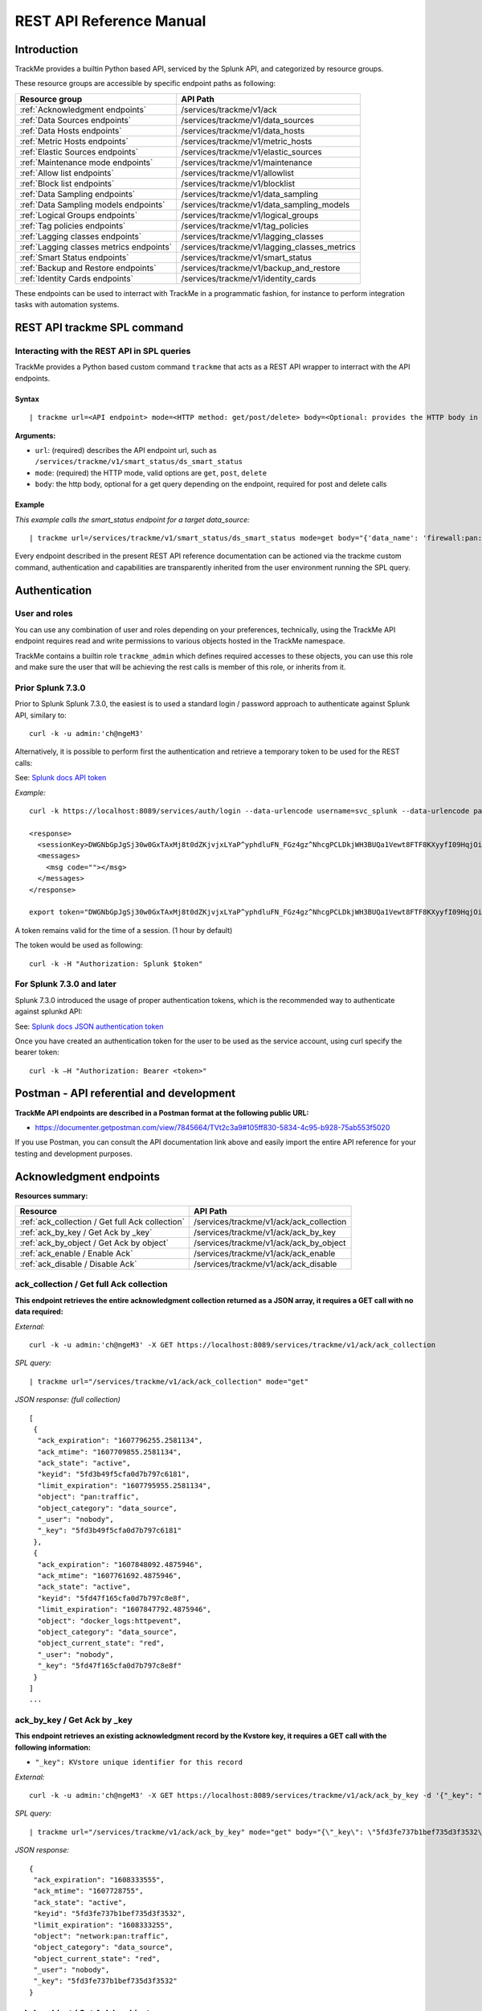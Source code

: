 REST API Reference Manual
=========================

Introduction
------------

TrackMe provides a builtin Python based API, serviced by the Splunk API, and categorized by resource groups.

These resource groups are accessible by specific endpoint paths as following:

+----------------------------------------------+----------------------------------------------+
| Resource group                               | API Path                                     |
+==============================================+==============================================+
| :ref:`Acknowledgment endpoints`              | /services/trackme/v1/ack                     |
+----------------------------------------------+----------------------------------------------+
| :ref:`Data Sources endpoints`                | /services/trackme/v1/data_sources            |
+----------------------------------------------+----------------------------------------------+
| :ref:`Data Hosts endpoints`                  | /services/trackme/v1/data_hosts              |
+----------------------------------------------+----------------------------------------------+
| :ref:`Metric Hosts endpoints`                | /services/trackme/v1/metric_hosts            |
+----------------------------------------------+----------------------------------------------+
| :ref:`Elastic Sources endpoints`             | /services/trackme/v1/elastic_sources         |
+----------------------------------------------+----------------------------------------------+
| :ref:`Maintenance mode endpoints`            | /services/trackme/v1/maintenance             |
+----------------------------------------------+----------------------------------------------+
| :ref:`Allow list endpoints`                  | /services/trackme/v1/allowlist               |
+----------------------------------------------+----------------------------------------------+
| :ref:`Block list endpoints`                  | /services/trackme/v1/blocklist               |
+----------------------------------------------+----------------------------------------------+
| :ref:`Data Sampling endpoints`               | /services/trackme/v1/data_sampling           |
+----------------------------------------------+----------------------------------------------+
| :ref:`Data Sampling models endpoints`        | /services/trackme/v1/data_sampling_models    |
+----------------------------------------------+----------------------------------------------+
| :ref:`Logical Groups endpoints`              | /services/trackme/v1/logical_groups          |
+----------------------------------------------+----------------------------------------------+
| :ref:`Tag policies endpoints`                | /services/trackme/v1/tag_policies            |
+----------------------------------------------+----------------------------------------------+
| :ref:`Lagging classes endpoints`             | /services/trackme/v1/lagging_classes         |
+----------------------------------------------+----------------------------------------------+
| :ref:`Lagging classes metrics endpoints`     | /services/trackme/v1/lagging_classes_metrics |
+----------------------------------------------+----------------------------------------------+
| :ref:`Smart Status endpoints`                | /services/trackme/v1/smart_status            |
+----------------------------------------------+----------------------------------------------+
| :ref:`Backup and Restore endpoints`          | /services/trackme/v1/backup_and_restore      |
+----------------------------------------------+----------------------------------------------+
| :ref:`Identity Cards endpoints`              | /services/trackme/v1/identity_cards          |
+----------------------------------------------+----------------------------------------------+

These endpoints can be used to interract with TrackMe in a programmatic fashion, for instance to perform integration tasks with automation systems.

REST API trackme SPL command
----------------------------

Interacting with the REST API in SPL queries
^^^^^^^^^^^^^^^^^^^^^^^^^^^^^^^^^^^^^^^^^^^^

TrackMe provides a Python based custom command ``trackme`` that acts as a REST API wrapper to interract with the API endpoints.

.. image:: img/img_rest_api_wrapper1.png
   :alt: img_rest_api_wrapper1.png
   :align: center

Syntax
''''''

::

    | trackme url=<API endpoint> mode=<HTTP method: get/post/delete> body=<Optional: provides the HTTP body in a json format>

**Arguments:**

- ``url``: (required) describes the API endpoint url, such as ``/services/trackme/v1/smart_status/ds_smart_status``
- ``mode``: (required) the HTTP mode, valid options are ``get``, ``post``, ``delete``
- ``body``: the http body, optional for a get query depending on the endpoint, required for post and delete calls

Example
'''''''

*This example calls the smart_status endpoint for a target data_source:*

::

    | trackme url=/services/trackme/v1/smart_status/ds_smart_status mode=get body="{'data_name': 'firewall:pan:traffic'}"

.. image:: img/img_rest_api_wrapper2.png
   :alt: img_rest_api_wrapper2.png
   :align: center
   :width: 1200px

Every endpoint described in the present REST API reference documentation can be actioned via the trackme custom command, authentication and capabilities are transparently inherited from the user environment running the SPL query.

Authentication
--------------

User and roles
^^^^^^^^^^^^^^

You can use any combination of user and roles depending on your preferences, technically, using the TrackMe API endpoint requires read and write permissions to various objects hosted in the TrackMe namespace.

TrackMe contains a builtin role ``trackme_admin`` which defines required accesses to these objects, you can use this role and make sure the user that will be achieving the rest calls is member of this role, or inherits from it.

Prior Splunk 7.3.0
^^^^^^^^^^^^^^^^^^

Prior to Splunk Splunk 7.3.0, the easiest is to used a standard login / password approach to authenticate against Splunk API, similary to:

::

    curl -k -u admin:'ch@ngeM3'

Alternatively, it is possible to perform first the authentication and retrieve a temporary token to be used for the REST calls:

See: `Splunk docs API token <https://docs.splunk.com/Documentation/Splunk/latest/RESTUM/RESTusing#Authentication_and_authorization>`_

*Example:*

::

    curl -k https://localhost:8089/services/auth/login --data-urlencode username=svc_splunk --data-urlencode password=pass

    <response>
      <sessionKey>DWGNbGpJgSj30w0GxTAxMj8t0dZKjvjxLYaP^yphdluFN_FGz4gz^NhcgPCLDkjWH3BUQa1Vewt8FTF8KXyyfI09HqjOicIthMuBIB70dVJA8Jg</sessionKey>
      <messages>
        <msg code=""></msg>
      </messages>
    </response>

    export token="DWGNbGpJgSj30w0GxTAxMj8t0dZKjvjxLYaP^yphdluFN_FGz4gz^NhcgPCLDkjWH3BUQa1Vewt8FTF8KXyyfI09HqjOicIthMuBIB70dVJA8Jg"

A token remains valid for the time of a session. (1 hour by default)

The token would be used as following:

::

    curl -k -H "Authorization: Splunk $token"

For Splunk 7.3.0 and later
^^^^^^^^^^^^^^^^^^^^^^^^^^

Splunk 7.3.0 introduced the usage of proper authentication tokens, which is the recommended way to authenticate against splunkd API:

See: `Splunk docs JSON authentication token <https://docs.splunk.com/Documentation/Splunk/latest/Security/UseAuthTokens>`_

Once you have created an authentication token for the user to be used as the service account, using curl specify the bearer token:

::

    curl -k –H "Authorization: Bearer <token>"


Postman - API referential and development
-----------------------------------------

**TrackMe API endpoints are described in a Postman format at the following public URL:**

- https://documenter.getpostman.com/view/7845664/TVt2c3a9#105ff830-5834-4c95-b928-75ab553f5020

If you use Postman, you can consult the API documentation link above and easily import the entire API reference for your testing and development purposes.

.. image:: img/postman_screen.png
   :alt: postman_screen.png
   :align: center

.. image:: img/postman_screen2.png
   :alt: postman_screen2.png
   :align: center

Acknowledgment endpoints
------------------------

**Resources summary:**

+-------------------------------------------------------+--------------------------------------------------+
| Resource                                              | API Path                                         |
+=======================================================+==================================================+
| :ref:`ack_collection / Get full Ack collection`       | /services/trackme/v1/ack/ack_collection          |
+-------------------------------------------------------+--------------------------------------------------+
| :ref:`ack_by_key / Get Ack by _key`                   | /services/trackme/v1/ack/ack_by_key              |
+-------------------------------------------------------+--------------------------------------------------+
| :ref:`ack_by_object / Get Ack by object`              | /services/trackme/v1/ack/ack_by_object           |
+-------------------------------------------------------+--------------------------------------------------+
| :ref:`ack_enable / Enable Ack`                        | /services/trackme/v1/ack/ack_enable              |
+-------------------------------------------------------+--------------------------------------------------+
| :ref:`ack_disable / Disable Ack`                      | /services/trackme/v1/ack/ack_disable             |
+-------------------------------------------------------+--------------------------------------------------+

ack_collection / Get full Ack collection
^^^^^^^^^^^^^^^^^^^^^^^^^^^^^^^^^^^^^^^^

**This endpoint retrieves the entire acknowledgment collection returned as a JSON array, it requires a GET call with no data required:**

*External:*

::

    curl -k -u admin:'ch@ngeM3' -X GET https://localhost:8089/services/trackme/v1/ack/ack_collection

*SPL query:*

::

    | trackme url="/services/trackme/v1/ack/ack_collection" mode="get"

*JSON response: (full collection)*

::

    [
     {
      "ack_expiration": "1607796255.2581134",
      "ack_mtime": "1607709855.2581134",
      "ack_state": "active",
      "keyid": "5fd3b49f5cfa0d7b797c6181",
      "limit_expiration": "1607795955.2581134",
      "object": "pan:traffic",
      "object_category": "data_source",
      "_user": "nobody",
      "_key": "5fd3b49f5cfa0d7b797c6181"
     },
     {
      "ack_expiration": "1607848092.4875946",
      "ack_mtime": "1607761692.4875946",
      "ack_state": "active",
      "keyid": "5fd47f165cfa0d7b797c8e8f",
      "limit_expiration": "1607847792.4875946",
      "object": "docker_logs:httpevent",
      "object_category": "data_source",
      "object_current_state": "red",
      "_user": "nobody",
      "_key": "5fd47f165cfa0d7b797c8e8f"
     }
    ]
    ...

ack_by_key / Get Ack by _key
^^^^^^^^^^^^^^^^^^^^^^^^^^^^

**This endpoint retrieves an existing acknowledgment record by the Kvstore key, it requires a GET call with the following information:**

- ``"_key": KVstore unique identifier for this record``

*External:*

::

    curl -k -u admin:'ch@ngeM3' -X GET https://localhost:8089/services/trackme/v1/ack/ack_by_key -d '{"_key": "5fd3fe737b1bef735d3f3532"}'

*SPL query:*

::

    | trackme url="/services/trackme/v1/ack/ack_by_key" mode="get" body="{\"_key\": \"5fd3fe737b1bef735d3f3532\"}"

*JSON response:*

::

    {
     "ack_expiration": "1608333555",
     "ack_mtime": "1607728755",
     "ack_state": "active",
     "keyid": "5fd3fe737b1bef735d3f3532",
     "limit_expiration": "1608333255",
     "object": "network:pan:traffic",
     "object_category": "data_source",
     "object_current_state": "red",
     "_user": "nobody",
     "_key": "5fd3fe737b1bef735d3f3532"
    }

ack_by_object / Get Ack by object
^^^^^^^^^^^^^^^^^^^^^^^^^^^^^^^^^

**This endpoint retrieves an existing acknowledgment record by the object name, it requires a GET call with the following information:**

*External:*

- ``"object_category": type of object (data_source / data_host / metric_host)"`` 
- ``"object": name of the entity``

::

    curl -k -u admin:'ch@ngeM3' -X GET https://localhost:8089/services/trackme/v1/ack/ack_by_object -d '{"object_category": "data_source", "object": "network:pan:traffic"}'

*SPL query:*

::

    | trackme url="/services/trackme/v1/ack/ack_by_object" mode="get" body="{\"object_category\": \"data_source\", \"object\": \"network:pan:traffic\"}"

*JSON response:*

::

    [
     {
      "ack_expiration": "1608333555",
      "ack_mtime": "1607728755",
      "ack_state": "active",
      "keyid": "5fd3fe737b1bef735d3f3532",
      "limit_expiration": "1608333255",
      "object": "network:pan:traffic",
      "object_category": "data_source",
      "object_current_state": "red",
      "_user": "nobody",
      "_key": "5fd3fe737b1bef735d3f3532"
     }
    ]

ack_enable / Enable Ack
^^^^^^^^^^^^^^^^^^^^^^^

**This endpoint will enable an acknowledgment by the object name, it requires a POST call with the following information:**

- ``"object_category": type of object (data_source / data_host / metric_host)``
- ``"object": name of the entity``
- ``"ack_period": period for the acknowledgment in seconds``
- ``"update_comment": OPTIONAL: a comment for the update, comments are added to the audit record, if unset will be defined to: API update``

*External:*

::

    curl -k -u admin:'ch@ngeM3' -X POST https://localhost:8089/services/trackme/v1/ack/ack_enable -d '{"object_category": "data_source", "object": "network:pan:traffic", "ack_period": "86400", "update_comment": "Updated by automation."}'

*SPL query:*

::

    | trackme url="/services/trackme/v1/ack/ack_enable" mode="post" body="{\"object_category\": \"data_source\", \"object\": \"network:pan:traffic\", \"ack_period\": \"86400\", \"update_comment\": \"Updated by automation.\"}"

*JSON response:*

::

    {
     "object": "network:pan:traffic",
     "object_category": "data_source",
     "ack_expiration": "1607815805.7918282",
     "ack_state": "active",
     "ack_mtime": "1607729405.7918282",
     "_user": "nobody",
     "_key": "5fd3fe737b1bef735d3f3532"
    }

ack_disable / Disable Ack
^^^^^^^^^^^^^^^^^^^^^^^^^

**This endpoint will disable an acknowledgment by the object name, it requires a POST call with the following information:**

- ``"object_category": type of object (data_source / data_host / metric_host)"`` 
- ``"object": name of the entity``
- ``"update_comment": OPTIONAL: a comment for the update, comments are added to the audit record, if unset will be defined to: API update``

*External:*

::

    curl -k -u admin:'ch@ngeM3' -X POST https://localhost:8089/services/trackme/v1/ack/ack_disable -d '{"object_category": "data_source", "object": "network:pan:traffic", "update_comment": "Updated by automation."}'

*SPL query:*

::

    | trackme url="/services/trackme/v1/ack/ack_disable" mode="post" body="{\"object_category\": \"data_source\", \"object\": \"network:pan:traffic\", \"update_comment\": \"Updated by automation.\"}"

*JSON response:*

::

    {
     "object": "network:pan:traffic",
     "object_category": "data_source",
     "ack_expiration": "N/A",
     "ack_state": "inactive",
     "ack_mtime": "1607729326.6667607",
     "_user": "nobody",
     "_key": "5fd3fe737b1bef735d3f3532"
    }

Data Sources endpoints
----------------------

**Resources summary:**

+----------------------------------------------------------------------------+---------------------------------------------------------------------------+
| Resource                                                                   | API Path                                                                  |
+============================================================================+===========================================================================+
| :ref:`ds_collection / Get full Data Sources collection`                    | /services/trackme/v1/data_sources/ds_collection                           |
+----------------------------------------------------------------------------+---------------------------------------------------------------------------+
| :ref:`ds_by_key / Get Data Source by _key`                                 | /services/trackme/v1/data_sources/ds_by_key                               |
+----------------------------------------------------------------------------+---------------------------------------------------------------------------+
| :ref:`ds_by_name / Get Data Source by name`                                | /services/trackme/v1/data_sources/ds_by_name                              |
+----------------------------------------------------------------------------+---------------------------------------------------------------------------+
| :ref:`ds_enable_monitoring / Enable monitoring`                            | /services/trackme/v1/data_sources/ds_enable_monitoring                    |
+----------------------------------------------------------------------------+---------------------------------------------------------------------------+
| :ref:`ds_disable_monitoring / Disable monitoring`                          | /services/trackme/v1/data_sources/ds_disable_monitoring                   |
+----------------------------------------------------------------------------+---------------------------------------------------------------------------+
| :ref:`ds_update_priority / Update priority`                                | /services/trackme/v1/data_sources/ds_update_priority                      |
+----------------------------------------------------------------------------+---------------------------------------------------------------------------+
| :ref:`ds_update_lag_policy / Update lagging policy`                        | /services/trackme/v1/data_sources/ds_update_lag_policy                    |
+----------------------------------------------------------------------------+---------------------------------------------------------------------------+
| :ref:`ds_update_min_dcount_host / Update minimal host dcount`              | /services/trackme/v1/data_sources/ds_update_min_dcount_host               |
+----------------------------------------------------------------------------+---------------------------------------------------------------------------+
| :ref:`ds_update_wdays_by_name / Update week days monitoring`               | /services/trackme/v1/data_sources/ds_update_wdays                         |
+----------------------------------------------------------------------------+---------------------------------------------------------------------------+
| :ref:`ds_update_outliers / Update outliers detection configuration`        | /services/trackme/v1/data_sources/ds_update_outliers                      |
+----------------------------------------------------------------------------+---------------------------------------------------------------------------+
| :ref:`ds_update_monitoring_level / Update monitoring level`                | /services/trackme/v1/data_sources/ds_update_monitoring_level              |
+----------------------------------------------------------------------------+---------------------------------------------------------------------------+
| :ref:`ds_delete_temporary / Delete temporary`                              | /services/trackme/v1/data_sources/ds_delete_temporary                     |
+----------------------------------------------------------------------------+---------------------------------------------------------------------------+
| :ref:`ds_delete_permanent / Delete permanently`                            | /services/trackme/v1/data_sources/ds_delete_permanent                     |
+----------------------------------------------------------------------------+---------------------------------------------------------------------------+
| :ref:`ds_enable_data_sampling / Enable data sampling`                      | /services/trackme/v1/data_sources/ds_enable_data_sampling                 |
+----------------------------------------------------------------------------+---------------------------------------------------------------------------+
| :ref:`ds_disable_data_sampling / Disable data sampling`                    | /services/trackme/v1/data_sources/ds_disable_data_sampling                |
+----------------------------------------------------------------------------+---------------------------------------------------------------------------+
| :ref:`ds_update_data_sampling_records_nr / Update sampling no of records`  | /services/trackme/v1/data_sources/ds_update_data_sampling_records_nr      |
+----------------------------------------------------------------------------+---------------------------------------------------------------------------+

ds_collection / Get full Data Sources collection
^^^^^^^^^^^^^^^^^^^^^^^^^^^^^^^^^^^^^^^^^^^^^^^^

**This endpoint retrieves the entire data sources collection returned as a JSON array, it requires a GET call with no data required:**

*External:*

::

    curl -k -u admin:'ch@ngeM3' -X GET https://localhost:8089/services/trackme/v1/data_sources/ds_collection

*SPL query:*

::

    | trackme url="/services/trackme/v1/data_sources/ds_collection" mode="get"

*JSON response: (full collection)*

::

    [
     {
      "OutlierAlertOnUpper": "false",
      "OutlierLowerThresholdMultiplier": "4",
      "OutlierMinEventCount": "0",
      "OutlierSpan": "5m",
      "OutlierTimePeriod": "-7d",
      "OutlierUpperThresholdMultiplier": "4",
      "_time": "1607779500",
      ...

ds_by_key / Get Data Source by _key
^^^^^^^^^^^^^^^^^^^^^^^^^^^^^^^^^^^

**This endpoint retrieves an existing data source record by the Kvstore key, it requires a GET call with the following information:**

- ``"_key": KVstore unique identifier for this record``

*External:*

::

    curl -k -u admin:'ch@ngeM3' -X GET https://localhost:8089/services/trackme/v1/data_sources/ds_by_key -d '{"_key": "7e8670878a9ad91844f18655f1819c06"}'

*SPL query:*

::

    | trackme url="/services/trackme/v1/data_sources/ds_by_key" mode="get" body="{\"_key\": \"7e8670878a9ad91844f18655f1819c06\"}"

*JSON response: (full record)*

::

    {
    "OutlierAlertOnUpper": "false",
    "OutlierLowerThresholdMultiplier": "4",
    "OutlierMinEventCount": "0",
    "OutlierSpan": "5m",
    "OutlierTimePeriod": "-7d",
    "OutlierUpperThresholdMultiplier": "4",
    "_time": "1607770500",
    "current_state": "green",
    ...

ds_by_name / Get Data Source by name
^^^^^^^^^^^^^^^^^^^^^^^^^^^^^^^^^^^^

**This endpoint retrieves an existing data source record by the data source name (data_name), it requires a GET call with the following information:**

- ``"data_name": name of the data source``

*External:*

::

    curl -k -u admin:'ch@ngeM3' -X GET https://localhost:8089/services/trackme/v1/data_sources/ds_by_name -d '{"data_name": "network:pan:traffic"}'

*SPL query:*

::

    | trackme url="/services/trackme/v1/data_sources/ds_by_name" mode="get" body="{\"data_name\": \"network:pan:traffic\"}"


*JSON response: (full record)*

::

    {
    "OutlierAlertOnUpper": "false",
    "OutlierLowerThresholdMultiplier": "4",
    "OutlierMinEventCount": "0",
    "OutlierSpan": "5m",
    "OutlierTimePeriod": "-7d",
    "OutlierUpperThresholdMultiplier": "4",
    "_time": "1607770500",
    "current_state": "green",
    ...

ds_enable_monitoring / Enable monitoring
^^^^^^^^^^^^^^^^^^^^^^^^^^^^^^^^^^^^^^^^

**This endpoint enables data monitoring for an existing data source by the data source name (data_name), it requires a POST call with the following information:**

- ``"data_name": name of the data source``
- ``"update_comment": OPTIONAL: a comment for the update, comments are added to the audit record, if unset will be defined to: API update``

*External:*

::

    curl -k -u admin:'ch@ngeM3' -X POST https://localhost:8089/services/trackme/v1/data_sources/ds_enable_monitoring -d '{"data_name": "network:pan:traffic", "update_comment": "Updated by automation."}'

*SPL query:*

::

    | trackme url="/services/trackme/v1/data_sources/ds_enable_monitoring" mode="post" body="{\"data_name\": \"network:pan:traffic\", \"update_comment\": \"Updated by automation.\"}"

*JSON response: (full record)*

::

    {
    "OutlierAlertOnUpper": "false",
    "OutlierLowerThresholdMultiplier": "4",
    "OutlierMinEventCount": "0",
    "OutlierSpan": "5m",
    "OutlierTimePeriod": "-7d",
    "OutlierUpperThresholdMultiplier": "4",
    "_time": "1607770500",
    "current_state": "green",
    ...

ds_disable_monitoring / Disable monitoring
^^^^^^^^^^^^^^^^^^^^^^^^^^^^^^^^^^^^^^^^^^

**This endpoint disables data monitoring for an existing data source by the data source name (data_name), it requires a POST call with the following information:**

- ``"data_name": name of the data source``
- ``"update_comment": OPTIONAL: a comment for the update, comments are added to the audit record, if unset will be defined to: API update``

*External:*

::

    curl -k -u admin:'ch@ngeM3' -X POST https://localhost:8089/services/trackme/v1/data_sources/ds_disable_monitoring -d '{"data_name": "network:pan:traffic", "update_comment": "Updated by automation."}'

*SPL query:*

::

    | trackme url="/services/trackme/v1/data_sources/ds_disable_monitoring" mode="post" body="{\"data_name\": \"network:pan:traffic\", \"update_comment\": \"Updated by automation.\"}"

*JSON response: (full record)*

::

    {
    "OutlierAlertOnUpper": "false",
    "OutlierLowerThresholdMultiplier": "4",
    "OutlierMinEventCount": "0",
    "OutlierSpan": "5m",
    "OutlierTimePeriod": "-7d",
    "OutlierUpperThresholdMultiplier": "4",
    "_time": "1607770500",
    "current_state": "green",
    ...

ds_update_priority / Update priority
^^^^^^^^^^^^^^^^^^^^^^^^^^^^^^^^^^^^

**This endpoint updates the priority definition for an existing data source by the data source name (data_name), it requires a POST call with the following information:**

- ``"data_name": name of the data source``
- ``"priority": priority value, valid options are low / medium / high``
- ``"update_comment": OPTIONAL: a comment for the update, comments are added to the audit record, if unset will be defined to: API update``

*External:*

::

    curl -k -u admin:'ch@ngeM3' -X POST https://localhost:8089/services/trackme/v1/data_sources/ds_update_priority -d '{"data_name": "network:pan:traffic", "priority": "high", "update_comment": "Updated by automation."}'

*SPL query:*

::

    | trackme url="/services/trackme/v1/data_sources/ds_update_priority" mode="post" body="{\"data_name\": \"network:pan:traffic\", \"priority\": \"high\", \"update_comment\": \"Updated by automation.\"}"

*JSON response: (full record)*

::

    {
    "OutlierAlertOnUpper": "false",
    "OutlierLowerThresholdMultiplier": "4",
    "OutlierMinEventCount": "0",
    "OutlierSpan": "5m",
    "OutlierTimePeriod": "-7d",
    "OutlierUpperThresholdMultiplier": "4",
    "_time": "1607770500",
    "current_state": "green",
    ...

ds_update_lag_policy / Update lagging policy
^^^^^^^^^^^^^^^^^^^^^^^^^^^^^^^^^^^^^^^^^^^^

**This endpoint configures the lagging policy for an existing data source, it requires a POST call with the following information:**

- ``"data_name": name of the data source``
- ``"data_lag_alert_kpis": KPIs policy to be applied, valid options are all_kpis / lag_ingestion_kpi / lag_event_kpi``
- ``"data_max_lag_allowed": maximal accepted lagging value in seconds, must be an integer``
- ``"data_override_lagging_class": overrides lagging classes, valid options are true / false``
- ``"update_comment": OPTIONAL: a comment for the update, comments are added to the audit record, if unset will be defined to: API update``

*External:*

::

    curl -k -u admin:'ch@ngeM3' -X POST https://localhost:8089/services/trackme/v1/data_sources/ds_update_lag_policy -d '{"data_name": "network:pan:traffic", "update_comment": "Updated by automation.", "data_lag_alert_kpis": "lag_ingestion_kpi", "data_max_lag_allowed": "300", "data_override_lagging_class": "true"}'

*SPL query:*

::

    | trackme url="/services/trackme/v1/data_sources/ds_update_lag_policy" mode="post" body="{\"data_name\": \"network:pan:traffic\", \"update_comment\": \"Updated by automation.\", \"data_lag_alert_kpis\": \"lag_ingestion_kpi\", \"data_max_lag_allowed\": \"300\", \"data_override_lagging_class\": \"true\"}"

*JSON response: (full record)*

::

    {
    "OutlierAlertOnUpper": "false",
    "OutlierLowerThresholdMultiplier": "4",
    "OutlierMinEventCount": "0",
    "OutlierSpan": "5m",
    "OutlierTimePeriod": "-7d",
    "OutlierUpperThresholdMultiplier": "4",
    "_time": "1607770500",
    "current_state": "green",
    ...

ds_update_min_dcount_host / Update minimal host dcount
^^^^^^^^^^^^^^^^^^^^^^^^^^^^^^^^^^^^^^^^^^^^^^^^^^^^^^

**This endpoint configures the minimal number of distinct hosts count for an existing data source, it requires a POST call with the following information:**

- ``"data_name": name of the data source``
- ``"min_dcount_host": minimal accepted number of distinct count hosts, must be an integer or any to disable the feature``
- ``"update_comment": OPTIONAL: a comment for the update, comments are added to the audit record, if unset will be defined to: API update``

*External:*

::

    curl -k -u admin:'ch@ngeM3' -X POST https://localhost:8089/services/trackme/v1/data_sources/ds_update_min_dcount_host -d '{"data_name": "network:pan:traffic", "update_comment": "Updated by automation.", "min_dcount_host": "100"}'

*SPL query:*

::

    | trackme url="/services/trackme/v1/data_sources/ds_update_min_dcount_host" mode="post" body="{\"data_name\": \"network:pan:traffic\", \"update_comment\": \"Updated by automation.\", \"min_dcount_host\": \"100\"}"

*JSON response: (full record)*

::

    {
    "OutlierAlertOnUpper": "false",
    "OutlierLowerThresholdMultiplier": "4",
    "OutlierMinEventCount": "0",
    "OutlierSpan": "5m",
    "OutlierTimePeriod": "-7d",
    "OutlierUpperThresholdMultiplier": "4",
    "_time": "1607770500",
    "current_state": "green",
    ...

ds_update_wdays_by_name / Update week days monitoring
^^^^^^^^^^^^^^^^^^^^^^^^^^^^^^^^^^^^^^^^^^^^^^^^^^^^^

**This endpoint configures the week days monitoring rule for an existing data source, it requires a POST call with the following information:**

- ``"data_name": name of the data source``
- ``"data_monitoring_wdays":  the week days rule, valid options are manual:all_days / manual:monday-to-friday / manual:monday-to-saturday / [ 0, 1, 2, 3, 4, 5, 6 ] where Sunday is 0``
- ``"update_comment": OPTIONAL: a comment for the update, comments are added to the audit record, if unset will be defined to: API update``

*External:*

::

    curl -k -u admin:'ch@ngeM3' -X POST https://localhost:8089/services/trackme/v1/data_sources/ds_update_wdays -d '{"data_name": "network:pan:traffic", "update_comment": "Updated by automation.", "data_monitoring_wdays": "manual:monday-to-friday"}'

*SPL query:*

::

    | trackme url="/services/trackme/v1/data_sources/ds_update_wdays" mode="post" body="{\"data_name\": \"network:pan:traffic\", \"update_comment\": \"Updated by automation.\", \"data_monitoring_wdays\": \"manual:monday-to-friday\"}"

*JSON response: (full record)*

::

    {
    "OutlierAlertOnUpper": "false",
    "OutlierLowerThresholdMultiplier": "4",
    "OutlierMinEventCount": "0",
    "OutlierSpan": "5m",
    "OutlierTimePeriod": "-7d",
    "OutlierUpperThresholdMultiplier": "4",
    "_time": "1607770500",
    "current_state": "green",
    ...

ds_update_outliers / Update outliers detection configuration
^^^^^^^^^^^^^^^^^^^^^^^^^^^^^^^^^^^^^^^^^^^^^^^^^^^^^^^^^^^^

**This endpoint configures the week days monitoring rule for an existing data source, it requires a POST call with the following information:**

- ``"data_name": name of the data source``
- ``"OutlierMinEventCount": the minimal number of events, if set to anything bigger than 0, the lower bound becomes a static value, needs to be an integer, default to 0 (disabled)``
- ``"OutlierLowerThresholdMultiplier": The lower bound threshold multiplier, must be an integer, defaults to 4``
- ``"OutlierUpperThresholdMultiplier": The upper bound threshold multiplier, must be integer, defaults to 4``
- ``"OutlierAlertOnUpper": "Enables / Disables alerting on upper outliers detection, valid options are true / false, defaults to false``
- ``"OutlierTimePeriod": relative time period for outliers calculation, default to -7d``
- ``"OutlierSpan": span period Splunk notation for outliers UI rendering, defaults to 5m``
- ``"enable_behaviour_analytic": "Enables / Disables outliers detection for that object, valid options are true / false, defaults to true``
- ``"update_comment": OPTIONAL: a comment for the update, comments are added to the audit record, if unset will be defined to: API update``

*External:*

::

    curl -k -u admin:'ch@ngeM3' -X POST https://localhost:8089/services/trackme/v1/data_sources/ds_update_outliers -d '{"data_name": "network:pan:traffic", "update_comment": "Updated by automation.", "OutlierMinEventCount": "0", "OutlierLowerThresholdMultiplier": "6", "OutlierUpperThresholdMultiplier": "6", "OutlierAlertOnUpper": "false", "OutlierTimePeriod": "7d", "OutlierSpan": "5m", "enable_behaviour_analytic": "true"}'

*SPL query:*

::

    | trackme url="/services/trackme/v1/data_sources/ds_update_outliers" mode="post" body="{\"data_name\": \"network:pan:traffic\", \"update_comment\": \"Updated by automation.\", \"OutlierMinEventCount\": \"0\", \"OutlierLowerThresholdMultiplier\": \"6\", \"OutlierUpperThresholdMultiplier\": \"6\", \"OutlierAlertOnUpper\": \"false\", \"OutlierTimePeriod\": \"7d\", \"OutlierSpan\": \"5m\", \"enable_behaviour_analytic\": \"true\"}"

*JSON response: (full record)*

::

    {
    "OutlierAlertOnUpper": "false",
    "OutlierLowerThresholdMultiplier": "4",
    "OutlierMinEventCount": "0",
    "OutlierSpan": "5m",
    "OutlierTimePeriod": "-7d",
    "OutlierUpperThresholdMultiplier": "4",
    "_time": "1607770500",
    "current_state": "green",
    ...

ds_update_monitoring_level / Update monitoring level
^^^^^^^^^^^^^^^^^^^^^^^^^^^^^^^^^^^^^^^^^^^^^^^^^^^^

**This endpoint updates the monitoring level for an existing data source, it requires a POST call with the following information:**

- ``"data_name": name of the data source``
- ``"data_monitoring_level": the monitoring level definition, valid options are index / sourcetype``
- ``"update_comment": OPTIONAL: a comment for the update, comments are added to the audit record, if unset will be defined to: API update``

*External:*

::

    curl -k -u admin:'ch@ngeM3' -X POST https://localhost:8089/services/trackme/v1/data_sources/ds_update_monitoring_level -d '{"data_name": "network:pan:traffic", "update_comment": "Updated by automation.", "data_monitoring_level": "sourcetype"}'

*SPL query:*

::

    | trackme url="/services/trackme/v1/data_sources/ds_update_monitoring_level" mode="post" body="{\"data_name\": \"network:pan:traffic\", \"update_comment\": \"Updated by automation.\", \"data_monitoring_level\": \"sourcetype\"}"

*JSON response: (full record)*

::

    {
    "OutlierAlertOnUpper": "false",
    "OutlierLowerThresholdMultiplier": "4",
    "OutlierMinEventCount": "0",
    "OutlierSpan": "5m",
    "OutlierTimePeriod": "-7d",
    "OutlierUpperThresholdMultiplier": "4",
    "_time": "1607770500",
    "current_state": "green",
    ...

ds_delete_temporary / Delete temporary
^^^^^^^^^^^^^^^^^^^^^^^^^^^^^^^^^^^^^^

**This endpoint performs a temporary deletion of an existing data source, it requires a DELETE call with the following information:**

- ``"data_name": name of the data source``
- ``"update_comment": OPTIONAL: a comment for the update, comments are added to the audit record, if unset will be defined to: API update``

Note: A temporary deletion removes the entity and its configuration, if search conditions such as data avaibility allow it, the same entitiy will be re-created automatically by the Trackers.

*External:*

::

    curl -k -u admin:'ch@ngeM3' -X DELETE https://localhost:8089/services/trackme/v1/data_sources/ds_delete_temporary -d '{"data_name": "network:pan:traffic"}'

*SPL query:*

::

    | trackme url="/services/trackme/v1/data_sources/ds_delete_temporary" mode="delete" body="{\"data_name\": \"network:pan:traffic\"}"

*JSON response: (full record)*

::

    Record with _key 7e8670878a9ad91844f18655f1819c06 was temporarily deleted from the collection.%

ds_delete_permanent / Delete permanently
^^^^^^^^^^^^^^^^^^^^^^^^^^^^^^^^^^^^^^^^

**This endpoint performs a permanent deletion of an existing data source, it requires a DELETE call with the following information:**

- ``"data_name": name of the data source``
- ``"update_comment": OPTIONAL: a comment for the update, comments are added to the audit record, if unset will be defined to: API update``

Note: A permanent deletion removes the entity and its configuration, in addition its a specific audit record to prevent the entity from being created as long as the audit record is not purged. if the audit record is purged and the search conditions such as data avaibility allow it, the same entitiy will be re-created automatically by the Trackers.

*External:*

::

    curl -k -u admin:'ch@ngeM3' -X DELETE https://localhost:8089/services/trackme/v1/data_sources/ds_delete_permanent -d '{"data_name": "network:pan:traffic"}'

*SPL query:*

::

    | trackme url="/services/trackme/v1/data_sources/ds_delete_permanent" mode="delete" body="{\"data_name\": \"network:pan:traffic\"}"

*JSON response: (full record)*

::

    Record with _key 7e8670878a9ad91844f18655f1819c06 was permanently deleted from the collection.% 

ds_enable_data_sampling / Enable data sampling
^^^^^^^^^^^^^^^^^^^^^^^^^^^^^^^^^^^^^^^^^^^^^^

**This endpoint enables the data sampling feature for an existing data source by the data source name (data_name), it requires a POST call with the following information:**

- ``"data_name": name of the data source``
- ``"update_comment": OPTIONAL: a comment for the update, comments are added to the audit record, if unset will be defined to: API update``

*External:*

::

    curl -k -u admin:'ch@ngeM3' -X POST https://localhost:8089/services/trackme/v1/data_sources/ds_enable_data_sampling -d '{"data_name": "network:pan:traffic", "update_comment": "Updated by automation."}'

*SPL query:*

::

    | trackme url="/services/trackme/v1/data_sources/ds_enable_data_sampling" mode="post" body="{\"data_name\": \"network:pan:traffic\", \"update_comment\": \"Updated by automation.\"}"

*JSON response: (full record)*

::

    {
     "data_name": "network:pan:traffic",
     "data_sample_feature": "enabled",
     "_user": "nobody",
     "_key": "7e8670878a9ad91844f18655f1819c06"
    }

ds_disable_data_sampling / Disable data sampling
^^^^^^^^^^^^^^^^^^^^^^^^^^^^^^^^^^^^^^^^^^^^^^^^

**This endpoint disables the data sampling feature for an existing data source by the data source name (data_name), it requires a POST call with the following information:**

- ``"data_name": name of the data source``
- ``"update_comment": OPTIONAL: a comment for the update, comments are added to the audit record, if unset will be defined to: API update``

*External:*

::

    curl -k -u admin:'ch@ngeM3' -X POST https://localhost:8089/services/trackme/v1/data_sources/ds_disable_data_sampling -d '{"data_name": "network:pan:traffic", "update_comment": "Updated by automation."}'

*SPL query:*

::

    | trackme url="/services/trackme/v1/data_sources/ds_disable_data_sampling" mode="post" body="{\"data_name\": \"network:pan:traffic\", \"update_comment\": \"Updated by automation.\"}"

*JSON response: (full record)*

::

    {
     "data_name": "network:pan:traffic",
     "data_sample_feature": "disabled",
     "_user": "nobody",
     "_key": "7e8670878a9ad91844f18655f1819c06"
    }

ds_update_data_sampling_records_nr / Update sampling no of records
^^^^^^^^^^^^^^^^^^^^^^^^^^^^^^^^^^^^^^^^^^^^^^^^^^^^^^^^^^^^^^^^^^

**This endpoint enables the data sampling feature for an existing data source by the data source name (data_name), it requires a POST call with the following information:**

- ``"data_name": name of the data source``
- ``"data_sampling_nr": number of records to be sampled per data source and data sampling execution (defaults to 100 at first sampling, then 50)``
- ``"update_comment": OPTIONAL: a comment for the update, comments are added to the audit record, if unset will be defined to: API update``

*External:*

::

    curl -k -u admin:'ch@ngeM3' -X POST https://localhost:8089/services/trackme/v1/data_sources/ds_update_data_sampling_records_nr -d '{"data_name": "network:pan:traffic", "data_sampling_nr": "200", "update_comment": "Updated by automation."}'

*SPL query:*

::

    | trackme url="/services/trackme/v1/data_sources/ds_update_data_sampling_records_nr" mode="post" body="{\"data_name\": \"network:pan:traffic\", \"data_sampling_nr\": \"200\", \"update_comment\": \"Updated by automation.\"}"

*JSON response:*

::

    {
     "data_name": "network:pan:traffic",
     "data_sampling_nr": "200",
     "raw_sample": [
     ...

Data Hosts endpoints
--------------------

**Resources summary:**

+---------------------------------------------------------------------+-----------------------------------------------------------------+
| Resource                                                            | API Path                                                        | 
+=====================================================================+=================================================================+
| :ref:`dh_collection / Get full Data Hosts collection`               | /services/trackme/v1/data_hosts/dh_collection                   |
+---------------------------------------------------------------------+-----------------------------------------------------------------+
| :ref:`dh_by_key / Get Data host by _key`                            | /services/trackme/v1/data_hosts/dh_by_key                       |
+---------------------------------------------------------------------+-----------------------------------------------------------------+
| :ref:`dh_by_name / Get Data host by name`                           | /services/trackme/v1/data_hosts/dh_by_name                      |
+---------------------------------------------------------------------+-----------------------------------------------------------------+
| :ref:`dh_enable_monitoring / Enable monitoring`                     | /services/trackme/v1/data_hosts/dh_enable_monitoring            |
+---------------------------------------------------------------------+-----------------------------------------------------------------+
| :ref:`dh_disable_monitoring / Disable monitoring`                   | /services/trackme/v1/data_hosts/dh_disable_monitoring           |
+---------------------------------------------------------------------+-----------------------------------------------------------------+
| :ref:`dh_update_priority / Update priority`                         | /services/trackme/v1/data_hosts/dh_update_priority              |
+---------------------------------------------------------------------+-----------------------------------------------------------------+
| :ref:`dh_reset / Reset data host`                                   | /services/trackme/v1/data_hosts/dh_reset                        |
+---------------------------------------------------------------------+-----------------------------------------------------------------+
| :ref:`dh_update_lag_policy / Update lagging policy`                 | /services/trackme/v1/data_hosts/dh_update_lag_policy            |
+---------------------------------------------------------------------+-----------------------------------------------------------------+
| :ref:`dh_update_wdays / Update week days monitoring`                | /services/trackme/v1/data_hosts/dh_update_wdays                 |
+---------------------------------------------------------------------+-----------------------------------------------------------------+
| :ref:`dh_update_outliers / Update outliers detection configuration` | /services/trackme/v1/data_hosts/dh_update_outliers              |
+---------------------------------------------------------------------+-----------------------------------------------------------------+
| :ref:`dh_delete_temporary / Delete temporary`                       | /services/trackme/v1/data_hosts/dh_delete_temporary             |
+---------------------------------------------------------------------+-----------------------------------------------------------------+
| :ref:`dh_delete_permanent / Delete permanently`                     | /services/trackme/v1/data_hosts/dh_delete_permanent             |
+---------------------------------------------------------------------+-----------------------------------------------------------------+

dh_collection / Get full Data Hosts collection
^^^^^^^^^^^^^^^^^^^^^^^^^^^^^^^^^^^^^^^^^^^^^^

**This endpoint retrieves the entire data hosts collection returned as a JSON array, it requires a GET call with no data required:**

*External:*

::

    curl -k -u admin:'ch@ngeM3' -X GET https://localhost:8089/services/trackme/v1/data_hosts/dh_collection

*SPL query:*

::

    | trackme url="/services/trackme/v1/data_hosts/dh_collection" mode="get"

*JSON response: (full collection)*

::

    [
     {
     "OutlierAlertOnUpper": "false",
     "OutlierLowerThresholdMultiplier": "4",
     "OutlierMinEventCount": "0",
     "OutlierSpan": "5m",
     "OutlierTimePeriod": "-7d",
     "OutlierUpperThresholdMultiplier": "4",
     "_time": "1607781900",
     "current_state": "green",
     "data_custom_max_lag_allowed": "0",
     "data_eventcount": "60",
     "data_first_time_seen": "1607781871",
     "data_host": "FIREWALL.PAN.AMER.DESIGN.NODE1",
     "data_host_alerting_policy": "global_policy",
     ...

dh_by_key / Get data host by _key
^^^^^^^^^^^^^^^^^^^^^^^^^^^^^^^^^^^

**This endpoint retrieves an existing data host record by the Kvstore key, it requires a GET call with the following information:**

- ``"_key": KVstore unique identifier for this record``

*External:*

::

    curl -k -u admin:'ch@ngeM3' -X GET https://localhost:8089/services/trackme/v1/data_hosts/dh_by_key -d '{"_key": "14781cf495c76f1373382197f071c5d6"}'

*SPL query:*

::

    | trackme url="/services/trackme/v1/data_hosts/dh_by_key" mode="get" body="{\"_key\": \"14781cf495c76f1373382197f071c5d6\"}"

*JSON response: (full record)*

::

    {
     "OutlierAlertOnUpper": "false",
     "OutlierLowerThresholdMultiplier": "4",
     "OutlierMinEventCount": "0",
     "OutlierSpan": "5m",
     "OutlierTimePeriod": "-7d",
     "OutlierUpperThresholdMultiplier": "4",
     "_time": "1607781900",
     "current_state": "green",
     "data_custom_max_lag_allowed": "0",
     "data_eventcount": "60",
     "data_first_time_seen": "1607781871",
     "data_host": "FIREWALL.PAN.AMER.DESIGN.NODE1",
     ...

dh_by_name / Get data host by name
^^^^^^^^^^^^^^^^^^^^^^^^^^^^^^^^^^^^

**This endpoint retrieves an existing data host record by the data host name (data_host), it requires a GET call with the following information:**

- ``"data_host": name of the data host``

*External:*

::

    curl -k -u admin:'ch@ngeM3' -X GET https://localhost:8089/services/trackme/v1/data_hosts/dh_by_name -d '{"data_host": "FIREWALL.PAN.AMER.DESIGN.NODE1"}'

*SPL query:*

::

    | trackme url="/services/trackme/v1/data_hosts/dh_by_name" mode="get" body="{\"data_host\": \"FIREWALL.PAN.AMER.DESIGN.NODE1\"}"

*JSON response: (full record)*

::

    [
     {
      "OutlierAlertOnUpper": "false",
      "OutlierLowerThresholdMultiplier": "4",
      "OutlierMinEventCount": "0",
      "OutlierSpan": "5m",
      "OutlierTimePeriod": "-7d",
      "OutlierUpperThresholdMultiplier": "4",
      "_time": "1607782200",
      "current_state": "green",
      "data_custom_max_lag_allowed": "0",
      "data_eventcount": "338",
      "data_first_time_seen": "1607781871",
      "data_host": "FIREWALL.PAN.AMER.DESIGN.NODE1",
      ...

dh_enable_monitoring / Enable monitoring
^^^^^^^^^^^^^^^^^^^^^^^^^^^^^^^^^^^^^^^^

**This endpoint enables data monitoring for an existing data host by the data host name (data_host), it requires a POST call with the following information:**

- ``"data_host": name of the data host``
- ``"update_comment": OPTIONAL: a comment for the update, comments are added to the audit record, if unset will be defined to: API update``

*External:*

::

    curl -k -u admin:'ch@ngeM3' -X POST https://localhost:8089/services/trackme/v1/data_hosts/dh_enable_monitoring -d '{"data_host": "FIREWALL.PAN.AMER.DESIGN.NODE1", "update_comment": "Updated by automation."}'

*SPL query:*

::

    | trackme url="/services/trackme/v1/data_hosts/dh_enable_monitoring" mode="post" body="{\"data_host\": \"FIREWALL.PAN.AMER.DESIGN.NODE1\", \"update_comment\": \"Updated by automation.\"}"

*JSON response: (full record)*

::

    {
     "object_category": "data_host",
     "data_host": "FIREWALL.PAN.AMER.DESIGN.NODE1",
     "data_index": "firewall",
     "data_sourcetype": "pan:traffic",
     "data_last_lag_seen": "-5",
     "data_last_ingestion_lag_seen": "0",
     "data_eventcount": "338",
     "data_first_time_seen": "1607781871",
     ...

dh_disable_monitoring / Disable monitoring
^^^^^^^^^^^^^^^^^^^^^^^^^^^^^^^^^^^^^^^^^^

**This endpoint disables data monitoring for an existing data host by the data host name (data_host), it requires a POST call with the following information:**

- ``"data_host": name of the data host``
- ``"update_comment": OPTIONAL: a comment for the update, comments are added to the audit record, if unset will be defined to: API update``

*External:*

::

    curl -k -u admin:'ch@ngeM3' -X POST https://localhost:8089/services/trackme/v1/data_hosts/dh_disable_monitoring -d '{"data_host": "FIREWALL.PAN.AMER.DESIGN.NODE1", "update_comment": "Updated by automation."}'

*SPL query:*

::

    | trackme url="/services/trackme/v1/data_hosts/dh_disable_monitoring" mode="post" body="{\"data_host\": \"FIREWALL.PAN.AMER.DESIGN.NODE1\", \"update_comment\": \"Updated by automation.\"}"

*JSON response: (full record)*

::

    {
     "object_category": "data_host",
     "data_host": "FIREWALL.PAN.AMER.DESIGN.NODE1",
     "data_index": "firewall",
     "data_sourcetype": "pan:traffic",
     "data_last_lag_seen": "-5",
     "data_last_ingestion_lag_seen": "0",
     "data_eventcount": "338",
     "data_first_time_seen": "1607781871",
     ...

dh_update_priority / Update priority
^^^^^^^^^^^^^^^^^^^^^^^^^^^^^^^^^^^^

**This endpoint updates the priority definition for an existing data host by the data host name (data_host), it requires a POST call with the following information:**

- ``"data_host": name of the data host``
- ``"priority": priority value, valid options are low / medium / high``
- ``"update_comment": OPTIONAL: a comment for the update, comments are added to the audit record, if unset will be defined to: API update``

*External:*

::

    curl -k -u admin:'ch@ngeM3' -X POST https://localhost:8089/services/trackme/v1/data_hosts/dh_update_priority -d '{"data_host": "FIREWALL.PAN.AMER.DESIGN.NODE1", "priority": "high", "update_comment": "Updated by automation."}'

*SPL query:*

::

    | trackme url="/services/trackme/v1/data_hosts/dh_update_priority" mode="post" body="{\"data_host\": \"FIREWALL.PAN.AMER.DESIGN.NODE1\", \"priority\": \"high\", \"update_comment\": \"Updated by automation.\"}"

*JSON response: (full record)*

::

    {
     "object_category": "data_host",
     "data_host": "FIREWALL.PAN.AMER.DESIGN.NODE1",
     "data_last_lag_seen": "-2",
     "data_last_ingestion_lag_seen": "0",
     "data_eventcount": "2585",
     ...


dh_reset / Reset data host
^^^^^^^^^^^^^^^^^^^^^^^^^^

**This endpoint resets (removal of index and sourcetype knowledge) an existing data host by the data host name (data_host), it requires a POST call with the following information:**

- ``"data_host": name of the data host``
- ``"update_comment": OPTIONAL: a comment for the update, comments are added to the audit record, if unset will be defined to: API update``

*External:*

::

    curl -k -u admin:'ch@ngeM3' -X POST https://localhost:8089/services/trackme/v1/data_hosts/dh_reset -d '{"data_host": "FIREWALL.PAN.AMER.DESIGN.NODE1", "update_comment": "Updated by automation."}'

*SPL query:*

::

    | trackme url="/services/trackme/v1/data_hosts/dh_reset" mode="post" body="{\"data_host\": \"FIREWALL.PAN.AMER.DESIGN.NODE1\", \"update_comment\": \"Updated by automation.\"}"

*JSON response: (full record)*

::

    {
     "object_category": "data_host",
     "data_host": "FIREWALL.PAN.AMER.DESIGN.NODE1",
     "data_last_lag_seen": "-2",
     "data_last_ingestion_lag_seen": "0",
     "data_eventcount": "2585",
     ...


dh_update_lag_policy / Update lagging policy
^^^^^^^^^^^^^^^^^^^^^^^^^^^^^^^^^^^^^^^^^^^^

**This endpoint configures the lagging policy for an existing data host, it requires a POST call with the following information:**

- ``"data_host": name of the data host``
- ``"data_lag_alert_kpis": KPIs policy to be applied, valid options are all_kpis / lag_ingestion_kpi / lag_event_kpi``
- ``"data_max_lag_allowed": maximal accepted lagging value in seconds, must be an integer``
- ``"data_override_lagging_class": overrides lagging classes, valid options are true / false``
- ``"data_host_alerting_policy": policy alerting, valid options are global_policy / track_per_sourcetype / track_per_host``
- ``"update_comment": OPTIONAL: a comment for the update, comments are added to the audit record, if unset will be defined to: API update``

*External:*

::

    curl -k -u admin:'ch@ngeM3' -X POST https://localhost:8089/services/trackme/v1/data_hosts/dh_update_lag_policy -d '{"data_host": "FIREWALL.PAN.AMER.DESIGN.NODE1", "update_comment": "Updated by automation.", "data_lag_alert_kpis": "lag_ingestion_kpi", "data_max_lag_allowed": "300", "data_override_lagging_class": "true", "data_host_alerting_policy": "track_per_sourcetype"}'

*SPL query:*

::

    | trackme url="/services/trackme/v1/data_hosts/dh_update_lag_policy" mode="post" body="{\"data_host\": \"FIREWALL.PAN.AMER.DESIGN.NODE1\", \"update_comment\": \"Updated by automation.\", \"data_lag_alert_kpis\": \"lag_ingestion_kpi\", \"data_max_lag_allowed\": \"300\", \"data_override_lagging_class\": \"true\", \"data_host_alerting_policy\": \"track_per_sourcetype\"}"

*JSON response: (full record)*

::

    {
     "object_category": "data_host",
     "data_host": "FIREWALL.PAN.AMER.DESIGN.NODE1",
     "data_index": "firewall",
     "data_sourcetype": "pan:traffic",
     "data_last_lag_seen": "-4",
     "data_last_ingestion_lag_seen": "0",
     "data_eventcount": "5756",
     "data_first_time_seen": "1607205117",
     ...

dh_update_wdays / Update week days monitoring
^^^^^^^^^^^^^^^^^^^^^^^^^^^^^^^^^^^^^^^^^^^^^

**This endpoint configures the week days monitoring rule for an existing data host, it requires a POST call with the following information:**

- ``"data_host": name of the data host``
- ``"data_monitoring_wdays":  the week days rule, valid options are manual:all_days / manual:monday-to-friday / manual:monday-to-saturday / [ 0, 1, 2, 3, 4, 5, 6 ] where Sunday is 0``
- ``"update_comment": OPTIONAL: a comment for the update, comments are added to the audit record, if unset will be defined to: API update``

*External:*

::

    curl -k -u admin:'ch@ngeM3' -X POST https://localhost:8089/services/trackme/v1/data_hosts/dh_update_wdays -d '{"data_host": "FIREWALL.PAN.AMER.DESIGN.NODE1", "update_comment": "Updated by automation.", "data_monitoring_wdays": "manual:monday-to-friday"}'

*SPL query:*

::

    | trackme url="/services/trackme/v1/data_hosts/dh_update_wdays" mode="post" body="{\"data_host\": \"FIREWALL.PAN.AMER.DESIGN.NODE1\", \"update_comment\": \"Updated by automation.\", \"data_monitoring_wdays\": \"manual:monday-to-friday\"}"

*JSON response: (full record)*

::

    {
     "object_category": "data_host",
     "data_host": "FIREWALL.PAN.AMER.DESIGN.NODE1",
     "data_index": "firewall",
     "data_sourcetype": "pan:traffic",
     "data_last_lag_seen": "-7",
     "data_last_ingestion_lag_seen": "0",
     "data_eventcount": "938",
     "data_first_time_seen": "1607781871",
     ...

dh_update_outliers / Update outliers detection configuration
^^^^^^^^^^^^^^^^^^^^^^^^^^^^^^^^^^^^^^^^^^^^^^^^^^^^^^^^^^^^

**This endpoint configures the week days monitoring rule for an existing data host, it requires a POST call with the following information:**

- ``"data_host": name of the data host``
- ``"OutlierMinEventCount": the minimal number of events, if set to anything bigger than 0, the lower bound becomes a static value, needs to be an integer, default to 0 (disabled)``
- ``"OutlierLowerThresholdMultiplier": The lower bound threshold multiplier, must be an integer, defaults to 4``
- ``"OutlierUpperThresholdMultiplier": The upper bound threshold multiplier, must be integer, defaults to 4``
- ``"OutlierAlertOnUpper": "Enables / Disables alerting on upper outliers detection, valid options are true / false, defaults to false``
- ``"OutlierTimePeriod": relative time period for outliers calculation, default to -7d``
- ``"OutlierSpan": span period Splunk notation for outliers UI rendering, defaults to 5m``
- ``"enable_behaviour_analytic": "Enables / Disables outliers detection for that object, valid options are true / false, defaults to true``
- ``"update_comment": OPTIONAL: a comment for the update, comments are added to the audit record, if unset will be defined to: API update``

*External:*

::

    curl -k -u admin:'ch@ngeM3' -X POST https://localhost:8089/services/trackme/v1/data_hosts/dh_update_outliers -d '{"data_host": "FIREWALL.PAN.AMER.DESIGN.NODE1", "update_comment": "Updated by automation.", "OutlierMinEventCount": "0", "OutlierLowerThresholdMultiplier": "6", "OutlierUpperThresholdMultiplier": "6", "OutlierAlertOnUpper": "false", "OutlierTimePeriod": "7d", "OutlierSpan": "5m", "enable_behaviour_analytic": "true"}'

*SPL query:*

::

    | trackme url="/services/trackme/v1/data_hosts/dh_update_outliers" mode="post" body="{\"data_host\": \"FIREWALL.PAN.AMER.DESIGN.NODE1\", \"update_comment\": \"Updated by automation.\", \"OutlierMinEventCount\": \"0\", \"OutlierLowerThresholdMultiplier\": \"6\", \"OutlierUpperThresholdMultiplier\": \"6\", \"OutlierAlertOnUpper\": \"false\", \"OutlierTimePeriod\": \"7d\", \"OutlierSpan\": \"5m\", \"enable_behaviour_analytic\": \"true\"}"

*JSON response: (full record)*

::

    {
     "object_category": "data_host",
     "data_host": "FIREWALL.PAN.AMER.DESIGN.NODE1",
     "data_index": "firewall",
     "data_sourcetype": "pan:traffic",
     "data_last_lag_seen": "-7",
     "data_last_ingestion_lag_seen": "0",
     "data_eventcount": "938",
     ...

dh_delete_temporary / Delete temporary
^^^^^^^^^^^^^^^^^^^^^^^^^^^^^^^^^^^^^^

**This endpoint performs a temporary deletion of an existing data host, it requires a DELETE call with the following information:**

- ``"data_host": name of the data host``
- ``"update_comment": OPTIONAL: a comment for the update, comments are added to the audit record, if unset will be defined to: API update``

Note: A temporary deletion removes the entity and its configuration, if search conditions such as data avaibility allow it, the same entitiy will be re-created automatically by the Trackers.

*External:*

::

    curl -k -u admin:'ch@ngeM3' -X DELETE https://localhost:8089/services/trackme/v1/data_hosts/dh_delete_temporary -d '{"data_host": "FIREWALL.PAN.AMER.DESIGN.NODE1"}'

*SPL query:*

::

    | trackme url="/services/trackme/v1/data_hosts/dh_delete_temporary" mode="delete" body="{\"data_host\": \"FIREWALL.PAN.AMER.DESIGN.NODE1\"}"

*JSON response: (full record)*

::

    Record with _key 7e8670878a9ad91844f18655f1819c06 was temporarily deleted from the collection.%

dh_delete_permanent / Delete permanently
^^^^^^^^^^^^^^^^^^^^^^^^^^^^^^^^^^^^^^^^

**This endpoint performs a permanent deletion of an existing data host, it requires a DELETE call with the following information:**

- ``"data_host": name of the data host``
- ``"update_comment": OPTIONAL: a comment for the update, comments are added to the audit record, if unset will be defined to: API update``

Note: A permanent deletion removes the entity and its configuration, in addition its a specific audit record to prevent the entity from being created as long as the audit record is not purged. if the audit record is purged and the search conditions such as data avaibility allow it, the same entitiy will be re-created automatically by the Trackers.

*External:*

::

    curl -k -u admin:'ch@ngeM3' -X DELETE https://localhost:8089/services/trackme/v1/data_hosts/dh_delete_permanent -d '{"data_host": "FIREWALL.PAN.AMER.DESIGN.NODE1"}'

*SPL query:*

::

    | trackme url="/services/trackme/v1/data_hosts/dh_delete_permanent" mode="delete" body="{\"data_host\": \"FIREWALL.PAN.AMER.DESIGN.NODE1\"}"

*JSON response: (full record)*

::

    Record with _key 7e8670878a9ad91844f18655f1819c06 was permanently deleted from the collection.% 

Metric Hosts endpoints
----------------------

**Resources summary:**

+---------------------------------------------------------------------+-----------------------------------------------------------------+
| Resource                                                            | API Path                                                        | 
+=====================================================================+=================================================================+
| :ref:`mh_collection / Get full Metric Hosts collection`             | /services/trackme/v1/metric_hosts/mh_collection                 |
+---------------------------------------------------------------------+-----------------------------------------------------------------+
| :ref:`mh_by_key / Get Metric host by _key`                          | /services/trackme/v1/metric_hosts/mh_by_key                     |
+---------------------------------------------------------------------+-----------------------------------------------------------------+
| :ref:`mh_by_name / Get Metric host by name`                         | /services/trackme/v1/metric_hosts/mh_by_name                    |
+---------------------------------------------------------------------+-----------------------------------------------------------------+
| :ref:`mh_enable_monitoring / Enable monitoring`                     | /services/trackme/v1/metric_hosts/mh_enable_monitoring          |
+---------------------------------------------------------------------+-----------------------------------------------------------------+
| :ref:`mh_disable_monitoring / Disable monitoring`                   | /services/trackme/v1/metric_hosts/mh_disable_monitoring         |
+---------------------------------------------------------------------+-----------------------------------------------------------------+
| :ref:`mh_update_priority / Update priority`                         | /services/trackme/v1/metric_hosts/mh_update_priority            |
+---------------------------------------------------------------------+-----------------------------------------------------------------+
| :ref:`mh_reset / Reset metrics`                                     | /services/trackme/v1/metric_hosts/mh_reset                      |
+---------------------------------------------------------------------+-----------------------------------------------------------------+
| :ref:`mh_delete_temporary / Delete temporary`                       | /services/trackme/v1/metric_hosts/mh_delete_temporary           |
+---------------------------------------------------------------------+-----------------------------------------------------------------+
| :ref:`mh_delete_permanent / Delete permanently`                     | /services/trackme/v1/metric_hosts/mh_delete_permanent           |
+---------------------------------------------------------------------+-----------------------------------------------------------------+

mh_collection / Get full Metric Hosts collection
^^^^^^^^^^^^^^^^^^^^^^^^^^^^^^^^^^^^^^^^^^^^^^^^

**This endpoint retrieves the entire metric hosts collection returned as a JSON array, it requires a GET call with no data required:**

*External:*

::

    curl -k -u admin:'ch@ngeM3' -X GET https://localhost:8089/services/trackme/v1/metric_hosts/mh_collection

*SPL query:*

::

    | trackme url="/services/trackme/v1/metric_hosts/mh_collection" mode="get"

*JSON response: (full collection)*

::

    [
     {
      "_time": "1607815039",
      "current_state": "green",
      "info_max_time": "1607815039.000",
      "info_min_time": "1607814739.000",
      "info_search_time": "1607815039.524",
      "info_sid": "1607815039.126",
      "latest_flip_state": "green",
      "latest_flip_time": "1607815039",
      ...

mh_by_key / Get metric host by _key
^^^^^^^^^^^^^^^^^^^^^^^^^^^^^^^^^^^

**This endpoint retrieves an existing metric host record by the Kvstore key, it requires a GET call with the following information:**

- ``"_key": KVstore unique identifier for this record``

*External:*

::

    curl -k -u admin:'ch@ngeM3' -X GET https://localhost:8089/services/trackme/v1/metric_hosts/mh_by_key -d '{"_key": "afb0c5fc92f20c8011ecac371b04f77e"}'

*SPL query:*

::

    | trackme url="/services/trackme/v1/metric_hosts/mh_by_key" mode="get" body="{\"_key\": \"afb0c5fc92f20c8011ecac371b04f77e\"}"


*JSON response: (full record)*

::

    {
     "_time": "1607815039",
     "current_state": "green",
     "info_max_time": "1607815039.000",
     "info_min_time": "1607814739.000",
     "info_search_time": "1607815039.524",
     "info_sid": "1607815039.126",
     "latest_flip_state": "green",
     "latest_flip_time": "1607815039",
     ...

mh_by_name / Get metric host by name
^^^^^^^^^^^^^^^^^^^^^^^^^^^^^^^^^^^^

**This endpoint retrieves an existing metric host record by the metric host name (metric_host), it requires a GET call with the following information:**

- ``"metric_host": name of the metric host``

*External:*

::

    curl -k -u admin:'ch@ngeM3' -X GET https://localhost:8089/services/trackme/v1/metric_hosts/mh_by_name -d '{"metric_host": "telegraf-node1"}'

*SPL query:*

::

    | trackme url="/services/trackme/v1/metric_hosts/mh_by_name" mode="get" body="{\"metric_host\": \"telegraf-node1\"}"

*JSON response: (full record)*

::

    [
     {
      "_time": "1607815200",
      "current_state": "green",
      "info_max_time": "1607815200.000",
      "info_min_time": "1607814900.000",
      "info_search_time": "1607815201.133",
      "info_sid": "scheduler__admin__trackme__RMD56299d9dc7b583db4_at_1607815200_6",
      "latest_flip_state": "green",
      "latest_flip_time": "1607815039",
      ...

mh_enable_monitoring / Enable monitoring
^^^^^^^^^^^^^^^^^^^^^^^^^^^^^^^^^^^^^^^^

**This endpoint enables data monitoring for an existing metric host by the metric host name (metric_host), it requires a POST call with the following information:**

- ``"metric_host": name of the metric host``
- ``"update_comment": OPTIONAL: a comment for the update, comments are added to the audit record, if unset will be defined to: API update``

*External:*

::

    curl -k -u admin:'ch@ngeM3' -X POST https://localhost:8089/services/trackme/v1/metric_hosts/mh_enable_monitoring -d '{"metric_host": "telegraf-node1", "update_comment": "Updated by automation."}'

*SPL query:*

::

    | trackme url="/services/trackme/v1/metric_hosts/mh_enable_monitoring" mode="post" body="{\"metric_host\": \"telegraf-node1\", \"update_comment\": \"Updated by automation.\"}"

*JSON response: (full record)*

::

    {
     "object_category": "metric_host",
     "metric_host": "telegraf-node1",
     "metric_index": "telegraf",
     "metric_category": "docker,docker_container_blkio,docker_container_cpu,docker_container_health,docker_container_mem,docker_container_net,docker_container_status",
     ...

mh_disable_monitoring / Disable monitoring
^^^^^^^^^^^^^^^^^^^^^^^^^^^^^^^^^^^^^^^^^^

**This endpoint disables data monitoring for an existing metric host by the metric host name (metric_host), it requires a POST call with the following information:**

- ``"metric_host": name of the metric host``
- ``"update_comment": OPTIONAL: a comment for the update, comments are added to the audit record, if unset will be defined to: API update``

*External:*

::

    curl -k -u admin:'ch@ngeM3' -X POST https://localhost:8089/services/trackme/v1/metric_hosts/mh_disable_monitoring -d '{"metric_host": "telegraf-node1", "update_comment": "Updated by automation."}'

*SPL query:*

::

    | trackme url="/services/trackme/v1/metric_hosts/mh_disable_monitoring" mode="post" body="{\"metric_host\": \"telegraf-node1\", \"update_comment\": \"Updated by automation.\"}"

*JSON response: (full record)*

::

    {
     "object_category": "metric_host",
     "metric_host": "telegraf-node1",
     "metric_index": "telegraf",
     "metric_category": "docker,docker_container_blkio,docker_container_cpu,docker_container_health,docker_container_mem,docker_container_net,docker_container_status",
     ...

mh_update_priority / Update priority
^^^^^^^^^^^^^^^^^^^^^^^^^^^^^^^^^^^^

**This endpoint updates the priority definition for an existing metric host, it requires a POST call with the following information:**

- ``"metric_host": name of the metric host``
- ``"priority": priority value, valid options are low / medium / high``
- ``"update_comment": OPTIONAL: a comment for the update, comments are added to the audit record, if unset will be defined to: API update``

*External:*

::

    curl -k -u admin:'ch@ngeM3' -X POST https://localhost:8089/services/trackme/v1/metric_hosts/mh_update_priority -d '{"metric_host": "telegraf-node1", "priority": "high", "update_comment": "Updated by automation."}'

*SPL query:*

::

    | trackme url="/services/trackme/v1/metric_hosts/mh_update_priority" mode="post" body="{\"metric_host\": \"telegraf-node1\", \"priority\": \"high\", \"update_comment\": \"Updated by automation.\"}"

*JSON response: (full record)*

::

    {
     "object_category": "metric_host",
     "metric_host": "telegraf-node1",
     "metric_index": "telegraf",
     "metric_last_lag_seen": "8",
     ...

mh_reset / Reset metrics
^^^^^^^^^^^^^^^^^^^^^^^^

**This endpoint resets (removal of indexes and metrics knowledge) an existing metric host by the metric host name (metric_host), it requires a POST call with the following information:**

- ``"metric_host": name of the metric host``
- ``"update_comment": OPTIONAL: a comment for the update, comments are added to the audit record, if unset will be defined to: API update``

*External:*

::

    curl -k -u admin:'ch@ngeM3' -X POST https://localhost:8089/services/trackme/v1/metric_hosts/mh_reset -d '{"metric_host": "telegraf-node1", "update_comment": "Updated by automation."}'

*SPL query:*

::

    | trackme url="/services/trackme/v1/metric_hosts/mh_reset" mode="post" body="{\"metric_host\": \"telegraf-node1\", \"update_comment\": \"Updated by automation.\"}"

*JSON response: (full record)*

::

    {
     "object_category": "metric_host",
     "metric_host": "telegraf-node1",
     "metric_index": "telegraf",
     "metric_last_lag_seen": "8",
     ...

mh_delete_temporary / Delete temporary
^^^^^^^^^^^^^^^^^^^^^^^^^^^^^^^^^^^^^^

**This endpoint performs a temporary deletion of an existing metric host, it requires a DELETE call with the following information:**

- ``"metric_host": name of the metric host``
- ``"update_comment": OPTIONAL: a comment for the update, comments are added to the audit record, if unset will be defined to: API update``

Note: A temporary deletion removes the entity and its configuration, if search conditions such as data avaibility allow it, the same entitiy will be re-created automatically by the Trackers.

*External:*

::

    curl -k -u admin:'ch@ngeM3' -X DELETE https://localhost:8089/services/trackme/v1/metric_hosts/mh_delete_temporary -d '{"metric_host": "telegraf-node1"}'

*SPL query:*

::

    | trackme url="/services/trackme/v1/metric_hosts/mh_delete_temporary" mode="delete" body="{\"metric_host\": \"telegraf-node1\"}"

*JSON response: (full record)*

::

    Record with _key afb0c5fc92f20c8011ecac371b04f77e was temporarily deleted from the collection.%

mh_delete_permanent / Delete permanently
^^^^^^^^^^^^^^^^^^^^^^^^^^^^^^^^^^^^^^^^

**This endpoint performs a permanent deletion of an existing metric host, it requires a DELETE call with the following information:**

- ``"metric_host": name of the metric host``
- ``"update_comment": OPTIONAL: a comment for the update, comments are added to the audit record, if unset will be defined to: API update``

Note: A permanent deletion removes the entity and its configuration, in addition its a specific audit record to prevent the entity from being created as long as the audit record is not purged. if the audit record is purged and the search conditions such as data avaibility allow it, the same entitiy will be re-created automatically by the Trackers.

*External:*

::

    curl -k -u admin:'ch@ngeM3' -X DELETE https://localhost:8089/services/trackme/v1/metric_hosts/mh_delete_permanent -d '{"metric_host": "telegraf-node1"}'

*SPL query:*

::

    | trackme url="/services/trackme/v1/metric_hosts/mh_delete_permanent" mode="delete" body="{\"metric_host\": \"telegraf-node1\"}"

*JSON response: (full record)*

::

    Record with _key afb0c5fc92f20c8011ecac371b04f77e was permanently deleted from the collection.%

Elastic Sources endpoints
-------------------------

**Resources summary:**

+-------------------------------------------------------------------------------+-------------------------------------------------------------------+
| Resource                                                                      | API Path                                                          | 
+===============================================================================+===================================================================+
| :ref:`elastic_shared / Get shared Elastic Sources collection`                 | /services/trackme/v1/elastic_sources/elastic_shared               |
+-------------------------------------------------------------------------------+-------------------------------------------------------------------+
| :ref:`elastic_dedicated / Get dedicated Elastic Sources collection`           | /services/trackme/v1/elastic_sources/elastic_dedicated            |
+-------------------------------------------------------------------------------+-------------------------------------------------------------------+
| :ref:`elastic_shared_by_name / Get shared Elastic Source by name`             | /services/trackme/v1/elastic_sources/elastic_shared_by_name       |
+-------------------------------------------------------------------------------+-------------------------------------------------------------------+
| :ref:`elastic_dedicated_by_name / Get shared Elastic Source by name`          | /services/trackme/v1/elastic_sources/elastic_dedicated_by_name    |
+-------------------------------------------------------------------------------+-------------------------------------------------------------------+
| :ref:`elastic_shared_add / Add or update a new shared Elastic Source`         | /services/trackme/v1/elastic_sources/elastic_shared_add           |
+-------------------------------------------------------------------------------+-------------------------------------------------------------------+
| :ref:`elastic_dedicated_add / Add or update a new dedicated Elastic Source`   | /services/trackme/v1/elastic_sources/elastic_dedicated_add        |
+-------------------------------------------------------------------------------+-------------------------------------------------------------------+
| :ref:`elastic_shared_del / Delete a new shared Elastic Source`                | /services/trackme/v1/elastic_sources/elastic_shared_del           |
+-------------------------------------------------------------------------------+-------------------------------------------------------------------+
| :ref:`elastic_dedicated_del / Delete a new shared Elastic Source`             | /services/trackme/v1/elastic_sources/elastic_dedicated_del        |
+-------------------------------------------------------------------------------+-------------------------------------------------------------------+

elastic_shared / Get shared Elastic Sources collection
^^^^^^^^^^^^^^^^^^^^^^^^^^^^^^^^^^^^^^^^^^^^^^^^^^^^^^

**This endpoint retrieves the entired shared Elastic Sources collection returned as a JSON array, it requires a GET call with no data required:**

*External:*

::

    curl -k -u admin:'ch@ngeM3' -X GET https://localhost:8089/services/trackme/v1/elastic_sources/elastic_shared

*SPL query:*

::

    | trackme url="/services/trackme/v1/elastic_sources/elastic_shared" mode="get"

*JSON response:*

::

    [
     {
      "data_name": "elastic:shared:example:tstats",
      "search_constraint": "index=\"network\" sourcetype=\"pan:traffic\" source=\"network:pan:amer\"",
      "search_mode": "tstats",
      "elastic_data_index": "network",
      "elastic_data_sourcetype": "pan:traffic",
      "_user": "nobody",
      "_key": "5fdbc1a4a507cc26ee02af61"
     }
    ]

elastic_dedicated / Get dedicated Elastic Sources collection
^^^^^^^^^^^^^^^^^^^^^^^^^^^^^^^^^^^^^^^^^^^^^^^^^^^^^^^^^^^^

**This endpoint retrieves the entired dedicated Elastic Sources collection returned as a JSON array, it requires a GET call with no data required:**

*External:*

::

    curl -k -u admin:'ch@ngeM3' -X GET https://localhost:8089/services/trackme/v1/elastic_sources/elastic_dedicated

*SPL query:*

::

    | trackme url="/services/trackme/v1/elastic_sources/elastic_dedicated" mode="get"

*JSON response:*

::

    [
     {
      "data_name": "elastic:shared:example:tstats",
      "search_constraint": "index=\"network\" sourcetype=\"pan:traffic\" source=\"network:pan:amer\"",
      "search_mode": "tstats",
      "elastic_data_index": "network",
      "elastic_data_sourcetype": "pan:traffic",
      "_user": "nobody",
      "_key": "5fdbc1a4a507cc26ee02af61"
     }
    ]

elastic_shared_by_name / Get shared Elastic Source by name
^^^^^^^^^^^^^^^^^^^^^^^^^^^^^^^^^^^^^^^^^^^^^^^^^^^^^^^^^^

**This endpoint retrieves a shared Elastic Source configuration stored in the collection returned as a JSON array, it requires a GET call with the following information:**

- ``"data_name": name of the Elastic Source``

*External:*

::

    curl -k -u admin:'ch@ngeM3' -X GET https://localhost:8089/services/trackme/v1/elastic_sources/elastic_shared_by_name -d '{"data_name": "elastic:shared:example:tstats"}'

*SPL query:*

::

    | trackme url="/services/trackme/v1/elastic_sources/elastic_shared_by_name" mode="get" body="{\"data_name\": \"elastic:shared:example:tstats\"}"

*JSON response:*

::

    [
     {
      "data_name": "elastic:shared:example:tstats",
      "search_constraint": "index=\"network\" sourcetype=\"pan:traffic\" source=\"network:pan:amer\"",
      "search_mode": "tstats",
      "elastic_data_index": "network",
      "elastic_data_sourcetype": "pan:traffic",
      "_user": "nobody",
      "_key": "5fdbc1a4a507cc26ee02af61"
     }
    ]

elastic_dedicated_by_name / Get shared Elastic Source by name
^^^^^^^^^^^^^^^^^^^^^^^^^^^^^^^^^^^^^^^^^^^^^^^^^^^^^^^^^^^^^

**This endpoint retrieves a dedicated Elastic Source configuration stored in the collection returned as a JSON array, it requires a GET call with the following information:**

- ``"data_name": name of the Elastic Source``

*External:*

::

    curl -k -u admin:'ch@ngeM3' -X GET https://localhost:8089/services/trackme/v1/elastic_sources/elastic_dedicated_by_name -d '{"data_name": "elastic:dedicated:example:tstats"}'

*SPL query:*

::

    | trackme url="/services/trackme/v1/elastic_sources/elastic_dedicated_by_name" mode="get" body="{\"data_name\": \"elastic:dedicated:example:tstats\"}"

*JSON response:*

::

    [
     {
      "data_name": "elastic:shared:example:tstats",
      "search_constraint": "index=\"network\" sourcetype=\"pan:traffic\" source=\"network:pan:amer\"",
      "search_mode": "tstats",
      "elastic_data_index": "network",
      "elastic_data_sourcetype": "pan:traffic",
      "_user": "nobody",
      "_key": "5fdbc1a4a507cc26ee02af61"
     }
    ]

elastic_shared_add / Add or update a new shared Elastic Source
^^^^^^^^^^^^^^^^^^^^^^^^^^^^^^^^^^^^^^^^^^^^^^^^^^^^^^^^^^^^^^

**This endpoint create a new shared Elastic Source, if the entity already exists it will be updated using the data provided, it requires a POST call with the following information:**

- ``"data_name": name of the Elastic Source``
- ``"search_constraint": the SPL code for this entity, double quotes need to be escaped``
- ``"search_mode": the search mode, valid options are tstats / raw / from / mstats / rest_tstats / rest_raw / rest_from / rest_mstats``
- ``"elastic_index": pseudo index value, this value will be used in the UI but has no impacts on the search``
- ``"elastic_sourcetype": pseudo sourcetype value name, this value will be used in the UI but has no impacts on the search``
- ``"update_comment": OPTIONAL: a comment for the update, comments are added to the audit record, if unset will be defined to: API update``

**Defining the search constraint:**

- **tstats**: this represents the where part of a tstats search, as: ``index=my_index source=my_source``
- **raw**: Any filter that is before stats calculation, as: ``index=my_index tag=authentication app=my_application``
- **from (datamodel)**: a search using from is in 2 parts with a pipe separation, where the 1st segment is the object and the 2nd a search constraint, as: ``datamodel:"Authentication" | search user="*" action="success" app="my_application"``
- **from (lookup)**: A lookup can be monitored with the from command, it requires the lookup to have a time field concept, and a field _time in epoch time format needs to be created using an eval function with strftime/strptime, such as: ``lookup:"my_lookup" | eval _time=strptime(lastUpdated, "%d/%m/%Y %H:%M:%S")``
- **mstats**: Allows monitoring metric indexes according to your constraints including dimensions, as: ``index="k8s_metrics" metric_name="k8s.*" cluster_name="production"``
- **rest**: these are special remote searches performed against the Splunk API using the SPL rest command. This allows tracking data that is not available to the search head(s) hosting TrackMe.

*Syntax examples for rest searches, the first part before the pipe needs to contain the rest target:*

``splunk_server="my_search_head" | index=my_index source=my_source``

``splunk_server_group="dmc_searchheadclustergroup_shc1" | lookup:asset_cmdb_lookup | eval _time=strptime(lastUpdated, "%d/%m/%Y %H:%M:%S")``

*Filters can include a time range which will override the default 4 hours time range of the wrapper tracker, as: earliest="-15m" latest="+15m"*

**tstats based example:**

*External:*

::

    curl -k -u admin:'ch@ngeM3' -X POST https://localhost:8089/services/trackme/v1/elastic_sources/elastic_shared_add -d '{"data_name": "elastic:shared:example:tstats", "search_constraint": "index=\"network\" sourcetype=\"pan:traffic\" source=\"network:pan:amer\"", "search_mode": "tstats", "elastic_data_index": "network", "elastic_data_sourcetype": "pan:traffic"}'

*SPL query:*

::

    | trackme url="/services/trackme/v1/elastic_sources/elastic_shared_add" mode="post" body="{\"data_name\": \"elastic:shared:example:tstats\", \"search_constraint\": \"index=\\\"network\\\" sourcetype=\\\"pan:traffic\\\" source=\\\"network:pan:amer\\\"\", \"search_mode\": \"tstats\", \"elastic_data_index\": \"network\", \"elastic_data_sourcetype\": \"pan:traffic\"}"

*JSON response:*

::

    [
     {
      "data_name": "elastic:shared:example:tstats",
      "search_constraint": "index=\"network\" sourcetype=\"pan:traffic\" source=\"network:pan:amer\"",
      "search_mode": "tstats",
      "elastic_data_index": "network",
      "elastic_data_sourcetype": "pan:traffic",
      "_user": "nobody",
      "_key": "5fdbc1a4a507cc26ee02af61"
     }
    ]

**raw based example:**

*External:*

::

    curl -k -u admin:'ch@ngeM3' -X POST https://localhost:8089/services/trackme/v1/elastic_sources/elastic_shared_add -d '{"data_name": "elastic:shared:example:raw", "search_constraint": "index=\"network\" sourcetype=\"pan:traffic\" source=\"network:pan:amer\" earliest=\"-30m\"", "search_mode": "raw", "elastic_data_index": "network", "elastic_data_sourcetype": "pan:traffic"}'

*SPL query:*

::

    | trackme url="/services/trackme/v1/elastic_sources/elastic_shared_add" mode="post" body="{\"data_name\": \"elastic:shared:example:raw\", \"search_constraint\": \"index=\\\"network\\\" sourcetype=\\\"pan:traffic\\\" source=\\\"network:pan:amer\\\" earliest=\\\"-30m\\\"\", \"search_mode\": \"raw\", \"elastic_data_index\": \"network\", \"elastic_data_sourcetype\": \"pan:traffic\"}"

**from datamodel based example:**

*External:*

::

    curl -k -u admin:'ch@ngeM3' -X POST https://localhost:8089/services/trackme/v1/elastic_sources/elastic_shared_add -d '{"data_name": "elastic:shared:from:datamodel:example", "search_constraint": "datamodel:\"Authentication\" | search user=* action=*", "search_mode": "from", "elastic_data_index": "datamodel", "elastic_data_sourcetype": "auth:example"}'

*SPL query:*

::

    | trackme url="/services/trackme/v1/elastic_sources/elastic_shared_add" mode="post" body="{\"data_name\": \"elastic:shared:from:datamodel:example\", \"search_constraint\": \"datamodel:\\\"Authentication\\\" | search user=* action=*\", \"search_mode\": \"from\", \"elastic_data_index\": \"datamodel\", \"elastic_data_sourcetype\": \"auth:example\"}"

**from lookup based example:**

*External:*

::

    curl -k -u admin:'ch@ngeM3' -X POST https://localhost:8089/services/trackme/v1/elastic_sources/elastic_shared_add -d '{"data_name": "elastic:shared:from:lookup:example", "search_constraint": "lookup:\"acme_cmdb_lookup\"", "search_mode": "from", "elastic_data_index": "lookup", "elastic_data_sourcetype": "cmdb:example"}'

*SPL query:*

::

    | trackme url="/services/trackme/v1/elastic_sources/elastic_shared_add" mode="post" body="{\"data_name\": \"elastic:shared:from:lookup:example\", \"search_constraint\": \"lookup:\\\"acme_cmdb_lookup\\\"\", \"search_mode\": \"from\", \"elastic_data_index\": \"lookup\", \"elastic_data_sourcetype\": \"cmdb:example\"}"

*External:*

**mstats based example:**

::

    curl -k -u admin:'ch@ngeM3' -X POST https://localhost:8089/services/trackme/v1/elastic_sources/elastic_shared_add -d '{"data_name": "elastic:shared:mstats:example", "search_constraint": "index=* metric_name=\"docker_container_cpu*\" earliest=\"-5m\" latest=now", "search_mode": "mstats", "elastic_data_index": "metrics", "elastic_data_sourcetype": "metrics:docker"}'

*SPL query:*

::

    | trackme url="/services/trackme/v1/elastic_sources/elastic_shared_add" mode="post" body="{\"data_name\": \"elastic:shared:mstats:example\", \"search_constraint\": \"index=* metric_name=\\\"docker_container_cpu*\\\" earliest=\\\"-5m\\\" latest=now\", \"search_mode\": \"mstats\", \"elastic_data_index\": \"metrics\", \"elastic_data_sourcetype\": \"metrics:docker\"}"

elastic_dedicated_add / Add or update a new dedicated Elastic Source
^^^^^^^^^^^^^^^^^^^^^^^^^^^^^^^^^^^^^^^^^^^^^^^^^^^^^^^^^^^^^^^^^^^^

**This endpoint create a new shared Elastic Source, if the entity already exists it will be updated using the data provided, it requires a POST call with the following information:**

*Note: if the entity exists already, both the collection and the scheduled report (including the search constraint) will be updated*

- ``"data_name": name of the Elastic Source``
- ``"search_constraint": the SPL code for this entity, double quotes need to be escaped``
- ``"search_mode": the search mode, valid options are tstats / raw / from / mstats / rest_tstats / rest_raw / rest_from / rest_mstats``
- ``"elastic_index": pseudo index value, this value will be used in the UI but has no impacts on the search``
- ``"elastic_sourcetype": pseudo sourcetype value name, this value will be used in the UI but has no impacts on the search``
- ``"earliest_time": OPTIONAL: earliest time for the scheduled report definition, if unset will be defined to -4h``
- ``"latest_time": OPTIONAL: latest time for the scheduled report definition, if unset will be defined to -4h``
- ``"update_comment": OPTIONAL: a comment for the update, comments are added to the audit record, if unset will be defined to: API update``

**Defining the search constraint:**

- **tstats**: this represents the where part of a tstats search, as: ``index=my_index source=my_source``
- **raw**: Any filter that is before stats calculation, as: ``index=my_index tag=authentication app=my_application``
- **from (datamodel)**: a search using from is in 2 parts with a pipe separation, where the 1st segment is the object and the 2nd a search constraint, as: ``datamodel:"Authentication" | search user="*" action="success" app="my_application"``
- **from (lookup)**: A lookup can be monitored with the from command, it requires the lookup to have a time field concept, and a field _time in epoch time format needs to be created using an eval function with strftime/strptime, such as: ``lookup:"my_lookup" | eval _time=strptime(lastUpdated, "%d/%m/%Y %H:%M:%S")``
- **mstats**: Allows monitoring metric indexes according to your constraints including dimensions, as: ``index="k8s_metrics" metric_name="k8s.*" cluster_name="production"``
- **rest**: these are special remote searches performed against the Splunk API using the SPL rest command. This allows tracking data that is not available to the search head(s) hosting TrackMe.

*Syntax examples for rest searches, the first part before the pipe needs to contain the rest target:*

``splunk_server="my_search_head" | index=my_index source=my_source``

``splunk_server_group="dmc_searchheadclustergroup_shc1" | lookup:asset_cmdb_lookup | eval _time=strptime(lastUpdated, "%d/%m/%Y %H:%M:%S")``

*Filters can include a time range which will override the default 4 hours time range of the wrapper tracker, as: earliest="-15m" latest="+15m"*

*External:*

::

    curl -k -u admin:'ch@ngeM3' -X POST https://localhost:8089/services/trackme/v1/elastic_sources/elastic_dedicated_add -d '{"data_name": "elastic:dedicated:example:tstats", "search_constraint": "index=\"network\" sourcetype=\"pan:traffic\" source=\"network:pan:amer\"", "search_mode": "tstats", "elastic_data_index": "network", "elastic_data_sourcetype": "pan:traffic", "earliest_time": "-4h", "latest_time": "+4h"}'

*SPL query:*

::

    | trackme url="/services/trackme/v1/elastic_sources/elastic_dedicated_add" mode="post" body="{\"data_name\": \"elastic:dedicated:example:tstats\", \"search_constraint\": \"index=\\\"network\\\" sourcetype=\\\"pan:traffic\\\" source=\\\"network:pan:amer\\\"\", \"search_mode\": \"tstats\", \"elastic_data_index\": \"network\", \"elastic_data_sourcetype\": \"pan:traffic\", \"earliest_time\": \"-4h\", \"latest_time\": \"+4h\"}"

*JSON response:*

::

    [
     {
      "data_name": "elastic:dedicated:example:tstats",
      "search_constraint": "index=\"network\" sourcetype=\"pan:traffic\" source=\"network:pan:amer\"",
      "search_mode": "tstats",
      "elastic_data_index": "network",
      "elastic_data_sourcetype": "pan:traffic",
      "elastic_report": "TrackMe - elastic:dedicated:example tracker 0e9ec926-b179-4e30-8295-3b2283efbbc6",
      "_user": "nobody",
      "_key": "5fdbc3b5a507cc26ee02af63"
     }
    ]

**raw based example:**

*External:*

::

    curl -k -u admin:'ch@ngeM3' -X POST https://localhost:8089/services/trackme/v1/elastic_sources/elastic_dedicated_add -d '{"data_name": "elastic:dedicated:example:raw", "search_constraint": "index=\"network\" sourcetype=\"pan:traffic\" source=\"network:pan:amer\"", "search_mode": "raw", "elastic_data_index": "network", "elastic_data_sourcetype": "pan:traffic", "earliest": "-30m", "latest": "now"}'

*SPL query:*

::

    | trackme url="/services/trackme/v1/elastic_sources/elastic_dedicated_add" mode="post" body="{\"data_name\": \"elastic:dedicated:example:raw\", \"search_constraint\": \"index=\\\"network\\\" sourcetype=\\\"pan:traffic\\\" source=\\\"network:pan:amer\\\"\", \"search_mode\": \"raw\", \"elastic_data_index\": \"network\", \"elastic_data_sourcetype\": \"pan:traffic\", \"earliest\": \"-30m\", \"latest\": \"now\"}"

**from datamodel based example:**

*External:*

::

    curl -k -u admin:'ch@ngeM3' -X POST https://localhost:8089/services/trackme/v1/elastic_sources/elastic_dedicated_add -d '{"data_name": "elastic:dedicated:from:datamodel:example", "search_constraint": "datamodel:\"Authentication\" | search user=* action=*", "search_mode": "from", "elastic_data_index": "datamodel", "elastic_data_sourcetype": "auth:example", "earliest": "-30m", "latest": "now"}'

*SPL query:*

::

    | trackme url="/services/trackme/v1/elastic_sources/elastic_dedicated_add" mode="post" body="{\"data_name\": \"elastic:dedicated:from:datamodel:example\", \"search_constraint\": \"datamodel:\\\"Authentication\\\" | search user=* action=*\", \"search_mode\": \"from\", \"elastic_data_index\": \"datamodel\", \"elastic_data_sourcetype\": \"auth:example\", \"earliest\": \"-30m\", \"latest\": \"now\"}"

**from lookup based example:**

*External:*

::

    curl -k -u admin:'ch@ngeM3' -X POST https://localhost:8089/services/trackme/v1/elastic_sources/elastic_dedicated_add -d '{"data_name": "elastic:dedicated:from:lookup:example", "search_constraint": "lookup:\"acme_cmdb_lookup\"", "search_mode": "from", "elastic_data_index": "lookup", "elastic_data_sourcetype": "cmdb:example"}'

*SPL query:*

::

    | trackme url="/services/trackme/v1/elastic_sources/elastic_dedicated_add" mode="post" body="{\"data_name\": \"elastic:dedicated:from:lookup:example\", \"search_constraint\": \"lookup:\\\"acme_cmdb_lookup\\\"\", \"search_mode\": \"from\", \"elastic_data_index\": \"lookup\", \"elastic_data_sourcetype\": \"cmdb:example\"}"

**mstats based example:**

*External:*

::

    curl -k -u admin:'ch@ngeM3' -X POST https://localhost:8089/services/trackme/v1/elastic_sources/elastic_dedicated_add -d '{"data_name": "elastic:dedicated:mstats:example", "search_constraint": "index=* metric_name=\"docker_container_cpu*\"", "search_mode": "mstats", "elastic_data_index": "metrics", "elastic_data_sourcetype": "metrics:docker", "earliest": "-5m", "latest": "now"}'

*SPL query:*

::

    | trackme url="/services/trackme/v1/elastic_sources/elastic_dedicated_add" mode="post" body="{\"data_name\": \"elastic:dedicated:mstats:example\", \"search_constraint\": \"index=* metric_name=\\\"docker_container_cpu*\\\"\", \"search_mode\": \"mstats\", \"elastic_data_index\": \"metrics\", \"elastic_data_sourcetype\": \"metrics:docker\", \"earliest\": \"-5m\", \"latest\": \"now\"}"

elastic_shared_del / Delete a new shared Elastic Source
^^^^^^^^^^^^^^^^^^^^^^^^^^^^^^^^^^^^^^^^^^^^^^^^^^^^^^^

**This endpoint deletes a shared Elastic Source, it requires a DELETE call with the following information:**

- ``"data_name": name of the Elastic Source``
- ``"update_comment": OPTIONAL: a comment for the update, comments are added to the audit record, if unset will be defined to: API update``

**Notes:**

- The elastic source record is deleted from the shared Elastic Sources collection
- The associated record in the data sources collection is deleted
- All settings related to these objects will be removed permanently after being audited

*External:*

::

    curl -k -u admin:'ch@ngeM3' -X DELETE https://localhost:8089/services/trackme/v1/elastic_sources/elastic_shared_del -d '{"data_name": "elastic:shared:example:tstats"}'

*SPL query:*

::

    | trackme url="/services/trackme/v1/elastic_sources/elastic_shared_del" mode="delete" body="{\"data_name\": \"elastic:shared:example:tstats\"}"

*response:*

::

    Record with _key 5fdd373e19456602e57e3a38 was deleted from the Elastic source collection, record with _key 221edfe4bec95befadc820fd36cbbfba was deleted from the data sources collection.

elastic_dedicated_del / Delete a new shared Elastic Source
^^^^^^^^^^^^^^^^^^^^^^^^^^^^^^^^^^^^^^^^^^^^^^^^^^^^^^^^^^

**This endpoint deletes a dedicated Elastic Source, it requires a DELETE call with the following information:**

- ``"data_name": name of the Elastic Source``
- ``"update_comment": OPTIONAL: a comment for the update, comments are added to the audit record, if unset will be defined to: API update``

**Notes:**

- The elastic source record is deleted from the shared Elastic Sources collection
- The associated scheduled report is deleted
- The associated record in the data sources collection is deleted
- All settings related to these objects will be removed permanently after being audited

*External:*

::

    curl -k -u admin:'ch@ngeM3' -X DELETE https://localhost:8089/services/trackme/v1/elastic_sources/elastic_dedicated_del -d '{"data_name": "elastic:dedicated:example:tstats"}'

*SPL query:*

::

    | trackme url="/services/trackme/v1/elastic_sources/elastic_dedicated_del" mode="delete" body="{\"data_name\": \"elastic:dedicated:example:tstats\"}"

*response:*

::

    Record with _key 5fdd366719456602e57e3a34 was deleted from the Elastic source collection, report with name TrackMe - elastic:test:dedicated tracker 64b23aa6-5445-4512-94e8-1130361c3cea was deleted, record with _key e903269a757dbdf1a8e4d26feee96d2a was deleted from the data sources collection.

Maintenance mode endpoints
--------------------------

**Resources summary:**

+---------------------------------------------------------------------+-----------------------------------------------------------------+
| Resource                                                            | API Path                                                        | 
+=====================================================================+=================================================================+
| :ref:`maintenance_status / Get maintenance mode`                    | /services/trackme/v1/maintenance/maintenance_status             |
+---------------------------------------------------------------------+-----------------------------------------------------------------+
| :ref:`maintenance_enable / Enable maintenance mode`                 | /services/trackme/v1/maintenance/maintenance_enable             |
+---------------------------------------------------------------------+-----------------------------------------------------------------+
| :ref:`maintenance_disable / Disable maintenance mode`               | /services/trackme/v1/maintenance/maintenance_disable            |
+---------------------------------------------------------------------+-----------------------------------------------------------------+

maintenance_status / Get maintenance mode
^^^^^^^^^^^^^^^^^^^^^^^^^^^^^^^^^^^^^^^^^

**This endpoint retrieves the current maintenance mode collection returned as a JSON array, it requires a GET call with no data required:**

*External:*

::

    curl -k -u admin:'ch@ngeM3' -X GET https://localhost:8089/services/trackme/v1/maintenance/maintenance_status

*SPL query:*

::

    | trackme url="/services/trackme/v1/maintenance/maintenance_status" mode="get"

*JSON response: (full collection)*

::

    [
     {
      "maintenance_mode": "disabled",
      "time_updated": "1607859191",
      "_user": "nobody",
      "_key": "5fd5fd92b21b3338341e63c1"
     }
    ]

maintenance_enable / Enable maintenance mode
^^^^^^^^^^^^^^^^^^^^^^^^^^^^^^^^^^^^^^^^^^^^

**This endpoint enables the maintenance mode, it requires a POST call with the following information:**

- ``"maintenance_duration": integer``

OPTIONAL: the duration of the maintenance window in seconds, if unspecified and maintenance_mode_end is not specified either, defaults to now plus 24 hours

- ``"maintenance_mode_end": integer``

OPTIONAL: the date time in epochtime format for the end of the maintenance window, it is overriden by maintenance_duration if specified, defaults to now plus 24 hours if not specified and maintenance_duration is not specified

- ``"maintenance_mode_start": integer``

OPTIONAL: the date time in epochtime format for the start of the maintennce window, defaults to now if not specified

- ``"update_comment": string``

OPTIONAL: a comment for the update, comments are added to the audit record, if unset will be defined to: API update

**Immediately start a maintenance window for 24 hours:**

*External:*

::

    curl -k -u admin:'ch@ngeM3' -X POST https://localhost:8089/services/trackme/v1/maintenance/maintenance_enable -d '{"updated_comment": "Beginning a 24 hours maintenance window."}'

*SPL query:*

::

    | trackme url="/services/trackme/v1/maintenance/maintenance_enable" mode="post" body="{\"updated_comment\": \"Beginning a 24 hours maintenance window.\"}"

**Immediately start a maintenance window for 1 hour:**

*External:*

::

    curl -k -u admin:'ch@ngeM3' -X POST https://localhost:8089/services/trackme/v1/maintenance/maintenance_enable -d '{"updated_comment": "Beginning maintenance window for 1 hour.", "maintenance_duration": "3600"}'

*SPL query:*

::

    | trackme url="/services/trackme/v1/maintenance/maintenance_enable" mode="post" body="{\"updated_comment\": \"Beginning maintenance window for 1 hour.\", \"maintenance_duration\": \"3600\"}"

**Create a scheduled maintenance window with an explicit start and end in epochtime:**

*External:*

::

    curl -k -u admin:'ch@ngeM3' -X POST https://localhost:8089/services/trackme/v1/maintenance/maintenance_enable -d '{"updated_comment": "Beginning maintenance window for 1 hour.", "maintenance_mode_start": "1607878800", "maintenance_mode_end": "1607904000"}'

*SPL query:*

::

    | trackme url="/services/trackme/v1/maintenance/maintenance_enable" mode="post" body="{\"updated_comment\": \"Beginning maintenance window for 1 hour.\", \"maintenance_mode_start\": \"1607878800\", \"maintenance_mode_end\": \"1607904000\"}"

*JSON response:*

::

    [
     {
      "maintenance_mode": "enabled",
      "time_updated": "1607859834",
      "maintenance_mode_start": "1607859834",
      "maintenance_mode_end": "1607946234",
      "_user": "nobody",
      "_key": "5fd5fd92b21b3338341e63c1"
     }
    ]

maintenance_disable / Disable maintenance mode
^^^^^^^^^^^^^^^^^^^^^^^^^^^^^^^^^^^^^^^^^^^^^^

**This endpoint disables the maintenance mode, it requires a POST call with the following information:**

- ``"update_comment": OPTIONAL: a comment for the update, comments are added to the audit record, if unset will be defined to: API update``

**Immediately stops the maintenance window:**

*External:*

::

    curl -k -u admin:'ch@ngeM3' -X POST https://localhost:8089/services/trackme/v1/maintenance/maintenance_disable -d '{"updated_comment": "Terminating the maintenance window."}'

*SPL query:*

::

    | trackme url="/services/trackme/v1/maintenance/maintenance_disable" mode="post" body="{\"updated_comment\": \"Terminating the maintenance window.\"}"

*JSON response:*

::

    [
     {
      "maintenance_mode": "disabled",
      "time_updated": "1607860485",
      "maintenance_mode_start": "N/A",
      "maintenance_mode_end": "N/A",
      "_user": "nobody",
      "_key": "5fd600aec14381564521b181"
     }
    ]

Allow list endpoints
--------------------

**Resources summary:**

+---------------------------------------------------------------------+-----------------------------------------------------------------+
| Resource                                                            | API Path                                                        | 
+=====================================================================+=================================================================+
| :ref:`allowlist_ds / Get current allow list for data sources`       | /services/trackme/v1/allowlist/allowlist_ds                     |
+---------------------------------------------------------------------+-----------------------------------------------------------------+
| :ref:`allowlist_dh / Get current allow list for data hosts`         | /services/trackme/v1/allowlist/allowlist_dh                     |
+---------------------------------------------------------------------+-----------------------------------------------------------------+
| :ref:`allowlist_mh / Get current allow list for metric hosts`       | /services/trackme/v1/allowlist/allowlist_mh                     |
+---------------------------------------------------------------------+-----------------------------------------------------------------+
| :ref:`allowlist_ds_add / Add index allow list for data sources`     | /services/trackme/v1/allowlist/allowlist_ds_add                 |
+---------------------------------------------------------------------+-----------------------------------------------------------------+
| :ref:`allowlist_ds_del / Remove index allow list for data sources`  | /services/trackme/v1/allowlist/allowlist_ds_del                 |
+---------------------------------------------------------------------+-----------------------------------------------------------------+
| :ref:`allowlist_dh_add / Add index allow list for data hosts`       | /services/trackme/v1/allowlist/allowlist_dh_add                 |
+---------------------------------------------------------------------+-----------------------------------------------------------------+
| :ref:`allowlist_dh_del / Remove index allow list for data hosts`    | /services/trackme/v1/allowlist/allowlist_dh_del                 |
+---------------------------------------------------------------------+-----------------------------------------------------------------+
| :ref:`allowlist_mh_add / Add index allow list for metric hosts`     | /services/trackme/v1/allowlist/allowlist_mh_add                 |
+---------------------------------------------------------------------+-----------------------------------------------------------------+
| :ref:`allowlist_mh_del / Remove index allow list for metric hosts`  | /services/trackme/v1/allowlist/allowlist_mh_del                 |
+---------------------------------------------------------------------+-----------------------------------------------------------------+

allowlist_ds / Get current allow list for data sources
^^^^^^^^^^^^^^^^^^^^^^^^^^^^^^^^^^^^^^^^^^^^^^^^^^^^^^

**This endpoint retrieves the current allow list collection returned as a JSON array, it requires a GET call with no data required:**

*External:*

::

    curl -k -u admin:'ch@ngeM3' -X GET https://localhost:8089/services/trackme/v1/allowlist/allowlist_ds

*SPL query:*

::

    | trackme url="/services/trackme/v1/allowlist/allowlist_ds" mode="get"

*JSON response: (full collection)*

::

    [
     {
      "_user": "nobody", 
      "_key": "5fd6378bba5afb0b0c37b5a1", 
      "_time": "1607874443", 
      "data_index": "network"
     }
    ]

allowlist_dh / Get current allow list for data hosts
^^^^^^^^^^^^^^^^^^^^^^^^^^^^^^^^^^^^^^^^^^^^^^^^^^^^

**This endpoint retrieves the current allow list collection returned as a JSON array, it requires a GET call with no data required:**

*External:*

::

    curl -k -u admin:'ch@ngeM3' -X GET https://localhost:8089/services/trackme/v1/allowlist/allowlist_dh

*SPL query:*

::

    | trackme url="/services/trackme/v1/allowlist/allowlist_dh" mode="get"

*JSON response: (full collection)*

::

    [
     {
      "_user": "nobody", 
      "_key": "5fd637a6ba5afb0bbe206350", 
      "_time": "1607874470", 
      "data_index": "network"
     }
    ]

allowlist_mh / Get current allow list for metric hosts
^^^^^^^^^^^^^^^^^^^^^^^^^^^^^^^^^^^^^^^^^^^^^^^^^^^^^^

**This endpoint retrieves the current allow list collection returned as a JSON array, it requires a GET call with no data required:**

*External:*

::

    curl -k -u admin:'ch@ngeM3' -X GET https://localhost:8089/services/trackme/v1/allowlist/allowlist_mh

*SPL query:*

::

    | trackme url="/services/trackme/v1/allowlist/allowlist_mh" mode="get"

*JSON response: (full collection)*

::

    [
     {
      "_user": "nobody", 
      "_key": "5fd637b1ba5afb12790c7261", 
      "_time": "1607874481", 
      "metric_index": "telegraf"
     }
    ]

allowlist_ds_add / Add index allow list for data sources
^^^^^^^^^^^^^^^^^^^^^^^^^^^^^^^^^^^^^^^^^^^^^^^^^^^^^^^^

**This endpoint adds a new allow list record for data sources, it requires a POST call with the following information:**

- ``"data_index": name of the index to be allowed, wildcards are accepted``
- ``"update_comment": OPTIONAL: a comment for the update, comments are added to the audit record, if unset will be defined to: API update``

*External:*

::

    curl -k -u admin:'ch@ngeM3' -X POST https://localhost:8089/services/trackme/v1/allowlist/allowlist_ds_add -d '{"data_index": "network*"}'

*SPL query:*

::

    | trackme url="/services/trackme/v1/allowlist/allowlist_ds_add" mode="post" body="{\"data_index\": \"network*\"}"

*JSON response:*

::

    [
     {
      "_key": "5fd638beba5afb01ff1cfd97", 
      "data_index": "network*", 
      "_user": "nobody"
     }
    ]

allowlist_ds_del / Remove index allow list for data sources
^^^^^^^^^^^^^^^^^^^^^^^^^^^^^^^^^^^^^^^^^^^^^^^^^^^^^^^^^^^

**This endpoint deletes an allow list record for data sources, it requires a DELETE call with the following information:**

- ``"data_index": name of the index to be allowed, wildcards are accepted``
- ``"update_comment": OPTIONAL: a comment for the update, comments are added to the audit record, if unset will be defined to: API update``

*External:*

::

    curl -k -u admin:'ch@ngeM3' -X DELETE https://localhost:8089/services/trackme/v1/allowlist/allowlist_ds_del -d '{"data_index": "network*"}'

*SPL query:*

::

    | trackme url="/services/trackme/v1/allowlist/allowlist_ds_del" mode="delete" body="{\"data_index\": \"network*\"}"

*response:*

::

    Record with _key 5fd66c07ba5afb01ff00d595 was deleted from the collection.

allowlist_dh_add / Add index allow list for data hosts
^^^^^^^^^^^^^^^^^^^^^^^^^^^^^^^^^^^^^^^^^^^^^^^^^^^^^^

**This endpoint adds a new allow list record for data hosts, it requires a POST call with the following information:**

- ``"data_index": name of the index to be allowed, wildcards are accepted``
- ``"update_comment": OPTIONAL: a comment for the update, comments are added to the audit record, if unset will be defined to: API update``

*External:*

::

    curl -k -u admin:'ch@ngeM3' -X POST https://localhost:8089/services/trackme/v1/allowlist/allowlist_dh_add -d '{"data_index": "network*"}'

*SPL query:*

::

    | trackme url="/services/trackme/v1/allowlist/allowlist_dh_add" mode="post" body="{\"data_index\": \"network*\"}"

*response:*

::

    [
     {
      "_key": "5fd6685eba5afb01ff1cfd99", 
      "_user": "nobody", 
      "data_index": "network*"
     }
    ]

allowlist_dh_del / Remove index allow list for data hosts
^^^^^^^^^^^^^^^^^^^^^^^^^^^^^^^^^^^^^^^^^^^^^^^^^^^^^^^^^

**This endpoint deletes an allow list record for data hosts, it requires a DELETE call with the following information:**

- ``"data_index": name of the index to be allowed, wildcards are accepted``
- ``"update_comment": OPTIONAL: a comment for the update, comments are added to the audit record, if unset will be defined to: API update``

*External:*

::

    curl -k -u admin:'ch@ngeM3' -X DELETE https://localhost:8089/services/trackme/v1/allowlist/allowlist_dh_del -d '{"data_index": "network*"}'

*SPL query:*

::

    | trackme url="/services/trackme/v1/allowlist/allowlist_dh_del" mode="delete" body="{\"data_index\": \"network*\"}"

*response:*

::

    Record with _key 5fd66c3cba5afb01ff00d598 was deleted from the collection.

allowlist_mh_add / Add index allow list for metric hosts
^^^^^^^^^^^^^^^^^^^^^^^^^^^^^^^^^^^^^^^^^^^^^^^^^^^^^^^^

**This endpoint adds a new allow list record for metric hosts, it requires a POST call with the following information:**

- ``"metric_index": name of the index to be allowed, wildcards are accepted``
- ``"update_comment": OPTIONAL: a comment for the update, comments are added to the audit record, if unset will be defined to: API update``

*External:*

::

    curl -k -u admin:'ch@ngeM3' -X POST https://localhost:8089/services/trackme/v1/allowlist/allowlist_mh_add -d '{"metric_index": "telegraf"}'

*SPL query:*

::

    | trackme url="/services/trackme/v1/allowlist/allowlist_mh_add" mode="post" body="{\"metric_index\": \"telegraf\"}"

*JSON response:*

::

    [
     {
      "_user": "nobody", 
      "metric_index": "telegraf", 
      "_key": "5fd66877ba5afb01ff1cfd9b"
     }
    ]

allowlist_mh_del / Remove index allow list for metric hosts
^^^^^^^^^^^^^^^^^^^^^^^^^^^^^^^^^^^^^^^^^^^^^^^^^^^^^^^^^^^

**This endpoint deletes an allow list record for metric hosts, it requires a DELETE call with the following information:**

- ``"metric_index": name of the index to be allowed, wildcards are accepted``
- ``"update_comment": OPTIONAL: a comment for the update, comments are added to the audit record, if unset will be defined to: API update``

*External:*

::

    curl -k -u admin:'ch@ngeM3' -X DELETE https://localhost:8089/services/trackme/v1/allowlist/allowlist_mh_del -d '{"metric_index": "telegraf"}'

*SPL query:*

::

    | trackme url="/services/trackme/v1/allowlist/allowlist_mh_del" mode="delete" body="{\"metric_index\": \"telegraf\"}"

*response:*

::

    Record with _key 5fd66c55ba5afb01ff00d59b was deleted from the collection.

Block list endpoints
--------------------

**Resources summary:**

+---------------------------------------------------------------------------------------------------+-----------------------------------------------------------------+
| Resource                                                                                          | API Path                                                        | 
+===================================================================================================+=================================================================+
| :ref:`blocklist_ds_host / Get current block list for data sources (hosts)`                        | /services/trackme/v1/blocklist/blocklist_ds_host                |
+---------------------------------------------------------------------------------------------------+-----------------------------------------------------------------+
| :ref:`blocklist_ds_index / Get current block list for data sources (index)`                       | /services/trackme/v1/blocklist/blocklist_ds_index               |
+---------------------------------------------------------------------------------------------------+-----------------------------------------------------------------+
| :ref:`blocklist_ds_sourcetype / Get current block list for data sources (sourcetype)`             | /services/trackme/v1/blocklist/blocklist_ds_sourcetype          |
+---------------------------------------------------------------------------------------------------+-----------------------------------------------------------------+
| :ref:`blocklist_ds_data_name / Get current block list for data names (data_name)`                 | /services/trackme/v1/blocklist/blocklist_ds_data_name           |
+---------------------------------------------------------------------------------------------------+-----------------------------------------------------------------+
| :ref:`blocklist_dh_host / Get current block list for data hosts (hosts)`                          | /services/trackme/v1/blocklist/blocklist_dh_host                |
+---------------------------------------------------------------------------------------------------+-----------------------------------------------------------------+
| :ref:`blocklist_dh_index / Get current block list for data hosts (index)`                         | /services/trackme/v1/blocklist/blocklist_dh_index               |
+---------------------------------------------------------------------------------------------------+-----------------------------------------------------------------+
| :ref:`blocklist_dh_sourcetype / Get current block list for data hosts (sourcetype)`               | /services/trackme/v1/blocklist/blocklist_dh_sourcetype          |
+---------------------------------------------------------------------------------------------------+-----------------------------------------------------------------+
| :ref:`blocklist_mh_host / Get current block list for metric hosts (host)`                         | /services/trackme/v1/blocklist/blocklist_mh_host                |
+---------------------------------------------------------------------------------------------------+-----------------------------------------------------------------+
| :ref:`blocklist_mh_index / Get current block list for metric hosts (index)`                       | /services/trackme/v1/blocklist/blocklist_mh_index               |
+---------------------------------------------------------------------------------------------------+-----------------------------------------------------------------+
| :ref:`blocklist_mh_metric_category / Get current block list for metric hosts (metric_category)`   | /services/trackme/v1/blocklist/blocklist_mh_metric_category     |
+---------------------------------------------------------------------------------------------------+-----------------------------------------------------------------+
| :ref:`blocklist_ds_host_add / Add host in block list for data sources`                            | /services/trackme/v1/blocklist/blocklist_ds_host_add            |
+---------------------------------------------------------------------------------------------------+-----------------------------------------------------------------+
| :ref:`blocklist_ds_index_add / Add index in block list for data sources`                          | /services/trackme/v1/blocklist/blocklist_ds_index_add           |
+---------------------------------------------------------------------------------------------------+-----------------------------------------------------------------+
| :ref:`blocklist_ds_sourcetype_add / Add sourcetype in block list for data sources`                | /services/trackme/v1/blocklist/blocklist_ds_sourcetype_add      |
+---------------------------------------------------------------------------------------------------+-----------------------------------------------------------------+
| :ref:`blocklist_ds_data_name_add / Add data name in block list for data sources`                  | /services/trackme/v1/blocklist/blocklist_ds_data_name_add       |
+---------------------------------------------------------------------------------------------------+-----------------------------------------------------------------+
| :ref:`blocklist_dh_host_add / Add host in block list for data hosts`                              | /services/trackme/v1/blocklist/blocklist_dh_host_add            |
+---------------------------------------------------------------------------------------------------+-----------------------------------------------------------------+
| :ref:`blocklist_dh_index_add / Add index in block list for data hosts`                            | /services/trackme/v1/blocklist/blocklist_dh_index_add           |
+---------------------------------------------------------------------------------------------------+-----------------------------------------------------------------+
| :ref:`blocklist_dh_sourcetype_add / Add sourcetype in block list for data hosts`                  | /services/trackme/v1/blocklist/blocklist_dh_sourcetype_add      |
+---------------------------------------------------------------------------------------------------+-----------------------------------------------------------------+
| :ref:`blocklist_mh_host_add / Add host in block list for metric hosts`                            | /services/trackme/v1/blocklist/blocklist_mh_host_add            |
+---------------------------------------------------------------------------------------------------+-----------------------------------------------------------------+
| :ref:`blocklist_mh_index_add / Add index in block list for metric hosts`                          | /services/trackme/v1/blocklist/blocklist_mh_index_add           |
+---------------------------------------------------------------------------------------------------+-----------------------------------------------------------------+
| :ref:`blocklist_mh_metric_category_add / Add metric_category in block list for metric hosts`      | /services/trackme/v1/blocklist/blocklist_mh_metric_category_add |
+---------------------------------------------------------------------------------------------------+-----------------------------------------------------------------+
| :ref:`blocklist_ds_host_del / Delete host in block list for data sources`                         | /services/trackme/v1/blocklist/blocklist_ds_host_del            |
+---------------------------------------------------------------------------------------------------+-----------------------------------------------------------------+
| :ref:`blocklist_ds_index_del / Delete index in block list for data sources`                       | /services/trackme/v1/blocklist/blocklist_ds_index_del           |
+---------------------------------------------------------------------------------------------------+-----------------------------------------------------------------+
| :ref:`blocklist_ds_sourcetype_del / Delete sourcetype in block list for data sources`             | /services/trackme/v1/blocklist/blocklist_ds_sourcetype_del      |
+---------------------------------------------------------------------------------------------------+-----------------------------------------------------------------+
| :ref:`blocklist_ds_data_name_del / Delete data name in block list for data sources`               | /services/trackme/v1/blocklist/blocklist_ds_data_name_del       |
+---------------------------------------------------------------------------------------------------+-----------------------------------------------------------------+
| :ref:`blocklist_dh_host_del / Delete host in block list for data hosts`                           | /services/trackme/v1/blocklist/blocklist_dh_host_del            |
+---------------------------------------------------------------------------------------------------+-----------------------------------------------------------------+
| :ref:`blocklist_dh_index_del / Delete index in block list for data hosts`                         | /services/trackme/v1/blocklist/blocklist_dh_index_del           |
+---------------------------------------------------------------------------------------------------+-----------------------------------------------------------------+
| :ref:`blocklist_dh_sourcetype_del / Delete sourcetype in block list for data hosts`               | /services/trackme/v1/blocklist/blocklist_dh_sourcetype_del      |
+---------------------------------------------------------------------------------------------------+-----------------------------------------------------------------+
| :ref:`blocklist_mh_host_del / Delete host in block list for metric hosts`                         | /services/trackme/v1/blocklist/blocklist_mh_host_del            |
+---------------------------------------------------------------------------------------------------+-----------------------------------------------------------------+
| :ref:`blocklist_mh_index_del / Delete index in block list for metric hosts`                       | /services/trackme/v1/blocklist/blocklist_mh_index_del           |
+---------------------------------------------------------------------------------------------------+-----------------------------------------------------------------+
| :ref:`blocklist_mh_metric_category_del / Delete metric_category in block list for metric hosts`   | /services/trackme/v1/blocklist/blocklist_mh_metric_category_del |
+---------------------------------------------------------------------------------------------------+-----------------------------------------------------------------+

blocklist_ds_host / Get current block list for data sources (hosts)
^^^^^^^^^^^^^^^^^^^^^^^^^^^^^^^^^^^^^^^^^^^^^^^^^^^^^^^^^^^^^^^^^^^

**This endpoint retrieves the current block list collection returned as a JSON array, it requires a GET call with no data required:**

*External:*

::

    curl -k -u admin:'ch@ngeM3' -X GET https://localhost:8089/services/trackme/v1/blocklist/blocklist_ds_host

*SPL query:*

::

    | trackme url="/services/trackme/v1/blocklist/blocklist_ds_host" mode="get"

*JSON response: (full collection)*

::

    [
     {
      "data_host": "bad_host", 
      "_user": "nobody", 
      "data_blacklist_state": "true", 
      "_time": "1607890641", 
      "_key": "5fd676d1ba5afb1f305fe551"
     }
    ]

blocklist_ds_index / Get current block list for data sources (index)
^^^^^^^^^^^^^^^^^^^^^^^^^^^^^^^^^^^^^^^^^^^^^^^^^^^^^^^^^^^^^^^^^^^^

**This endpoint retrieves the current block list collection returned as a JSON array, it requires a GET call with no data required:**

*External:*

::

    curl -k -u admin:'ch@ngeM3' -X GET https://localhost:8089/services/trackme/v1/blocklist/blocklist_ds_index

*SPL query:*

::

    | trackme url="/services/trackme/v1/blocklist/blocklist_ds_index" mode="get"

*JSON response: (full collection)*

::

    [
     {
      "_time": "1607898808",
      "data_blacklist_state": "true",
      "data_index": "bad_index",
      "_user": "nobody",
      "_key": "5fd696b8d2b7c008be57cb71"
     }
    ]

blocklist_ds_sourcetype / Get current block list for data sources (sourcetype)
^^^^^^^^^^^^^^^^^^^^^^^^^^^^^^^^^^^^^^^^^^^^^^^^^^^^^^^^^^^^^^^^^^^^^^^^^^^^^^

**This endpoint retrieves the current block list collection returned as a JSON array, it requires a GET call with no data required:**

*External:*

::

    curl -k -u admin:'ch@ngeM3' -X GET https://localhost:8089/services/trackme/v1/blocklist/blocklist_ds_sourcetype

*SPL query:*

::

    | trackme url="/services/trackme/v1/blocklist/blocklist_ds_sourcetype" mode="get"

*JSON response: (full collection)*

::

    [
     {
      "data_sourcetype": "bad_sourcetype", 
      "_user": "nobody", 
      "data_blacklist_state": "true", 
      "_time": "1607890661", 
      "_key": "5fd676e5ba5afb1f305fe552"
     }
    ]

blocklist_ds_data_name / Get current block list for data names (data_name)
^^^^^^^^^^^^^^^^^^^^^^^^^^^^^^^^^^^^^^^^^^^^^^^^^^^^^^^^^^^^^^^^^^^^^^^^^^

**This endpoint retrieves the current block list collection returned as a JSON array, it requires a GET call with no data required:**

*External:*

::

    curl -k -u admin:'ch@ngeM3' -X GET https://localhost:8089/services/trackme/v1/blocklist/blocklist_ds_data_name

*SPL query:*

::

    | trackme url="/services/trackme/v1/blocklist/blocklist_ds_data_name" mode="get"

*JSON response: (full collection)*

::

    [
      {
        "data_name": ".*cribl:splunk_reduce_metadata",
        "data_blacklist_state": "true",
        "_user": "nobody",
        "_key": "602e37bac436b3754709064b"
      }
    ]

blocklist_dh_host / Get current block list for data hosts (hosts)
^^^^^^^^^^^^^^^^^^^^^^^^^^^^^^^^^^^^^^^^^^^^^^^^^^^^^^^^^^^^^^^^^

**This endpoint retrieves the current block list collection returned as a JSON array, it requires a GET call with no data required:**

*External:*

::

    curl -k -u admin:'ch@ngeM3' -X GET https://localhost:8089/services/trackme/v1/blocklist/blocklist_dh_host

*SPL query:*

::

    | trackme url="/services/trackme/v1/blocklist/blocklist_dh_host" mode="get"

*JSON response:*

::

    [
     {
      "data_blacklist_state": "true", 
      "_user": "nobody", 
      "_key": "5fd67e17ba5afb743339de21", 
      "_time": "1607892503", 
      "data_host": "bad_host"
     }
    ]

blocklist_dh_index / Get current block list for data hosts (index)
^^^^^^^^^^^^^^^^^^^^^^^^^^^^^^^^^^^^^^^^^^^^^^^^^^^^^^^^^^^^^^^^^^

**This endpoint retrieves the current block list collection returned as a JSON array, it requires a GET call with no data required:**

*External:*

::

    curl -k -u admin:'ch@ngeM3' -X GET https://localhost:8089/services/trackme/v1/blocklist/blocklist_dh_index

*SPL query:*

::

    | trackme url="/services/trackme/v1/blocklist/blocklist_dh_index" mode="get"

*JSON response:*

::

    [
     {
      "data_blacklist_state": "true", 
      "data_index": "bad_index", 
      "_key": "5fd67e1fba5afb77831e3d51", 
      "_time": "1607892511", 
      "_user": "nobody"
     }
    ]

blocklist_dh_sourcetype / Get current block list for data hosts (sourcetype)
^^^^^^^^^^^^^^^^^^^^^^^^^^^^^^^^^^^^^^^^^^^^^^^^^^^^^^^^^^^^^^^^^^^^^^^^^^^^

**This endpoint retrieves the current block list collection returned as a JSON array, it requires a GET call with no data required:**

*External:*

::

    curl -k -u admin:'ch@ngeM3' -X GET https://localhost:8089/services/trackme/v1/blocklist/blocklist_dh_sourcetype

*SPL query:*

::

    | trackme url="/services/trackme/v1/blocklist/blocklist_dh_sourcetype" mode="get"

*JSON response:*

::

    [
     {
      "data_blacklist_state": "true", 
      "_user": "nobody", 
      "_key": "5fd67e2dba5afb743339de22", 
      "_time": "1607892525", 
      "data_sourcetype": "bad_sourcetype"
     }
    ]

blocklist_mh_host / Get current block list for metric hosts (host)
^^^^^^^^^^^^^^^^^^^^^^^^^^^^^^^^^^^^^^^^^^^^^^^^^^^^^^^^^^^^^^^^^^

**This endpoint retrieves the current block list collection returned as a JSON array, it requires a GET call with no data required:**

*External:*

::

    curl -k -u admin:'ch@ngeM3' -X GET https://localhost:8089/services/trackme/v1/blocklist/blocklist_mh_host

*SPL query:*

::

    | trackme url="/services/trackme/v1/blocklist/blocklist_mh_host" mode="get"

*JSON response:*

::

    [
     {
      "metric_blacklist_state": "true", 
      "_key": "5fd67f35ba5afb8386035111", 
      "_time": "1607892789", 
      "metric_host": "bad_host", 
      "_user": "nobody"
     }
    ]

blocklist_mh_index / Get current block list for metric hosts (index)
^^^^^^^^^^^^^^^^^^^^^^^^^^^^^^^^^^^^^^^^^^^^^^^^^^^^^^^^^^^^^^^^^^^^

**This endpoint retrieves the current block list collection returned as a JSON array, it requires a GET call with no data required:**

*External:*

::

    curl -k -u admin:'ch@ngeM3' -X GET https://localhost:8089/services/trackme/v1/blocklist/blocklist_mh_index

*SPL query:*

::

    | trackme url="/services/trackme/v1/blocklist/blocklist_mh_index" mode="get"

*JSON response:*

::

    [
     {
      "metric_blacklist_state": "true", 
      "_user": "nobody", 
      "_key": "5fd67f3dba5afb8b17532b11", 
      "_time": "1607892797", 
      "metric_index": "bad_index"
     }
    ]

blocklist_mh_metric_category / Get current block list for metric hosts (metric_category)
^^^^^^^^^^^^^^^^^^^^^^^^^^^^^^^^^^^^^^^^^^^^^^^^^^^^^^^^^^^^^^^^^^^^^^^^^^^^^^^^^^^^^^^^

**This endpoint retrieves the current block list collection returned as a JSON array, it requires a GET call with no data required:**

*External:*

::

    curl -k -u admin:'ch@ngeM3' -X GET https://localhost:8089/services/trackme/v1/blocklist/blocklist_mh_metric_category

*SPL query:*

::

    | trackme url="/services/trackme/v1/blocklist/blocklist_mh_metric_category" mode="get"

*JSON response:*

::

    [
     {
      "metric_blacklist_state": "true", 
      "_key": "5fd67f48ba5afb8386035112", 
      "metric_category": "docker_container_status", 
      "_time": "1607892808", 
      "_user": "nobody"
     }
    ]

blocklist_ds_host_add / Add host in block list for data sources
^^^^^^^^^^^^^^^^^^^^^^^^^^^^^^^^^^^^^^^^^^^^^^^^^^^^^^^^^^^^^^^

**This endpoint adds a new record returned as a JSON array, it requires a POST call with no data required:**

- ``"data_host": value to be added to the blocklist, accepts wildcards and regular expressions``
- ``"update_comment": OPTIONAL: a comment for the update, comments are added to the audit record, if unset will be defined to: API update``

*External:*

::

    curl -k -u admin:'ch@ngeM3' -X POST https://localhost:8089/services/trackme/v1/blocklist/blocklist_ds_host_add -d '{"data_host": "bad_host2", "update_comment": "Updated by automation."}'

*SPL query:*

::

    | trackme url="/services/trackme/v1/blocklist/blocklist_ds_host_add" mode="post" body="{\"data_host\": \"bad_host2\", \"update_comment\": \"Updated by automation.\"}"

*JSON response:*

::

    [
     {
      "data_host": "bad_host2",
      "data_blacklist_state": "true",
      "_user": "nobody",
      "_key": "5fd6997291a48072a339d0bb"
     }
    ]

blocklist_ds_index_add / Add index in block list for data sources
^^^^^^^^^^^^^^^^^^^^^^^^^^^^^^^^^^^^^^^^^^^^^^^^^^^^^^^^^^^^^^^^^

**This endpoint adds a new record returned as a JSON array, it requires a POST call with no data required:**

- ``"data_index": value to be added to the blocklist, accepts wildcards and regular expressions``
- ``"update_comment": OPTIONAL: a comment for the update, comments are added to the audit record, if unset will be defined to: API update``

*External:*

::

    curl -k -u admin:'ch@ngeM3' -X POST https://localhost:8089/services/trackme/v1/blocklist/blocklist_ds_index_add -d '{"data_index": "bad_index2", "update_comment": "Updated by automation."}'

*SPL query:*

::

    | trackme url="/services/trackme/v1/blocklist/blocklist_ds_index_add" mode="post" body="{\"data_index\": \"bad_index2\", \"update_comment\": \"Updated by automation.\"}"

*JSON response:*

::

    [
     {
      "data_index": "bad_index2",
      "data_blacklist_state": "true",
      "_user": "nobody",
      "_key": "5fd699b991a48072a339d0bd"
     }
    ]

blocklist_ds_sourcetype_add / Add sourcetype in block list for data sources
^^^^^^^^^^^^^^^^^^^^^^^^^^^^^^^^^^^^^^^^^^^^^^^^^^^^^^^^^^^^^^^^^^^^^^^^^^^

**This endpoint adds a new record returned as a JSON array, it requires a POST call with no data required:**

- ``"data_sourcetype": value to be added to the blocklist, accepts wildcards and regular expressions``
- ``"update_comment": OPTIONAL: a comment for the update, comments are added to the audit record, if unset will be defined to: API update``

*External:*

::

    curl -k -u admin:'ch@ngeM3' -X POST https://localhost:8089/services/trackme/v1/blocklist/blocklist_ds_sourcetype_add -d '{"data_sourcetype": "bad_sourcetype2", "update_comment": "Updated by automation."}'

*SPL query:*

::

    | trackme url="/services/trackme/v1/blocklist/blocklist_ds_sourcetype_add" mode="post" body="{\"data_sourcetype\": \"bad_sourcetype2\", \"update_comment\": \"Updated by automation.\"}"

*JSON response:*

::

    [
     {
      "data_sourcetype": "bad_sourcetype2",
      "data_blacklist_state": "true",
      "_user": "nobody",
      "_key": "5fd69d8b91a48072a339d0bf"
     }
    ]

blocklist_ds_data_name_add / Add data name in block list for data sources
^^^^^^^^^^^^^^^^^^^^^^^^^^^^^^^^^^^^^^^^^^^^^^^^^^^^^^^^^^^^^^^^^^^^^^^^^

**This endpoint adds a new record returned as a JSON array, it requires a POST call with no data required:**

- ``"data_name": value to be added to the blocklist, accepts wildcards and regular expressions``
- ``"update_comment": OPTIONAL: a comment for the update, comments are added to the audit record, if unset will be defined to: API update``

*External:*

::

    curl -k -u admin:'ch@ngeM3' -X POST https://localhost:8089/services/trackme/v1/blocklist/blocklist_ds_data_name_add -d '{"data_name": ".*cribl:splunk_reduce_metadata", "update_comment": "Updated by automation."}'

*SPL query:*

::

    | trackme url="/services/trackme/v1/blocklist/blocklist_ds_data_name_add" mode="post" body="{\"data_name\": \".*cribl:splunk_reduce_metadata\", \"update_comment\": \"Updated by automation.\"}"

*JSON response:*

::

    {
    "_time": "1613617055",
    "data_blacklist_state": "true",
    "data_name": ".*cribl:splunk_reduce_metadata",
    "_user": "nobody",
    "_key": "602dd79f6305d730c367c461"
    }

blocklist_dh_host_add / Add host in block list for data hosts
^^^^^^^^^^^^^^^^^^^^^^^^^^^^^^^^^^^^^^^^^^^^^^^^^^^^^^^^^^^^^

**This endpoint adds a new record returned as a JSON array, it requires a POST call with no data required:**

- ``"data_host": value to be added to the blocklist, accepts wildcards and regular expressions``
- ``"update_comment": OPTIONAL: a comment for the update, comments are added to the audit record, if unset will be defined to: API update``

*External:*

::

    curl -k -u admin:'ch@ngeM3' -X POST https://localhost:8089/services/trackme/v1/blocklist/blocklist_dh_host_add -d '{"data_host": "bad_host2", "update_comment": "Updated by automation."}'

*SPL query:*

::

    | trackme url="/services/trackme/v1/blocklist/blocklist_dh_host_add" mode="post" body="{\"data_host\": \"bad_host2\", \"update_comment\": \"Updated by automation.\"}"

*JSON response:*

::

    [
     {
      "data_host": "bad_host2",
      "data_blacklist_state": "true",
      "_user": "nobody",
      "_key": "5fd69def91a48072a339d0c1"
     }
    ]

blocklist_dh_index_add / Add index in block list for data hosts
^^^^^^^^^^^^^^^^^^^^^^^^^^^^^^^^^^^^^^^^^^^^^^^^^^^^^^^^^^^^^^^

**This endpoint adds a new record returned as a JSON array, it requires a POST call with no data required:**

- ``"data_index": value to be added to the blocklist, accepts wildcards and regular expressions``
- ``"update_comment": OPTIONAL: a comment for the update, comments are added to the audit record, if unset will be defined to: API update``

*External:*

::

    curl -k -u admin:'ch@ngeM3' -X POST https://localhost:8089/services/trackme/v1/blocklist/blocklist_dh_index_add -d '{"data_index": "bad_index2", "update_comment": "Updated by automation."}'

*SPL query:*

::

    | trackme url="/services/trackme/v1/blocklist/blocklist_dh_index_add" mode="post" body="{\"data_index\": \"bad_index2\", \"update_comment\": \"Updated by automation.\"}"

*JSON response:*

::

    [
     {
      "data_index": "bad_index2",
      "data_blacklist_state": "true",
      "_user": "nobody",
      "_key": "5fd69e2d91a48072a339d0c3"
     }
    ]

blocklist_dh_sourcetype_add / Add sourcetype in block list for data hosts
^^^^^^^^^^^^^^^^^^^^^^^^^^^^^^^^^^^^^^^^^^^^^^^^^^^^^^^^^^^^^^^^^^^^^^^^^

**This endpoint adds a new record returned as a JSON array, it requires a POST call with no data required:**

- ``"data_sourcetype": value to be added to the blocklist, accepts wildcards and regular expressions``
- ``"update_comment": OPTIONAL: a comment for the update, comments are added to the audit record, if unset will be defined to: API update``

*External:*

::

    curl -k -u admin:'ch@ngeM3' -X POST https://localhost:8089/services/trackme/v1/blocklist/blocklist_dh_sourcetype_add -d '{"data_sourcetype": "bad_sourcetype2", "update_comment": "Updated by automation."}'

*SPL query:*

::

    | trackme url="/services/trackme/v1/blocklist/blocklist_dh_sourcetype_add" mode="post" body="{\"data_sourcetype\": \"bad_sourcetype2\", \"update_comment\": \"Updated by automation.\"}"

*JSON response:*

::

    [
     {
      "data_sourcetype": "bad_sourcetype2",
      "data_blacklist_state": "true",
      "_user": "nobody",
      "_key": "5fd69ee291a48072a339d0c5"
     }
    ]

blocklist_mh_host_add / Add host in block list for metric hosts
^^^^^^^^^^^^^^^^^^^^^^^^^^^^^^^^^^^^^^^^^^^^^^^^^^^^^^^^^^^^^^^

**This endpoint adds a new record returned as a JSON array, it requires a POST call with no data required:**

- ``"metric_host": value to be added to the blocklist, accepts wildcards and regular expressions``
- ``"update_comment": OPTIONAL: a comment for the update, comments are added to the audit record, if unset will be defined to: API update``

*External:*

::

    curl -k -u admin:'ch@ngeM3' -X POST https://localhost:8089/services/trackme/v1/blocklist/blocklist_mh_host_add -d '{"metric_host": "bad_host2", "update_comment": "Updated by automation."}'

*SPL query:*

::

    | trackme url="/services/trackme/v1/blocklist/blocklist_mh_host_add" mode="post" body="{\"metric_host\": \"bad_host2\", \"update_comment\": \"Updated by automation.\"}"

*JSON response:*

::

    [
     {
      "metric_host": "bad_host2",
      "data_blacklist_state": "true",
      "_user": "nobody",
      "_key": "5fd69f4a91a48072a339d0c7"
     }
    ]

blocklist_mh_index_add / Add index in block list for metric hosts
^^^^^^^^^^^^^^^^^^^^^^^^^^^^^^^^^^^^^^^^^^^^^^^^^^^^^^^^^^^^^^^^^

**This endpoint adds a new record returned as a JSON array, it requires a POST call with no data required:**

- ``"metric_index": value to be added to the blocklist, accepts wildcards and regular expressions``
- ``"update_comment": OPTIONAL: a comment for the update, comments are added to the audit record, if unset will be defined to: API update``

*External:*

::

    curl -k -u admin:'ch@ngeM3' -X POST https://localhost:8089/services/trackme/v1/blocklist/blocklist_mh_index_add -d '{"metric_index": "bad_index2", "update_comment": "Updated by automation."}'

*SPL query:*

::

    | trackme url="/services/trackme/v1/blocklist/blocklist_mh_index_add" mode="post" body="{\"metric_index\": \"bad_index2\", \"update_comment\": \"Updated by automation.\"}"

*JSON response:*

::

    [
     {
      "metric_index": "bad_index2",
      "data_blacklist_state": "true",
      "_user": "nobody",
      "_key": "5fd6a34c91a48072a339d0c9"
     }
    ]

blocklist_mh_metric_category_add / Add metric_category in block list for metric hosts
^^^^^^^^^^^^^^^^^^^^^^^^^^^^^^^^^^^^^^^^^^^^^^^^^^^^^^^^^^^^^^^^^^^^^^^^^^^^^^^^^^^^^

**This endpoint adds a new record returned as a JSON array, it requires a POST call with no data required:**

- ``"metric_category": value to be added to the blocklist, accepts wildcards and regular expressions``
- ``"update_comment": OPTIONAL: a comment for the update, comments are added to the audit record, if unset will be defined to: API update``

*External:*

::

    curl -k -u admin:'ch@ngeM3' -X POST https://localhost:8089/services/trackme/v1/blocklist/blocklist_mh_metric_category_add -d '{"metric_category": "bad_metric", "update_comment": "Updated by automation."}'

*SPL query:*

::

    | trackme url="/services/trackme/v1/blocklist/blocklist_mh_metric_category_add" mode="post" body="{\"metric_category\": \"bad_metric\", \"update_comment\": \"Updated by automation.\"}"

*JSON response:*

::

    [
     {
      "metric_category": "bad_metric",
      "data_blacklist_state": "true",
      "_user": "nobody",
      "_key": "5fd6a3e091a48072a339d0cc"
     }
    ]

blocklist_ds_host_del / Delete host in block list for data sources
^^^^^^^^^^^^^^^^^^^^^^^^^^^^^^^^^^^^^^^^^^^^^^^^^^^^^^^^^^^^^^^^^^

**This endpoint deletes an existing record returned as a JSON array, it requires a DELETE call with the following arguments:**

- ``"data_host": value to be removed from the collection``
- ``"update_comment": OPTIONAL: a comment for the update, comments are added to the audit record, if unset will be defined to: API update``

*External:*

::

    curl -k -u admin:'ch@ngeM3' -X DELETE https://localhost:8089/services/trackme/v1/blocklist/blocklist_ds_host_del -d '{"data_host": "bad_host2", "update_comment": "Updated by automation."}'

*SPL query:*

::

    | trackme url="/services/trackme/v1/blocklist/blocklist_ds_host_del" mode="delete" body="{\"data_host\": \"bad_host2\", \"update_comment\": \"Updated by automation.\"}"

*response:*

::

    Record with _key 5fd6997291a48072a339d0bb was deleted from the collection.

blocklist_ds_index_del / Delete index in block list for data sources
^^^^^^^^^^^^^^^^^^^^^^^^^^^^^^^^^^^^^^^^^^^^^^^^^^^^^^^^^^^^^^^^^^^^

**This endpoint deletes an existing record returned as a JSON array, it requires a DELETE call with the following arguments:**

- ``"data_index": value to be removed from the collection``
- ``"update_comment": OPTIONAL: a comment for the update, comments are added to the audit record, if unset will be defined to: API update``

*External:*

::

    curl -k -u admin:'ch@ngeM3' -X DELETE https://localhost:8089/services/trackme/v1/blocklist/blocklist_ds_index_del -d '{"data_index": "bad_index2", "update_comment": "Updated by automation."}'

*SPL query:*

::

    | trackme url="/services/trackme/v1/blocklist/blocklist_ds_index_del" mode="delete" body="{\"data_index\": \"bad_index2\", \"update_comment\": \"Updated by automation.\"}"

*response:*

::

    Record with _key 5fd699b991a48072a339d0bd was deleted from the collection.

blocklist_ds_sourcetype_del / Delete sourcetype in block list for data sources
^^^^^^^^^^^^^^^^^^^^^^^^^^^^^^^^^^^^^^^^^^^^^^^^^^^^^^^^^^^^^^^^^^^^^^^^^^^^^^

**This endpoint deletes an existing record returned as a JSON array, it requires a DELETE call with the following arguments:**

- ``"data_sourcetype": value to be removed from the collection``
- ``"update_comment": OPTIONAL: a comment for the update, comments are added to the audit record, if unset will be defined to: API update``

*External:*

::

    curl -k -u admin:'ch@ngeM3' -X DELETE https://localhost:8089/services/trackme/v1/blocklist/blocklist_ds_sourcetype_del -d '{"data_sourcetype": "bad_sourcetype2", "update_comment": "Updated by automation."}'

*SPL query:*

::

    | trackme url="/services/trackme/v1/blocklist/blocklist_ds_sourcetype_del" mode="delete" body="{\"data_sourcetype\": \"bad_sourcetype2\", \"update_comment\": \"Updated by automation.\"}"

*response:*

::

    Record with _key 5fd69d8b91a48072a339d0bf was deleted from the collection.

blocklist_ds_data_name_del / Delete data name in block list for data sources
^^^^^^^^^^^^^^^^^^^^^^^^^^^^^^^^^^^^^^^^^^^^^^^^^^^^^^^^^^^^^^^^^^^^^^^^^^^^

**This endpoint deletes an existing record returned as a JSON array, it requires a DELETE call with the following arguments:**

- ``"data_name": value to be removed from the collection``
- ``"update_comment": OPTIONAL: a comment for the update, comments are added to the audit record, if unset will be defined to: API update``

*External:*

::

    curl -k -u admin:'ch@ngeM3' -X DELETE https://localhost:8089/services/trackme/v1/blocklist/blocklist_ds_data_name_del -d '{"data_name": ".*cribl:splunk_reduce_metadata", "update_comment": "Updated by automation."}'

*SPL query:*

::

    | trackme url="/services/trackme/v1/blocklist/blocklist_ds_data_name_del" mode="delete" body="{\"data_name\": \".*cribl:splunk_reduce_metadata\", \"update_comment\": \"Updated by automation.\"}"

*response:*

::

    Record with _key 602e37bac436b3754709064b was deleted from the collection.

blocklist_dh_host_del / Delete host in block list for data hosts
^^^^^^^^^^^^^^^^^^^^^^^^^^^^^^^^^^^^^^^^^^^^^^^^^^^^^^^^^^^^^^^^

**This endpoint deletes an existing record returned as a JSON array, it requires a DELETE call with the following arguments:**

- ``"data_host": value to be removed from the collection``
- ``"update_comment": OPTIONAL: a comment for the update, comments are added to the audit record, if unset will be defined to: API update``

*External:*

::

    curl -k -u admin:'ch@ngeM3' -X DELETE https://localhost:8089/services/trackme/v1/blocklist/blocklist_dh_host_del -d '{"data_host": "bad_host2", "update_comment": "Updated by automation."}'

*SPL query:*

::

    | trackme url="/services/trackme/v1/blocklist/blocklist_dh_host_del" mode="delete" body="{\"data_host\": \"bad_host2\", \"update_comment\": \"Updated by automation.\"}"

*response:*

::

    Record with _key 5fd69def91a48072a339d0c1 was deleted from the collection.

blocklist_dh_index_del / Delete index in block list for data hosts
^^^^^^^^^^^^^^^^^^^^^^^^^^^^^^^^^^^^^^^^^^^^^^^^^^^^^^^^^^^^^^^^^^

**This endpoint deletes an existing record returned as a JSON array, it requires a DELETE call with the following arguments:**

- ``"data_index": value to be removed from the collection``
- ``"update_comment": OPTIONAL: a comment for the update, comments are added to the audit record, if unset will be defined to: API update``

*External:*

::

    curl -k -u admin:'ch@ngeM3' -X DELETE https://localhost:8089/services/trackme/v1/blocklist/blocklist_dh_index_del -d '{"data_index": "bad_index2", "update_comment": "Updated by automation."}'

*SPL query:*

::

    | trackme url="/services/trackme/v1/blocklist/blocklist_dh_index_del" mode="delete" body="{\"data_index\": \"bad_index2\", \"update_comment\": \"Updated by automation.\"}"

*response:*

::

    Record with _key 5fd69e2d91a48072a339d0c3 was deleted from the collection.

blocklist_dh_sourcetype_del / Delete sourcetype in block list for data hosts
^^^^^^^^^^^^^^^^^^^^^^^^^^^^^^^^^^^^^^^^^^^^^^^^^^^^^^^^^^^^^^^^^^^^^^^^^^^^

**This endpoint deletes an existing record returned as a JSON array, it requires a DELETE call with the following arguments:**

- ``"data_sourcetype": value to be removed from the collection``
- ``"update_comment": OPTIONAL: a comment for the update, comments are added to the audit record, if unset will be defined to: API update``

*External:*

::

    curl -k -u admin:'ch@ngeM3' -X DELETE https://localhost:8089/services/trackme/v1/blocklist/blocklist_dh_sourcetype_del -d '{"data_sourcetype": "bad_sourcetype2", "update_comment": "Updated by automation."}'

*SPL query:*

::

    | trackme url="/services/trackme/v1/blocklist/blocklist_dh_sourcetype_del" mode="delete" body="{\"data_sourcetype\": \"bad_sourcetype2\", \"update_comment\": \"Updated by automation.\"}"

*response:*

::

    Record with _key 5fd69ee291a48072a339d0c5 was deleted from the collection.

blocklist_mh_host_del / Delete host in block list for metric hosts
^^^^^^^^^^^^^^^^^^^^^^^^^^^^^^^^^^^^^^^^^^^^^^^^^^^^^^^^^^^^^^^^^^

**This endpoint deletes an existing record returned as a JSON array, it requires a DELETE call with the following arguments:**

- ``"metric_host": value to be removed from the collection``
- ``"update_comment": OPTIONAL: a comment for the update, comments are added to the audit record, if unset will be defined to: API update``

*External:*

::

    curl -k -u admin:'ch@ngeM3' -X DELETE https://localhost:8089/services/trackme/v1/blocklist/blocklist_mh_host_del -d '{"metric_host": "bad_host2", "update_comment": "Updated by automation."}'

*SPL query:*

::

    | trackme url="/services/trackme/v1/blocklist/blocklist_mh_host_del" mode="delete" body="{\"metric_host\": \"bad_host2\", \"update_comment\": \"Updated by automation.\"}"

*response:*

::

    Record with _key 5fd69f4a91a48072a339d0c7 was deleted from the collection.

blocklist_mh_index_del / Delete index in block list for metric hosts
^^^^^^^^^^^^^^^^^^^^^^^^^^^^^^^^^^^^^^^^^^^^^^^^^^^^^^^^^^^^^^^^^^^^

**This endpoint deletes an existing record returned as a JSON array, it requires a DELETE call with the following arguments:**

- ``"metric_index": value to be removed from the collection``
- ``"update_comment": OPTIONAL: a comment for the update, comments are added to the audit record, if unset will be defined to: API update``

*External:*

::

    curl -k -u admin:'ch@ngeM3' -X DELETE https://localhost:8089/services/trackme/v1/blocklist/blocklist_mh_index_del -d '{"metric_index": "bad_index2", "update_comment": "Updated by automation."}'

*SPL query:*

::

    | trackme url="/services/trackme/v1/blocklist/blocklist_mh_index_del" mode="delete" body="{\"metric_index\": \"bad_index2\", \"update_comment\": \"Updated by automation.\"}"

*response:*

::

    Record with _key 5fd6ae4c1814da1e704d47a3 was deleted from the collection.

blocklist_mh_metric_category_del / Delete metric_category in block list for metric hosts
^^^^^^^^^^^^^^^^^^^^^^^^^^^^^^^^^^^^^^^^^^^^^^^^^^^^^^^^^^^^^^^^^^^^^^^^^^^^^^^^^^^^^^^^

**This endpoint deletes an existing record returned as a JSON array, it requires a DELETE call with the following arguments:**

- ``"metric_category": value to be removed from the collection``
- ``"update_comment": OPTIONAL: a comment for the update, comments are added to the audit record, if unset will be defined to: API update``

*External:*

::

    curl -k -u admin:'ch@ngeM3' -X DELETE https://localhost:8089/services/trackme/v1/blocklist/blocklist_mh_metric_category_del -d '{"metric_category": "bad_metric", "update_comment": "Updated by automation."}'

*SPL query:*

::

    | trackme url="/services/trackme/v1/blocklist/blocklist_mh_metric_category_del" mode="delete" body="{\"metric_category\": \"bad_metric\", \"update_comment\": \"Updated by automation.\"}"

*response:*

::

    Record with _key 5fd6afee8c70e663460209c5 was deleted from the collection.



Logical Groups endpoints
------------------------

**Resources summary:**

+---------------------------------------------------------------------------------------------------+--------------------------------------------------------------------+
| Resource                                                                                          | API Path                                                           |
+===================================================================================================+====================================================================+
| :ref:`logical_groups_collection / Get entire logical groups collection`                           | /services/trackme/v1/logical_groups/logical_groups_collection      |
+---------------------------------------------------------------------------------------------------+--------------------------------------------------------------------+
| :ref:`logical_groups_get_grp / Get a logical group`                                               | /services/trackme/v1/logical_groups/logical_groups_get_grp         |
+---------------------------------------------------------------------------------------------------+--------------------------------------------------------------------+
| :ref:`logical_groups_add_grp / Add a new or update a logical group`                               | /services/trackme/v1/logical_groups/logical_groups_add_grp         |
+---------------------------------------------------------------------------------------------------+--------------------------------------------------------------------+
| :ref:`logical_groups_del_grp / Delete a logical group`                                            | /services/trackme/v1/logical_groups/logical_groups_del_grp         |
+---------------------------------------------------------------------------------------------------+--------------------------------------------------------------------+
| :ref:`logical_groups_associate_group /  Associate an object with an existing logical group`       | /services/trackme/v1/logical_groups/logical_groups_associate_group |
+---------------------------------------------------------------------------------------------------+--------------------------------------------------------------------+
| :ref:`logical_groups_unassociate / Unassociate an object from any logical group it is member of`  | /services/trackme/v1/logical_groups/logical_groups_unassociate     |
+---------------------------------------------------------------------------------------------------+--------------------------------------------------------------------+

logical_groups_collection / Get entire logical groups collection
^^^^^^^^^^^^^^^^^^^^^^^^^^^^^^^^^^^^^^^^^^^^^^^^^^^^^^^^^^^^^^^^

**This endpoint retrieves the entire Logical Groups collection returned as a JSON array, it requires a GET call with no data required:**

*External:*

::

    curl -k -u admin:'ch@ngeM3' -X GET https://localhost:8089/services/trackme/v1/logical_groups/logical_groups_collection

*SPL query:*

::

    | trackme url="/services/trackme/v1/logical_groups/logical_groups_collection" mode="get"

*JSON response:*

::

    [
     {
      "object_group_name": "logical group example",
      "object_group_members": [
      [
          "telegraf-node1",
          "telegraf-node2"
      ]
     ],
     "object_group_min_green_percent": "50",
     "object_group_mtime": "1608481445.3048441",
     "_user": "nobody",
     "_key": "5fdf7aa55af72855ab693b47"
     }
    ]

logical_groups_get_grp / Get a logical group
^^^^^^^^^^^^^^^^^^^^^^^^^^^^^^^^^^^^^^^^^^^^

**This endpoint retrieve a specific logical group record, it requires a GET call with the following information:**

- ``"object_group_name": name of the logical group``

*External:*

::

    curl -k -u admin:'ch@ngeM3' -X GET https://localhost:8089/services/trackme/v1/logical_groups/logical_groups_get_grp -d '{"object_group_name": "logical group example"}'

*SPL query:*

::

    | trackme url="/services/trackme/v1/logical_groups/logical_groups_get_grp" mode="get" body="{\"object_group_name\": \"logical group example\"}"

*JSON response:*

::

    [
     {
      "object_group_name": "logical group example",
      "object_group_members": [
      [
          "telegraf-node1",
          "telegraf-node2"
      ]
     ],
     "object_group_min_green_percent": "50",
     "object_group_mtime": "1608481445.3048441",
     "_user": "nobody",
     "_key": "5fdf7aa55af72855ab693b47"
     }
    ]

logical_groups_add_grp / Add a new or update a logical group
^^^^^^^^^^^^^^^^^^^^^^^^^^^^^^^^^^^^^^^^^^^^^^^^^^^^^^^^^^^^

**This endpoint creates a new logical group, it requires a POST call with the following data required:**

- ``"object_group_name": name of the logical group to be created``
- ``"object_group_members": comma separated list of the group members``
- ``"object_group_min_green_percent"``: 

OPTIONAL: minimal percentage of hosts that need to be green for the logical group to be green, if unset defaults to 50. Recommended options for this value: 12.5 / 33.33 / 50

- ``"update_comment"``: 

OPTIONAL: a comment for the update, comments are added to the audit record, if unset will be defined to: API update

*If the logical group exists already, it will be updated with the information provided.*

*External:*

::

    curl -k -u admin:'ch@ngeM3' -X POST https://localhost:8089/services/trackme/v1/logical_groups/logical_groups_add_grp -d '{"object_group_name": "logical group example", "object_group_members": "telegraf-node1, telegraf-node2", "object_group_min_green_percent": "50", "comment_update": "Automated API driven logical group creation."}'

*SPL query:*

::

    | trackme url="/services/trackme/v1/logical_groups/logical_groups_add_grp" mode="post" body="{\"object_group_name\": \"logical group example\", \"object_group_members\": \"telegraf-node1, telegraf-node2\", \"object_group_min_green_percent\": \"50\", \"comment_update\": \"Automated API driven logical group creation.\"}"

*JSON response:*

::

    [
     {
      "object_group_name": "logical group example",
      "object_group_members": [
     [
         "telegraf-node1",
         "telegraf-node2"
     ]
     ],
     "object_group_min_green_percent": "50",
     "object_group_mtime": "1608481445.3048441",
     "_user": "nobody",
     "_key": "5fdf7aa55af72855ab693b47"
     }
    ]

logical_groups_del_grp / Delete a logical group
^^^^^^^^^^^^^^^^^^^^^^^^^^^^^^^^^^^^^^^^^^^^^^^

**This endpoint deletes a logical group, it requires a DELETE call with the following data required:**

- ``"object_group_name": name of the logical group to be removed``
- ``"update_comment": OPTIONAL: a comment for the update, comments are added to the audit record, if unset will be defined to: API update``

*External:*

::

    curl -k -u admin:'ch@ngeM3' -X DELETE https://localhost:8089/services/trackme/v1/logical_groups/logical_groups_del_grp -d '{"object_group_name": "logical group example", "comment_update": "Automated API driven logical group deletion."}'

*SPL query:*

::

    | trackme url="/services/trackme/v1/logical_groups/logical_groups_del_grp" mode="delete" body="{\"object_group_name\": \"logical group example\", \"comment_update\": \"Automated API driven logical group deletion.\"}"

*response:*

::

    Record with _key 5fdf7aa55af72855ab693b47 was deleted from the logical groups collection.

logical_groups_associate_group /  Associate an object with an existing logical group
^^^^^^^^^^^^^^^^^^^^^^^^^^^^^^^^^^^^^^^^^^^^^^^^^^^^^^^^^^^^^^^^^^^^^^^^^^^^^^^^^^^^

**This endpoint associates an object (data host or metric host) with an existing logical group (existing members of the logical groups are preserved and this object membership will be removed), it requires a POST call with the following data required:**

- ``"object": the name of the data host or the metric host``
- ``"key": the KVstore unique key of the logical group``
- ``"update_comment": OPTIONAL: a comment for the update, comments are added to the audit record, if unset will be defined to: API update``

*External:*

::

    curl -k -u admin:'ch@ngeM3' -X POST https://localhost:8089/services/trackme/v1/logical_groups/logical_groups_associate_group -d '{"object": "telegraf-node3", "key": "604356885ea0f10084356707", "comment_update": "Automated API driven logical group creation."}'

*SPL query:*

::

    | trackme url="/services/trackme/v1/logical_groups/logical_groups_associate_group" mode="post" body="{\"object\": \"telegraf-node3\", \"key\": \"604356885ea0f10084356707\", \"comment_update\": \"Automated API driven logical group creation.\"}"

*response:*

::

    {
      "object_group_name": "logical group example",
      "object_group_members": [
      "telegraf-node1",
      "telegraf-node2",
      "telegraf-node3"
    ],
      "object_group_min_green_percent": "50",
      "object_group_mtime": "1615025866.585574",
      "_user": "nobody",
      "_key": "604356885ea0f10084356707"
    }

logical_groups_unassociate / Unassociate an object from any logical group it is member of
^^^^^^^^^^^^^^^^^^^^^^^^^^^^^^^^^^^^^^^^^^^^^^^^^^^^^^^^^^^^^^^^^^^^^^^^^^^^^^^^^^^^^^^^^

**This endpoint unassociates an object (data host or metric host) from a logical group it is member of (existing associations of the logical groups are preserved), it requires a POST call with the following data required:**

- ``"object": the object name (data host or metric host) to remove association for``
- ``"key": the KVstore unique key of the logical group``
- ``"update_comment": OPTIONAL: a comment for the update, comments are added to the audit record, if unset will be defined to: API update``

*External:*

::

    curl -k -u admin:'ch@ngeM3' -X POST https://localhost:8089/services/trackme/v1/logical_groups/logical_groups_unassociate -d '{"object": "telegraf-node3", "key": "6043a23b33d53e70d86fc091", "comment_update": "Automated API driven logical group update."}'

*SPL query:*

::

    | trackme url="/services/trackme/v1/logical_groups/logical_groups_unassociate" mode="post" body="{\"object\": \"telegraf-node3\", \"key\": \"6043a23b33d53e70d86fc091\", \"comment_update\": \"Automated API driven logical group update.\"}"

*response:*

::

    {
        "response": "object telegraf-node3 has been unassociated from logical group record key: 604356885ea0f10084356707"
    }

Data Sampling endpoints
-----------------------

**Resources summary:**

+---------------------------------------------------------------------------------------------------+------------------------------------------------------------------------------+
| Resource                                                                                          | API Path                                                                     | 
+===================================================================================================+==============================================================================+
| :ref:`data_sampling_collection / Get Data sampling collection`                                    | /services/trackme/v1/data_sampling/data_sampling_collection                  |
+---------------------------------------------------------------------------------------------------+------------------------------------------------------------------------------+
| :ref:`data_sampling_by_name / Get Data sampling record by data source`                            | /services/trackme/v1/data_sampling/data_sampling_by_name                     |
+---------------------------------------------------------------------------------------------------+------------------------------------------------------------------------------+
| :ref:`data_sampling_del / Delete a data sampling record for a given data source`                  | /services/trackme/v1/data_sampling/data_sampling_del                         |
+---------------------------------------------------------------------------------------------------+------------------------------------------------------------------------------+
| :ref:`data_sampling_reset / Reset and run data sampling for a given data source`                  | /services/trackme/v1/data_sampling/data_sampling_reset                       |
+---------------------------------------------------------------------------------------------------+------------------------------------------------------------------------------+

data_sampling_collection / Get Data sampling collection
^^^^^^^^^^^^^^^^^^^^^^^^^^^^^^^^^^^^^^^^^^^^^^^^^^^^^^^

**This endpoint retrieves the data sampling collection, it requires a GET call with no options required:**

*External:*

::

    curl -k -u admin:'ch@ngeM3' -X GET https://localhost:8089/services/trackme/v1/data_sampling/data_sampling_collection

*SPL query:*

::

    | trackme url="/services/trackme/v1/data_sampling/data_sampling_collection" mode="get"

*JSON response:*

::

    [
     {
      "current_detected_format": "syslog_no_timestamp",
      "current_detected_format_dcount": "1",
      "current_detected_format_id": "d01bcd8d79beb285c118872c7c039bd6",
      "data_name": "linux_emea:linux_secure",
      "data_sample_anomaly_ack_mtime": "N/A",
      ...

data_sampling_by_name / Get Data sampling record by data source
^^^^^^^^^^^^^^^^^^^^^^^^^^^^^^^^^^^^^^^^^^^^^^^^^^^^^^^^^^^^^^^

**This endpoint retrieves a data sampling record, it requires a GET call with the following data:**

- ``"data_name": name of the data source``

*External:*

::

    curl -k -u admin:'ch@ngeM3' -X GET https://localhost:8089/services/trackme/v1/data_sampling/data_sampling_by_name -d '{"data_name": "main:retail_transaction"}'

*SPL query:*

::

    | trackme url="/services/trackme/v1/data_sampling/data_sampling_collection" mode="get" -body "{\"data_name\": \"main:retail_transaction\"}"

*JSON response:*

::

    {
     "current_detected_format": [
      "PII",
      "raw_start_by_timestamp %a %d %b %Y %H:%M:%S"
      ],
     "current_detected_format_dcount": "2",
     "current_detected_format_id": [
     "7b5eb471694ac78273e516b7e3fb78c9",
     "84fb236745d5ed942ed495037b8187e8"
     ],
     ...

data_sampling_del / Delete a data sampling record for a given data source
^^^^^^^^^^^^^^^^^^^^^^^^^^^^^^^^^^^^^^^^^^^^^^^^^^^^^^^^^^^^^^^^^^^^^^^^^

**This endpoint deletes a data sampling record for a given data source, it requires a DELETE call with the following data:**

- ``"data_name": name of the data source``
- ``"update_comment": OPTIONAL: a comment for the update, comments are added to the audit record, if unset will be defined to: API update``

*External:*

::

    curl -k -u admin:'ch@ngeM3' -X DELETE https://localhost:8089/services/trackme/v1/data_sampling/data_sampling_del -d '{"data_name": "main:retail_transaction", "comment_update": "Automated API driven deletion."}'

*SPL query:*

::

    | trackme url="/services/trackme/v1/data_sampling/data_sampling_del" mode="delete" body="{\"data_name\": \"main:retail_transaction\", \"comment_update\": \"Automated API driven deletion.\"}"

*response:*

::

    Record with _key ab994e3b00751d45591c7abc2b7a1061 was deleted from the collection.

data_sampling_reset / Reset and run data sampling for a given data source
^^^^^^^^^^^^^^^^^^^^^^^^^^^^^^^^^^^^^^^^^^^^^^^^^^^^^^^^^^^^^^^^^^^^^^^^^

**This endpoint clears the data sampling record state and runs the sampling operation for a given data source, it requires a POST call with the following data:**

- ``"data_name": name of the data source``
- ``"update_comment": OPTIONAL: a comment for the update, comments are added to the audit record, if unset will be defined to: API update``

*External:*

::

    curl -k -u admin:'ch@ngeM3' -X POST https://localhost:8089/services/trackme/v1/data_sampling/data_sampling_reset -d '{"data_name": "main:retail_transaction", "comment_update": "Automated API driven deletion."}'

*SPL query:*

::

    | trackme url="/services/trackme/v1/data_sampling/data_sampling_reset" mode="post" body="{\"data_name\": \"main:retail_transaction\", \"comment_update\": \"Automated API driven deletion.\"}"

*response:*

::

    Data sampling state for: main:sample9-customformat was cleared and sampling operation ran, data sampling state is: green

Data Sampling models endpoints
------------------------------

**Resources summary:**

+---------------------------------------------------------------------------------------------------+-----------------------------------------------------------------+
| Resource                                                                                          | API Path                                                        | 
+===================================================================================================+=================================================================+
| :ref:`data_sampling_models / Get data sampling custom models`                                     | /services/trackme/v1/data_sampling/data_sampling_models         |
+---------------------------------------------------------------------------------------------------+-----------------------------------------------------------------+
| :ref:`data_sampling_models_by_name / Get data sampling custom model by name`                      | /services/trackme/v1/data_sampling/data_sampling_models_by_name |
+---------------------------------------------------------------------------------------------------+-----------------------------------------------------------------+
| :ref:`data_sampling_models_add / Add a new custom model or update`                                | /services/trackme/v1/data_sampling/data_sampling_models_add     |
+---------------------------------------------------------------------------------------------------+-----------------------------------------------------------------+
| :ref:`data_sampling_models_del / Delete a custom model`                                           | /services/trackme/v1/data_sampling/data_sampling_models_del     |
+---------------------------------------------------------------------------------------------------+-----------------------------------------------------------------+

data_sampling_models / Get data sampling custom models
^^^^^^^^^^^^^^^^^^^^^^^^^^^^^^^^^^^^^^^^^^^^^^^^^^^^^^

**This endpoint retrieves the data sampling custom models collection, it requires a GET call with no options required:**

*External:*

::

    curl -k -u admin:'ch@ngeM3' -X GET https://localhost:8089/services/trackme/v1/data_sampling/data_sampling_models

*SPL query:*

::

    | trackme url="/services/trackme/v1/data_sampling/data_sampling_models" mode="get"

*JSON response:*

::

    [
     {
      "model_name": "Example format",
      "model_regex": "^\\{\"extraData\":",
      "model_type": "inclusive",
      "model_id": "4c46a2fe5f07006e456bf9b659c7ce7d",
      "sourcetype_scope": "sample9-customformat",
      "mtime": 1609073607143,
      "_user": "nobody",
      "_key": "5fe883c7fdf8f9160636c132"
     }
    ]

data_sampling_models_by_name / Get data sampling custom model by name
^^^^^^^^^^^^^^^^^^^^^^^^^^^^^^^^^^^^^^^^^^^^^^^^^^^^^^^^^^^^^^^^^^^^^

**This endpoint retrieves a data sampling custom model collection, it requires a GET call with the following data:**

- ``"model_name": name of the custom model``

*External:*

::

    curl -k -u admin:'ch@ngeM3' -X GET https://localhost:8089/services/trackme/v1/data_sampling/data_sampling_models_by_name -d '{"model_name": "Example format"}'

*SPL query:*

::

    | trackme url="/services/trackme/v1/data_sampling/data_sampling_models_by_name" mode="get" body="{\"model_name\": \"Example format\"}"

*JSON response:*

::

    {
     "model_name": "Example format",
     "model_regex": "^\\{\"extraData\":",
     "model_type": "inclusive",
     "model_id": "4c46a2fe5f07006e456bf9b659c7ce7d",
     "sourcetype_scope": "sample9-customformat",
     "mtime": 1609073607143,
     "_user": "nobody",
     "_key": "5fe883c7fdf8f9160636c132"
    }

data_sampling_models_add / Add a new custom model or update
^^^^^^^^^^^^^^^^^^^^^^^^^^^^^^^^^^^^^^^^^^^^^^^^^^^^^^^^^^^

**This endpoint creates a new data sampling custom model, it requires a POST call with the following data:**

- ``"model_name": name of the custom model``
- ``"model_regex":``

The regular expression to be used by the custom model, special characters should be escaped.

- ``"model_type":``

The type of match for this model, valid options are "inclusive" (rule must match) and "exclusive" (rule must not match)

- ``"sourcetype_scope":``

OPTIONAL: value of the sourcetype to match, if unset defaults to "*".
You can enter a list of sourcetypes as a comma separated list of values, wilcards and spaces should not be used.

- ``"update_comment": OPTIONAL: a comment for the update, comments are added to the audit record, if unset will be defined to: API update``

*Note: if a custom model referenced under the same name exists already, it will be updated using the information provided.*

*External:*

::

    curl -k -u admin:'ch@ngeM3' -X POST https://localhost:8089/services/trackme/v1/data_sampling/data_sampling_models_add -d '{"model_name": "Example format", "model_type": "inclusive", "model_regex": "^\\{\"extraData\":", "sourcetype_scope": "sample9-customformat", "comment_update": "Automated API driven creation."}'

*SPL query:*

::

    | trackme url="/services/trackme/v1/data_sampling/data_sampling_models_add" mode="post" body="{\"model_name\": \"Example format\", \"model_type\": \"inclusive\", \"model_regex\": \"^\\\\{\\\"extraData\\\":\", \"sourcetype_scope\": \"sample9-customformat\", \"comment_update\": \"Automated API driven creation.\"}"

*JSON response:*

::

    [
     {
      "model_name": "Example format",
      "model_regex": "^\\{\"extraData\":",
      "model_type": "inclusive",
      "model_id": "4c46a2fe5f07006e456bf9b659c7ce7d",
      "sourcetype_scope": "sample9-customformat",
      "mtime": 1609073607143,
      "_user": "nobody",
      "_key": "5fe883c7fdf8f9160636c132"
     }
    ]

data_sampling_models_del / Delete a custom model
^^^^^^^^^^^^^^^^^^^^^^^^^^^^^^^^^^^^^^^^^^^^^^^^

**This endpoint deletes a custom data sampling model, it requires a DELETE call with the following data:**

- ``"model_name": name of the custom model``
- ``"update_comment": OPTIONAL: a comment for the update, comments are added to the audit record, if unset will be defined to: API update``

*External:*

::

    curl -k -u admin:'ch@ngeM3' -X DELETE https://localhost:8089/services/trackme/v1/data_sampling/data_sampling_models_del -d '{"model_name": "Example format", "comment_update": "Automated API driven deletion."}'

*SPL query:*

::

| trackme url="/services/trackme/v1/data_sampling/data_sampling_models_del" mode="delete" body="{\"model_name\": \"Example format\", \"comment_update\": \"Automated API driven deletion.\"}"

*response:*

::

    Record with _key 5fe883c7fdf8f9160636c132 was deleted from the collection.

Tag policies endpoints
----------------------

**Resources summary:**

+---------------------------------------------------------------------------------------------------+-----------------------------------------------------------------+
| Resource                                                                                          | API Path                                                        | 
+===================================================================================================+=================================================================+
| :ref:`tag_policies / Get tag policies`                                                            | /services/trackme/v1/tag_policies/tag_policies                  |
+---------------------------------------------------------------------------------------------------+-----------------------------------------------------------------+
| :ref:`tag_policies_by_id / Get tag policy by id`                                                  | /services/trackme/v1/tag_policies/tag_policies_by_id            |
+---------------------------------------------------------------------------------------------------+-----------------------------------------------------------------+
| :ref:`tag_policies_add / Add a new tag policy or update`                                          | /services/trackme/v1/tag_policies/tag_policies_add              |
+---------------------------------------------------------------------------------------------------+-----------------------------------------------------------------+
| :ref:`tag_policies_del / Delete a tag policy`                                                     | /services/trackme/v1/tag_policies/tag_policies_del              |
+---------------------------------------------------------------------------------------------------+-----------------------------------------------------------------+

tag_policies / Get tag policies
^^^^^^^^^^^^^^^^^^^^^^^^^^^^^^^

**This endpoint retrieves the tag policies collection, it requires a GET call with no options required:**

*External:*

::

    curl -k -u admin:'ch@ngeM3' -X GET https://localhost:8089/services/trackme/v1/tag_policies/tag_policies

*SPL query:*

::

| trackme url="/services/trackme/v1/tag_policies/tag_policies" mode="get"

*JSON response:*

::

    [
     {
      "_time": "1608597719",
      "mtime": "1608597718",
      "tags_policy_id": "Example policy",
      "tags_policy_regex": "linux_*",
      "tags_policy_value": "OS,Linux",
      "_user": "nobody",
      "_key": "5fe140d77f1e835045091651"
     }
    ]

tag_policies_by_id / Get tag policy by id
^^^^^^^^^^^^^^^^^^^^^^^^^^^^^^^^^^^^^^^^^

**This endpoint retrieves a tag policy by its id, it requires a GET call with the following data:**

- ``"tags_policy_id": ID of the tags policy``

*External:*

::

    curl -k -u admin:'ch@ngeM3' -X GET https://localhost:8089/services/trackme/v1/tag_policies/tag_policies_by_id -d '{"tags_policy_id": "Example policy"}'

*SPL query:*

::

    | trackme url="/services/trackme/v1/tag_policies/tag_policies_by_id" mode="get" body="{\"tags_policy_id\": \"Example policy\"}"

*JSON response:*

::

    {
     "_time": "1608597719",
     "mtime": "1608597718",
     "tags_policy_id": "Example policy",
     "tags_policy_regex": "linux_*",
     "tags_policy_value": "OS,Linux",
     "_user": "nobody",
     "_key": "5fe140d77f1e835045091651"
    }

tag_policies_add / Add a new tag policy or update
^^^^^^^^^^^^^^^^^^^^^^^^^^^^^^^^^^^^^^^^^^^^^^^^^

**This endpoint creates a new tag policy, it requires a POST call with the following data:**

- ``"tags_policy_id": ID of the tag policy``
- ``"tags_policy_regex": The regular expression to be used by the tags policy, special characters should be escaped.``
- ``"tags_policy_value": List of tags to be applied as a comma separated list of values``
- ``"update_comment": OPTIONAL: a comment for the update, comments are added to the audit record, if unset will be defined to: API update``

*Note: if a tag policy referenced with the same ID exists already, it will be updated using the information provided.*

*External:*

::

    curl -k -u admin:'ch@ngeM3' -X POST https://localhost:8089/services/trackme/v1/tag_policies/tag_policies_add -d '{"tags_policy_id": "Example policy", "tags_policy_regex": "linux_*", "tags_policy_value": "OS,Linux", "comment_update": "Automated API driven creation."}'

*SPL query:*

::

    | trackme url="/services/trackme/v1/tag_policies/tag_policies_add" mode="post" body="{\"tags_policy_id\": \"Example policy\", \"tags_policy_regex\": \"linux_*\", \"tags_policy_value\": \"OS,Linux\", \"comment_update\": \"Automated API driven creation.\"}"

*JSON response:*

::

    {
     "tags_policy_id": "Example policy",
     "tags_policy_value": "OS,Linux",
     "tags_policy_regex": "linux_*",
     "mtime": 1608598325220,
     "_user": "nobody",
     "_key": "5fe140d77f1e835045091651"
    }

tag_policies_del / Delete a tag policy
^^^^^^^^^^^^^^^^^^^^^^^^^^^^^^^^^^^^^^

**This endpoint deletes a tag policy, it requires a DELETE call with the following data:**

- ``"tags_policy_id": ID of the tag policy``
- ``"update_comment": OPTIONAL: a comment for the update, comments are added to the audit record, if unset will be defined to: API update``

*External:*

::

    curl -k -u admin:'ch@ngeM3' -X DELETE https://localhost:8089/services/trackme/v1/tag_policies/tag_policies_del -d '{"tags_policy_id": "Example policy", "comment_update": "Automated API driven deletion."}'

*SPL query:*

::

    | trackme url="/services/trackme/v1/tag_policies/tag_policies_del" mode="delete" body="{\"tags_policy_id\": \"Example policy\", \"comment_update\": \"Automated API driven deletion.\"}"

*response:*

::

    Record with _key 5fe140d77f1e835045091651 was deleted from the collection.

Lagging classes endpoints
-------------------------

**Resources summary:**

+---------------------------------------------------------------------------------------------------+--------------------------------------------------------------------+
| Resource                                                                                          | API Path                                                           | 
+===================================================================================================+====================================================================+
| :ref:`lagging_classes / Get lagging classes`                                                      | /services/trackme/v1/lagging_classes/lagging_classes               |
+---------------------------------------------------------------------------------------------------+--------------------------------------------------------------------+
| :ref:`lagging_classes_by_name / Get lagging class by name`                                        | /services/trackme/v1/lagging_classes/lagging_classes_by_name       |
+---------------------------------------------------------------------------------------------------+--------------------------------------------------------------------+
| :ref:`lagging_classes_add / Add a new lagging class or update`                                    | /services/trackme/v1/lagging_classes/lagging_classes_add           |
+---------------------------------------------------------------------------------------------------+--------------------------------------------------------------------+
| :ref:`lagging_classes_del / Delete a lagging class`                                               | /services/trackme/v1/lagging_classes/lagging_classes_del           |
+---------------------------------------------------------------------------------------------------+--------------------------------------------------------------------+

lagging_classes / Get lagging classes
^^^^^^^^^^^^^^^^^^^^^^^^^^^^^^^^^^^^^

**This endpoint retrieves the lagging classes collection, it requires a GET call with no options required:**

*External:*

::

    curl -k -u admin:'ch@ngeM3' -X GET https://localhost:8089/services/trackme/v1/lagging_classes/lagging_classes

*SPL query:*

::

    | trackme url="/services/trackme/v1/lagging_classes/lagging_classes" mode="get"

*JSON response:*

::

    [
     {
      "name": "pan:traffic",
      "level": "sourcetype",
      "object": "data_source",
      "value": "900",
      "_user": "nobody",
      "_key": "5fe2936d1a568f12a114995a"
     }
    ]

lagging_classes_by_name / Get lagging class by name
^^^^^^^^^^^^^^^^^^^^^^^^^^^^^^^^^^^^^^^^^^^^^^^^^^^

**This endpoint retrieves a lagging class by its name, it requires a GET call with the following data:**

- ``"name": name of the lagging class``

*External:*

::

    curl -k -u admin:'ch@ngeM3' -X GET https://localhost:8089/services/trackme/v1/lagging_classes/lagging_classes_by_name -d '{"name": "pan:traffic"}'

*SPL query:*

::

    | trackme url="/services/trackme/v1/lagging_classes/lagging_classes_by_name" mode="get" body="{\"name\": \"pan:traffic\"}"

*JSON response:*

::

    {
     "name": "pan:traffic",
     "level": "sourcetype",
     "object": "data_source",
     "value": "900",
     "_user": "nobody",
     "_key": "5fe2936d1a568f12a114995a"
    }

lagging_classes_add / Add a new lagging class or update
^^^^^^^^^^^^^^^^^^^^^^^^^^^^^^^^^^^^^^^^^^^^^^^^^^^^^^^

**This endpoint creates a new tag policy, it requires a POST call with the following data:**

- ``"name": name of the lagging class``
- ``"level": which level the lagging class is based on, valid otions are: sourcetype / index / priority``
- ``"object": which type of objects the lagging class is applied to, valid options are: data_source / data_host / all``
- ``"value": the lagging value in seconds, an integer is expected``
- ``"update_comment": OPTIONAL: a comment for the update, comments are added to the audit record, if unset will be defined to: API update``

*Note: if a lagging class referenced under the same name exists already, it will be updated using the information provided.*

*External:*

::

    curl -k -u admin:'ch@ngeM3' -X POST https://localhost:8089/services/trackme/v1/lagging_classes/lagging_classes_add -d '{"name": "pan:traffic", "level": "sourcetype", "object": "data_source", "value": "900", "comment_update": "Automated API driven creation."}'

*SPL query:*

::

    | trackme url="/services/trackme/v1/lagging_classes/lagging_classes_add" mode="post" body="{\"name\": \"pan:traffic\", \"level\": \"sourcetype\", \"object\": \"data_source\", \"value\": \"900\", \"comment_update\": \"Automated API driven creation.\"}"

*JSON response:*

::

    [
     {
      "name": "pan:traffic",
      "level": "sourcetype",
      "object": "data_source",
      "value": "900",
      "_user": "nobody",
      "_key": "5fe2936d1a568f12a114995a"
     }
    ]

lagging_classes_del / Delete a lagging class
^^^^^^^^^^^^^^^^^^^^^^^^^^^^^^^^^^^^^^^^^^^^

**This endpoint deletes a tag policy, it requires a DELETE call with the following data:**

- ``"name": name of the lagging class``
- ``"update_comment": OPTIONAL: a comment for the update, comments are added to the audit record, if unset will be defined to: API update``

*External:*

::

    curl -k -u admin:'ch@ngeM3' -X DELETE https://localhost:8089/services/trackme/v1/lagging_classes/lagging_classes_del -d '{"name": "pan:traffic", "comment_update": "Automated API driven deletion."}'

*SPL query:*

::

    | trackme url="/services/trackme/v1/lagging_classes/lagging_classes_del" mode="delete" body="{\"name\": \"pan:traffic\", \"comment_update\": \"Automated API driven deletion.\"}"

*response:*

::

    Record with _key 5fe28130efc3a55870259041 was deleted from the collection.

Lagging classes metrics endpoints
---------------------------------

**Resources summary:**

+---------------------------------------------------------------------------------------------------+------------------------------------------------------------------------------+
| Resource                                                                                          | API Path                                                                     | 
+===================================================================================================+==============================================================================+
| :ref:`lagging_classes_metrics / Get lagging classes`                                              | /services/trackme/v1/lagging_classes_metrics/lagging_classes_metrics         |
+---------------------------------------------------------------------------------------------------+------------------------------------------------------------------------------+
| :ref:`lagging_classes_metrics_by_name / Get lagging class by name`                                | /services/trackme/v1/lagging_classes_metrics/lagging_classes_metrics_by_name |
+---------------------------------------------------------------------------------------------------+------------------------------------------------------------------------------+
| :ref:`lagging_classes_metrics_add / Add a new lagging class or update`                            | /services/trackme/v1/lagging_classes_metrics/lagging_classes_metrics_add     |
+---------------------------------------------------------------------------------------------------+------------------------------------------------------------------------------+
| :ref:`lagging_classes_metrics_del / Delete a lagging class`                                       | /services/trackme/v1/lagging_classes_metrics/lagging_classes_metrics_del     |
+---------------------------------------------------------------------------------------------------+------------------------------------------------------------------------------+

lagging_classes_metrics / Get lagging classes
^^^^^^^^^^^^^^^^^^^^^^^^^^^^^^^^^^^^^^^^^^^^^

**This endpoint retrieves the lagging classes collection, it requires a GET call with no options required:**

*External:*

::

    curl -k -u admin:'ch@ngeM3' -X GET https://localhost:8089/services/trackme/v1/lagging_classes_metrics/lagging_classes_metrics

*SPL query:*

::

    | trackme url="/services/trackme/v1/lagging_classes_metrics/lagging_classes_metrics" mode="get"

*JSON response:*

::

    [
     {
      "metric_category": "docker",
      "metric_max_lag_allowed": "900",
      "_user": "nobody",
      "_key": "5fe2928b1a568f12a1149957"
     }
    ]

lagging_classes_metrics_by_name / Get lagging class by name
^^^^^^^^^^^^^^^^^^^^^^^^^^^^^^^^^^^^^^^^^^^^^^^^^^^^^^^^^^^

**This endpoint retrieves a lagging class by its name, it requires a GET call with the following data:**

- ``"metric_category": name of the metric category``

*External:*

::

    curl -k -u admin:'ch@ngeM3' -X GET https://localhost:8089/services/trackme/v1/lagging_classes_metrics/lagging_classes_metrics_by_name -d '{"metric_category": "docker"}'

*SPL query:*

::

    | trackme url="/services/trackme/v1/lagging_classes_metrics/lagging_classes_metrics_by_name" mode="get" body="{\"metric_category\": \"docker\"}"

*JSON response:*

::

    {
     "metric_category": "docker",
     "metric_max_lag_allowed": "900",
     "_user": "nobody",
     "_key": "5fe2928b1a568f12a1149957"
    }

lagging_classes_metrics_add / Add a new lagging class or update
^^^^^^^^^^^^^^^^^^^^^^^^^^^^^^^^^^^^^^^^^^^^^^^^^^^^^^^^^^^^^^^

**This endpoint creates a new tag policy, it requires a POST call with the following data:**

- ``"metric_category": name of the metric category``
- ``"metric_max_lag_allowed": the lagging value in seconds, an integer is expected``
- ``"update_comment": OPTIONAL: a comment for the update, comments are added to the audit record, if unset will be defined to: API update``

*Note: if a lagging class referenced under the same name exists already, it will be updated using the information provided.*

*External:*

::

    curl -k -u admin:'ch@ngeM3' -X POST https://localhost:8089/services/trackme/v1/lagging_classes_metrics/lagging_classes_metrics_add -d '{"metric_category": "docker", "metric_max_lag_allowed": "900", "comment_update": "Automated API driven creation."}'

*SPL query:*

::

    | trackme url="/services/trackme/v1/lagging_classes_metrics/lagging_classes_metrics_add" mode="post" body="{\"metric_category\": \"docker\", \"metric_max_lag_allowed\": \"900\", \"comment_update\": \"Automated API driven creation.\"}"

*JSON response:*

::

    [
     {
      "metric_category": "docker",
      "metric_max_lag_allowed": "900",
      "_user": "nobody",
      "_key": "5fe2928b1a568f12a1149957"
     }
    ]

lagging_classes_metrics_del / Delete a lagging class
^^^^^^^^^^^^^^^^^^^^^^^^^^^^^^^^^^^^^^^^^^^^^^^^^^^^

**This endpoint deletes a tag policy, it requires a DELETE call with the following data:**

- ``"metric_category": name of the metric category``
- ``"update_comment": OPTIONAL: a comment for the update, comments are added to the audit record, if unset will be defined to: API update``

*External:*

::

    curl -k -u admin:'ch@ngeM3' -X DELETE https://localhost:8089/services/trackme/v1/lagging_classes_metrics/lagging_classes_metrics_del -d '{"metric_category": "docker", "comment_update": "Automated API driven deletion."}'

*SPL query:*

::

    | trackme url="/services/trackme/v1/lagging_classes_metrics/lagging_classes_metrics_del" mode="delete" body="{\"metric_category\": \"docker\", \"comment_update\": \"Automated API driven deletion.\"}"

*response:*

::

    Record with _key 5fe2928b1a568f12a1149957 was deleted from the collection.

Smart Status endpoints
----------------------

**Resources summary:**

+---------------------------------------------------------------------------------------------------+------------------------------------------------------------------------------+
| Resource                                                                                          | API Path                                                                     | 
+===================================================================================================+==============================================================================+
| :ref:`ds_smart_status / Run Smart Status for a data source`                                       | /services/trackme/v1/smart_status/ds_smart_status                            |
+---------------------------------------------------------------------------------------------------+------------------------------------------------------------------------------+
| :ref:`dh_smart_status / Run Smart Status for a data host`                                         | /services/trackme/v1/smart_status/dh_smart_status                            |
+---------------------------------------------------------------------------------------------------+------------------------------------------------------------------------------+
| :ref:`mh_smart_status / Run Smart Status for a metric host`                                       | /services/trackme/v1/smart_status/mh_smart_status                            |
+---------------------------------------------------------------------------------------------------+------------------------------------------------------------------------------+

ds_smart_status / Run Smart Status for a data source
^^^^^^^^^^^^^^^^^^^^^^^^^^^^^^^^^^^^^^^^^^^^^^^^^^^^

**This endpoints runs the smart status for a given data source, it requires a GET call with the following options:**

- ``"data_name": name of the data source``

*External:*

::

    curl -k -u admin:'ch@ngeM3' -X GET https://localhost:8089/services/trackme/v1/smart_status/ds_smart_status -d '{"data_name": "network:pan:traffic"}'

*SPL query:*

::

    | trackme url="/services/trackme/v1/smart_status/ds_smart_status" mode="get" body="{\"data_name\": \"network:pan:traffic\"}"

*JSON response:*

::

    {
      "data_name": "network:pan:traffic",
      "data_source_state": "red",
      "smart_result": "TrackMe triggered an alert on this data source due to outliers detection in the event count, outliers are based on the calculation of a lower and upper bound (if alerting on upper) determined against the data source usual behaviour and outliers parameters. Review the correlation results to determine if the behaviour is expected or symptomatic of an issue happening on the data source (lost of sources or hosts, etc.) and proceed to any outliers configuration fine tuning if necessary.",
      "smart_code": "40",
      "correlation_outliers": "[ description: Last 24h outliers detection ], [ OutliersCount: 288 ], [ latest4hcount: 34560.00 ], [ lowerBound: 120000.00 ], [ upperBound: 92858.16 ], [ lastOutlier: Sat Jan 16 20:40:00 2021 ], [ OutlierAlertOnUpper: true ]",
      "correlation_flipping_state": "state: [ green ], message: [ There were no anomalies detected in the flipping state activity threshold. ]",
      "correlation_data_sampling": "state: [ red ], message: [ WARNING: Anomalies were detected in data sampling, a change with multiple event formats was detected on Fri Jan 15 08:30:00 2021, review the format of the events and acknowledge the data sampling alert if this format change was expected. Click on the button Manage data sampling for more details. ]"
    }

*The API response depends on the smart status results.*

dh_smart_status / Run Smart Status for a data host
^^^^^^^^^^^^^^^^^^^^^^^^^^^^^^^^^^^^^^^^^^^^^^^^^^

**This endpoints runs the smart status for a given data host, it requires a GET call with the following options:**

- ``"data_host": name of the data host``

*External:*

::

    curl -k -u admin:'ch@ngeM3' -X GET https://localhost:8089/services/trackme/v1/smart_status/dh_smart_status -d '{"data_host": "FIREWALL.PAN.AMER.DESIGN.NODE1"}'

*SPL query:*

::

    | trackme url="/services/trackme/v1/smart_status/dh_smart_status" mode="get" body="{\"data_host\": \"FIREWALL.PAN.AMER.DESIGN.NODE1\"}"

*JSON response:*

::

    {
    "data_host": "FIREWALL.PAN.AMER.DESIGN.NODE1",
    "data_host_state": "green",
    "smart_result": "The data host is currently in a normal state, therefore further investigations are not required at this stage.",
    "smart_code": "0",
    "correlation_flipping_state": "state: [ green ], message: [ There were no anomalies detected in the flipping state activity threshold. ]"
    }

*The API response depends on the smart status results.*

mh_smart_status / Run Smart Status for a metric host
^^^^^^^^^^^^^^^^^^^^^^^^^^^^^^^^^^^^^^^^^^^^^^^^^^^^

**This endpoints runs the smart status for a given data source, it requires a GET call with the following options:**

- ``"metric_host": name of the metric host``

*External:*

::

    curl -k -u admin:'ch@ngeM3' -X GET https://localhost:8089/services/trackme/v1/smart_status/mh_smart_status -d '{"metric_host": "telegraf-node1"}'

*SPL query:*

::

    | trackme url="/services/trackme/v1/smart_status/mh_smart_status" mode="get" body="{\"metric_host\": \"telegraf-node1\"}"

*JSON response:*

::

    {
    "metric_host": "telegraf-node1",
    "metric_host_state": "green",
    "smart_result": "The metric host is currently in a normal state, therefore further investigations are not required at this stage.",
    "smart_code": "0",
    "correlation_flipping_state": "state: [ green ], message: [ There were no anomalies detected in the flipping state activity threshold. ]"
    }

*The API response depends on the smart status results.*

Backup and Restore endpoints
----------------------------

**Resources summary:**

+---------------------------------------------------------------------------------------------------+------------------------------------------------------------------------------+
| Resource                                                                                          | API Path                                                                     | 
+===================================================================================================+==============================================================================+
| :ref:`backup / Get backup archive files available`                                                | /services/trackme/v1/backup_and_restore/backup                               |
+---------------------------------------------------------------------------------------------------+------------------------------------------------------------------------------+
| :ref:`backup / Run backup KVstore collections`                                                    | /services/trackme/v1/backup_and_restore/backup                               |
+---------------------------------------------------------------------------------------------------+------------------------------------------------------------------------------+
| :ref:`backup / Purge older backup archive files`                                                  | /services/trackme/v1/backup_and_restore/backup                               |
+---------------------------------------------------------------------------------------------------+------------------------------------------------------------------------------+
| :ref:`restore / Perform a restore of KVstore collections`                                         | /services/trackme/v1/backup_and_restore/restore                              |
+---------------------------------------------------------------------------------------------------+------------------------------------------------------------------------------+


backup / Get backup archive files available
^^^^^^^^^^^^^^^^^^^^^^^^^^^^^^^^^^^^^^^^^^^

**This endpoint lists all the backup files available on the search head, files are stored in the backup directory of the application, it requires a GET call with no arguments:**

*External:*

::

    curl -k -u admin:'ch@ngeM3' -X GET https://localhost:8089/services/trackme/v1/backup_and_restore/backup

*SPL query:*

::

    | trackme url="/services/trackme/v1/backup_and_restore/backup" mode="get"

*JSON response:*

::

    {"backup_files": "['/opt/splunk/etc/apps/trackme/backup/trackme-backup-20210205-142635.tgz', '/opt/splunk/etc/apps/trackme/backup/trackme-backup-20210205-142607.tgz']"}

backup / Run backup KVstore collections
^^^^^^^^^^^^^^^^^^^^^^^^^^^^^^^^^^^^^^^

**This endpoint performs a backup of all TrackMe collections in a compressed tarball file stored in the backup directory of the application, it requires a POST call with no arguments:**

*External:*

::

    curl -k -u admin:'ch@ngeM3' -X POST https://localhost:8089/services/trackme/v1/backup_and_restore/backup

*SPL query:*

::

    | trackme url="/services/trackme/v1/backup_and_restore/backup" mode="post"

*JSON response:*

::

    { "backup_archive": "/opt/splunk/etc/apps/trackme/backup/trackme-backup-20210205-142505.tgz", "report": "23 collections backed up / 5 collections empty"}

backup / Purge older backup archive files
^^^^^^^^^^^^^^^^^^^^^^^^^^^^^^^^^^^^^^^^^

**This endpoint performs a purge of backup archive files older than x days, it requires a DELETE call with the following arguments:**

- ``retention_days: (integer) OPTIONAL: the maximal retention for backup archive files in days, if not specified defaults to 7 days``

*External:*

::

    curl -k -u admin:'ch@ngeM3' -X DELETE https://localhost:8089/services/trackme/v1/backup_and_restore/backup -d '{"metric_host": "telegraf-node1"}'

*SPL query:*

::

    | trackme url="/services/trackme/v1/backup_and_restore/backup" mode="delete" body="{\"retention_days\": \"7\"}"

*JSON response:*

::

    {"status": "There were no backup archive files older than 7 days to be purged"}

restore / Perform a restore of KVstore collections
^^^^^^^^^^^^^^^^^^^^^^^^^^^^^^^^^^^^^^^^^^^^^^^^^^

**This endpoint performs a backup of all TrackMe collections in compressed tarball file stored in the backup directory of the application, it requires a POST call with thre following arguments:**

- ``backup_archive``:

The archive file to be restoring from, the tarball compressed file must be located in the backup directory of the trackMe application.

- ``dry_run``: 

(true / false) OPTIONAL: if true, the endpoint will only verify that the archive can be found and successfully extracted, there will be no modifications at all. (default to true)

- ``target:``

(all / name of the KVstore json file) OPTIONAL: restore all available KVstore collection files (all) or choose a specific KVstore json file target to restore a unique collection. (default to all)

*External:*

::

    curl -k -u admin:'ch@ngeM3' -X GET https://localhost:8089/services/trackme/v1/backup_and_restore/backup -d '{"backup_archive": "trackme-backup-20210205-142635.tgz", "dry_run": "false", "target": "all"}'

*SPL query:*

::

    | trackme url="/services/trackme/v1/backup_and_restore/restore" mode="post" body="{\"backup_archive\": \"trackme-backup-20210205-142635.tgz\", \"dry_run\": \"false\", \"target\": \"all\"}"

*JSON response in dry_run: true:*

::

    {"response": "Success: the archive /opt/splunk/etc/apps/trackme/backup/trackme-backup-20210205-142635.tgz could be successfully extracted, the following KVstore collections can be restored (empty collections are not backed up)", "collections": "['kv_trackme_data_source_monitoring_blacklist_sourcetype.json', 'kv_trackme_maintenance_mode.json', 'kv_trackme_data_host_monitoring_blacklist_host.json', 'kv_trackme_tags_policies.json', 'kv_trackme_metric_lagging_definition.json', 'kv_trackme_data_sampling.json', 'kv_trackme_data_source_monitoring_blacklist_index.json', 'kv_trackme_custom_lagging_definition.json', 'kv_trackme_summary_investigator_volume_outliers.json', 'kv_trackme_host_monitoring.json', 'kv_trackme_data_sampling_custom_models.json', 'kv_trackme_logical_group.json', 'kv_trackme_elastic_sources.json', 'kv_trackme_data_source_monitoring.json', 'kv_trackme_metric_host_monitoring.json', 'kv_trackme_data_source_monitoring_blacklist_host.json', 'kv_trackme_metric_host_monitoring_blacklist_host.json', 'kv_trackme_metric_host_monitoring_blacklist_metric_category.json', 'kv_trackme_data_host_monitoring_blacklist_sourcetype.json', 'kv_trackme_audit_changes.json', 'kv_trackme_metric_host_monitoring_blacklist_index.json', 'kv_trackme_data_host_monitoring_blacklist_index.json', 'kv_trackme_elastic_sources_dedicated.json']"}

*JSON response in dry_run: false:*

::

    { "backup_archive": "/opt/splunk/etc/apps/trackme/backup/trackme-backup-20210205-142635.tgz", "status": "restore is now complete, please reload TrackMe","collections_files_restored": "['kv_trackme_data_source_monitoring_blacklist_sourcetype.json', 'kv_trackme_maintenance_mode.json', 'kv_trackme_data_host_monitoring_blacklist_host.json', 'kv_trackme_tags_policies.json', 'kv_trackme_metric_lagging_definition.json', 'kv_trackme_data_sampling.json', 'kv_trackme_data_source_monitoring_blacklist_index.json', 'kv_trackme_custom_lagging_definition.json', 'kv_trackme_summary_investigator_volume_outliers.json', 'kv_trackme_host_monitoring.json', 'kv_trackme_data_sampling_custom_models.json', 'kv_trackme_logical_group.json', 'kv_trackme_elastic_sources.json', 'kv_trackme_data_source_monitoring.json', 'kv_trackme_metric_host_monitoring.json', 'kv_trackme_data_source_monitoring_blacklist_host.json', 'kv_trackme_metric_host_monitoring_blacklist_host.json', 'kv_trackme_metric_host_monitoring_blacklist_metric_category.json', 'kv_trackme_data_host_monitoring_blacklist_sourcetype.json', 'kv_trackme_audit_changes.json', 'kv_trackme_metric_host_monitoring_blacklist_index.json', 'kv_trackme_data_host_monitoring_blacklist_index.json', 'kv_trackme_elastic_sources_dedicated.json']"}

Identity Cards endpoints
------------------------

**Resources summary:**

+---------------------------------------------------------------------------------------------------+------------------------------------------------------------------------------+
| Resource                                                                                          | API Path                                                                     | 
+===================================================================================================+==============================================================================+
| :ref:`identity_cards_collection / Get entire identity cards collection`                           | /services/trackme/v1/identity_cards/identity_cards_collection                |
+---------------------------------------------------------------------------------------------------+------------------------------------------------------------------------------+
| :ref:`identity_cards_get_card / Get an identity card`                                             | /services/trackme/v1/identity_cards/identity_cards_get_card                  |
+---------------------------------------------------------------------------------------------------+------------------------------------------------------------------------------+
| :ref:`identity_cards_get_card_by_doc_link / Get an identity card for a doc_link`                  | /services/trackme/v1/identity_cards/identity_cards_get_card_by_doc_link      |
+---------------------------------------------------------------------------------------------------+------------------------------------------------------------------------------+
| :ref:`identity_cards_add_card / Add an identity card`                                             | /services/trackme/v1/identity_cards/identity_cards_add_card                  |
+---------------------------------------------------------------------------------------------------+------------------------------------------------------------------------------+
| :ref:`identity_cards_associate_card / Associate an existing card with an object`                  | /services/trackme/v1/identity_cards/identity_cards_associate_card            |
+---------------------------------------------------------------------------------------------------+------------------------------------------------------------------------------+
| :ref:`identity_cards_unassociate / Unassociate identity card from an object`                      | /services/trackme/v1/identity_cards/identity_cards_unassociate               |
+---------------------------------------------------------------------------------------------------+------------------------------------------------------------------------------+
| :ref:`identity_cards_delete_card / Remove an identity card`                                       | /services/trackme/v1/identity_cards/identity_cards_delete_card               |
+---------------------------------------------------------------------------------------------------+------------------------------------------------------------------------------+

identity_cards_collection / Get entire identity cards collection
^^^^^^^^^^^^^^^^^^^^^^^^^^^^^^^^^^^^^^^^^^^^^^^^^^^^^^^^^^^^^^^^

**This endpoint retrieves the entire Identity Cards collection returned as a JSON array, it requires a GET call with no data required:**

*External:*

::

    curl -k -u admin:'ch@ngeM3' -X GET https://localhost:8089/services/trackme/v1/identity_cards_collection/identity_cards_collection

*SPL query:*

::

    | trackme url="/services/trackme/v1/identity_cards/identity_cards_collection" mode="get"

*JSON response:*

::

    [
      {
        "doc_link": "https://www.acme.com/splunkadmin",
        "doc_note": "Read the docs.",
        "object": [
          "linux_amer:linux_secure",
          "linux_apac:linux_secure"
        ],
        "_user": "nobody",
        "_key": "60322369c93844004074efa1"
      }
    ]

identity_cards_get_card / Get an identity card
^^^^^^^^^^^^^^^^^^^^^^^^^^^^^^^^^^^^^^^^^^^^^^

**This endpoint retrieves the identity card linked to a specific data source, it requires a GET call with the following information:**

- ``object``: name of the data source

*External:*

::

    curl -k -u admin:'ch@ngeM3' -X GET https://localhost:8089/services/trackme/v1/identity_cards_collection/identity_cards_get_card -d '{"object": "linux_amer:linux_secure"}'

*SPL query:*

::

    | trackme url="/services/trackme/v1/identity_cards/identity_cards_collection" mode="get" body="{\"object\": \"linux_amer:linux_secure\"}"

*JSON response:*

::

    {
      "doc_link": "https://www.acme.com/splunkadmin",
      "doc_note": "Read the docs.",
      "object": [
        "linux_amer:linux_secure",
        "linux_apac:linux_secure"
      ],
      "_user": "nobody",
      "_key": "60322369c93844004074efa1"
    }

identity_cards_get_card_by_doc_link / Get an identity card for a doc_link
^^^^^^^^^^^^^^^^^^^^^^^^^^^^^^^^^^^^^^^^^^^^^^^^^^^^^^^^^^^^^^^^^^^^^^^^^

**This endpoint retrieves the identity card by the doc_link value, it requires a GET call with the following information:**

- ``doc_link``: name of the data source

*External:*

::

    curl -k -u admin:'ch@ngeM3' -X GET https://localhost:8089/services/trackme/v1/identity_cards_collection/identity_cards_get_card_by_doc_link -d '{"doc_link": "https://www.acme.com/splunkadmin"}'

*SPL query:*

::

    | trackme url="/services/trackme/v1/identity_cards/identity_cards_get_card_by_doc_link" mode="get" body="{\"doc_link\": \"https://www.acme.com/splunkadmin\"}"

*JSON response:*

::

    {
      "doc_link": "https://www.acme.com/splunkadmin",
      "doc_note": "Read the docs.",
      "object": [
        "linux_amer:linux_secure",
        "linux_apac:linux_secure"
      ],
      "_user": "nobody",
      "_key": "60322369c93844004074efa1"
    }

identity_cards_add_card / Add an identity card
^^^^^^^^^^^^^^^^^^^^^^^^^^^^^^^^^^^^^^^^^^^^^^

**This endpoint creates a new identity card that can later on be associated with one or more data sources (if the card based on the doc_link does not exist it is created, if the card exists already, the doc_link and doc_note are updated and the definition of object is preserved), it requires a POST call with the following data required:**
 
- ``doc_link``: "documentation link, this will be made available in the source identity card"
- ``doc_note``: "OPTIONAL: documentation note"
- ``"update_comment": OPTIONAL: a comment for the update, comments are added to the audit record, if unset will be defined to: API update``

*External:*

::

    curl -k -u admin:'ch@ngeM3' -X POST https://localhost:8089/services/trackme/v1/identity_cards_collection/identity_cards_add_card -d '{"doc_link": "https://www.acme.com/splunkadmin", "doc_note": "Read the docs."}'

*SPL query:*

::

    | trackme url="/services/trackme/v1/identity_cards/identity_cards_add_card" mode="post" body="{\"doc_link\": \"https://www.acme.com/splunkadmin\", \"doc_note\": \"Read the docs.\"}"

*JSON response if the card is new and there are no object linked to it:*

::

    {
      "object": "",
      "doc_link": "https://www.acme.com/splunkadmin",
      "doc_note": "Read the docs.",
      "_user": "nobody",
      "_key": "60323c1d4f7ac770050f4a78"
    }

*JSON response if the card exists already and there are one or more objects (data sources) linked to it:*

::

    {
      "object": [
      "linux_amer:linux_secure",
      "linux_apac:linux_secure"
      ],
      "doc_link": "https://www.acme.com/splunkadmin",
      "doc_note": "Read the docs.",
      "_user": "nobody",
      "_key": "60323e6c4f7ac770050f4aec"
    }

identity_cards_associate_card / Associate an existing card with an object
^^^^^^^^^^^^^^^^^^^^^^^^^^^^^^^^^^^^^^^^^^^^^^^^^^^^^^^^^^^^^^^^^^^^^^^^^

**This endpoint associates an existing identity card with a data source (if there are data sources associated with this card already, the list of data sources is preserved and the data source to be associated is added to the list), it requires a POST call with the following data required:**

- ``object``: the data source name to be associated with this card
- ``key``: the KVstore unique key for this identity card
- ``"update_comment": OPTIONAL: a comment for the update, comments are added to the audit record, if unset will be defined to: API update``

*External:*

::

    curl -k -u admin:'ch@ngeM3' -X POST https://localhost:8089/services/trackme/v1/identity_cards/identity_cards_associate_card -d '{"key": "60327fd8af39041f28403191", "object": "linux_apac:linux_secure"}'

*SPL query:*

::

    | trackme url="/services/trackme/v1/identity_cards/identity_cards_associate_card" mode="post" body="{\"key\": \"60327fd8af39041f28403191\", \"object\": \"linux_apac:linux_secure\"}"

*JSON response :*

::

    {
      "object": [
        "linux_amer:linux_secure",
        "linux_apac:linux_secure"
        ],
      "doc_link": "https://www.acme.com/splunkadmin",
      "doc_note": "Read the docs.",
      "_user": "nobody",
      "_key": "60327fd8af39041f28403191"
    }

**Wildcard matching:**

Wildcard matching can be performed via the REST API endpoint (but not when managed via the UI), the following example will associate any entities starting by ``linux_*``:

*External:*

::

    curl -k -u admin:'ch@ngeM3' -X POST https://localhost:8089/services/trackme/v1/identity_cards/identity_cards_associate_card -d '{"key": "60327fd8af39041f28403191", "object": "linux_*"}'

*SPL query:*

::

    | trackme url="/services/trackme/v1/identity_cards/identity_cards_associate_card" mode="post" body="{\"key\": \"60327fd8af39041f28403191\", \"object\": \"linux_*\"}"

*JSON response :*



identity_cards_unassociate / Unassociate identity card from an object
^^^^^^^^^^^^^^^^^^^^^^^^^^^^^^^^^^^^^^^^^^^^^^^^^^^^^^^^^^^^^^^^^^^^^

**This endpoint unassociates the identity card for an object (data source), it requires a POST call with the following data required:**

- ``object``: the object name (data source) to remove association for
- ``"update_comment": OPTIONAL: a comment for the update, comments are added to the audit record, if unset will be defined to: API update``

*External:*

::

    curl -k -u admin:'ch@ngeM3' -X POST https://localhost:8089/services/trackme/v1/identity_cards/identity_cards_unassociate -d '{"object": "linux_apac:linux_secure"}'

*SPL query:*

::

    | trackme url="/services/trackme/v1/identity_cards/identity_cards_unassociate" mode="post" body="{\"object\": \"linux_apac:linux_secure\"}"

*JSON response if association removal is performed:*

::

    {
        "response": "object linux_apac:linux_secure has been unassociated from identity card record key: 60327fd8af39041f28403191"
    }

*JSON response if there is no association to be removed:*

::

    {
        "response": "object linux_apac:linux_secure already has no identity card association."

    }

identity_cards_delete_card / Remove an identity card
^^^^^^^^^^^^^^^^^^^^^^^^^^^^^^^^^^^^^^^^^^^^^^^^^^^^

**This endpoint deletes an idenfity card by the Kvstore key, it requires a DELETE call with the following informatio:**

- ``key``: KVstore unique identifier for this record
- ``"update_comment": OPTIONAL: a comment for the update, comments are added to the audit record, if unset will be defined to: API update``

*External:*

::

    curl -k -u admin:'ch@ngeM3' -X POST https://localhost:8089/services/trackme/v1/identity_cards/identity_cards_delete_card -d '{"key": "60327fd8af39041f28403191"}'

*SPL query:*

::

    | trackme url="/services/trackme/v1/identity_cards/identity_cards_delete_card" mode="delete" body="{\"key\": \"60327fd8af39041f28403191\"}"

*response:*

::

    Record with _key 6032a59c7e8f2844dd3b553e was deleted from the collection.
